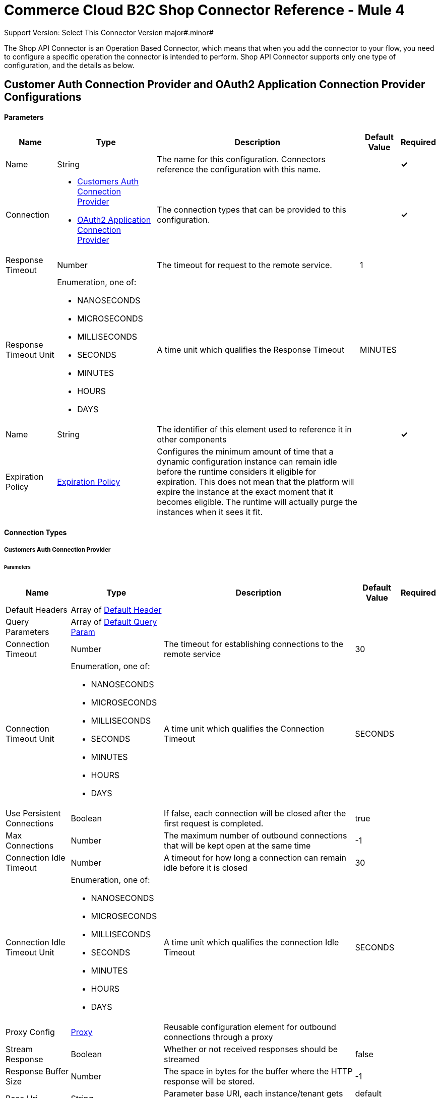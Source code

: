 = Commerce Cloud B2C Shop Connector Reference - Mule 4
ifndef::env-site,env-github[]

endif::[]
:y: &#10003;
Support Version: Select
This Connector Version major#.minor#

The Shop API Connector is an Operation Based Connector, which means that when you add the connector to your flow, you need to configure a specific operation the connector is intended to perform. Shop API Connector supports only one type of configuration, and the details as below.

[[ShopConfiguration]]
== Customer Auth Connection Provider and OAuth2 Application Connection Provider Configurations

==== Parameters

[%header%autowidth.spread]
|===
| Name | Type | Description | Default Value | Required
|Name | String | The name for this configuration. Connectors reference the configuration with this name. | | *{y}*{nbsp}
| Connection a|
* <<ShopConfiguration_CustomersAuth, Customers Auth Connection Provider>> {nbsp}
* <<ShopConfiguration_Oauth2Application, OAuth2 Application Connection Provider>> {nbsp}
| The connection types that can be provided to this configuration. | | *{y}*{nbsp}
| Response Timeout a| Number |  The timeout for request to the remote service. |  1 | {nbsp}
| Response Timeout Unit a| Enumeration, one of:

** NANOSECONDS
** MICROSECONDS
** MILLISECONDS
** SECONDS
** MINUTES
** HOURS
** DAYS |  A time unit which qualifies the Response Timeout |  MINUTES | {nbsp}
| Name a| String |  The identifier of this element used to reference it in other components |  | *{y}*{nbsp}
| Expiration Policy a| <<ExpirationPolicy>> |  Configures the minimum amount of time that a dynamic configuration instance can remain idle before the runtime considers it eligible for expiration. This does not mean that the platform will expire the instance at the exact moment that it becomes eligible. The runtime will actually purge the instances when it sees it fit. |  | {nbsp}
|===

==== Connection Types
[[ShopConfiguration_CustomersAuth]]
===== Customers Auth Connection Provider

====== Parameters

[%header%autowidth.spread]
|===
| Name | Type | Description | Default Value | Required
| Default Headers a| Array of <<DefaultHeader>> |  |  | {nbsp}
| Query Parameters a| Array of <<DefaultQueryParam>> |  |  | {nbsp}
| Connection Timeout a| Number |  The timeout for establishing connections to the remote service |  30 | {nbsp}
| Connection Timeout Unit a| Enumeration, one of:

** NANOSECONDS
** MICROSECONDS
** MILLISECONDS
** SECONDS
** MINUTES
** HOURS
** DAYS |  A time unit which qualifies the Connection Timeout |  SECONDS | {nbsp}
| Use Persistent Connections a| Boolean |  If false, each connection will be closed after the first request is completed. |  true | {nbsp}
| Max Connections a| Number |  The maximum number of outbound connections that will be kept open at the same time |  -1 | {nbsp}
| Connection Idle Timeout a| Number |  A timeout for how long a connection can remain idle before it is closed |  30 | {nbsp}
| Connection Idle Timeout Unit a| Enumeration, one of:

** NANOSECONDS
** MICROSECONDS
** MILLISECONDS
** SECONDS
** MINUTES
** HOURS
** DAYS |  A time unit which qualifies the connection Idle Timeout |  SECONDS | {nbsp}
| Proxy Config a| <<Proxy>> |  Reusable configuration element for outbound connections through a proxy |  | {nbsp}
| Stream Response a| Boolean |  Whether or not received responses should be streamed |  false | {nbsp}
| Response Buffer Size a| Number |  The space in bytes for the buffer where the HTTP response will be stored. |  -1 | {nbsp}
| Base Uri a| String |  Parameter base URI, each instance/tenant gets its own |  default base URI | {nbsp}
| Authorization a| String |  Shopper JWT Token |  | *{y}*{nbsp}
| Type a| Enumeration, one of:

** CREDENTIALS
** GUEST |  Customer type: registered customer or guest customer |  | *{y}*{nbsp}
| Protocol a| Enumeration, one of:

** HTTP
** HTTPS |  Protocol to use for communication. Valid values are HTTP and HTTPS |  HTTP | {nbsp}
| TLS Configuration a| <<Tls>> |  |  | {nbsp}
| Reconnection a| <<Reconnection>> |  When the application is deployed, a connectivity test is performed on all connectors. If set to true, deployment will fail if the test doesn't pass after exhausting the associated reconnection strategy |  | {nbsp}
|===

[[ShopConfiguration_Oauth2Application]]
===== OAuth2 Application Connection Provider Configuration

====== Parameters

[%header%autowidth.spread]
|===
| Name | Type | Description | Default Value | Required
| Default Headers a| Array of <<DefaultHeader>> |  |  | {nbsp}
| Query Parameters a| Array of <<DefaultQueryParam>> |  |  | {nbsp}
| Connection Timeout a| Number |  The timeout for establishing connections to the remote service |  30 | {nbsp}
| Connection Timeout Unit a| Enumeration, one of:

** NANOSECONDS
** MICROSECONDS
** MILLISECONDS
** SECONDS
** MINUTES
** HOURS
** DAYS |  A time unit which qualifies the Connection Timeout |  SECONDS | {nbsp}
| Use Persistent Connections a| Boolean |  If false, each connection will be closed after the first request is completed. |  true | {nbsp}
| Max Connections a| Number |  The maximum number of outbound connections that will be kept open at the same time |  -1 | {nbsp}
| Connection Idle Timeout a| Number |  A timeout for how long a connection can remain idle before it is closed |  30 | {nbsp}
| Connection Idle Timeout Unit a| Enumeration, one of:

** NANOSECONDS
** MICROSECONDS
** MILLISECONDS
** SECONDS
** MINUTES
** HOURS
** DAYS |  A time unit which qualifies the connection Idle Timeout |  SECONDS | {nbsp}
| Proxy Config a| <<Proxy>> |  Reusable configuration element for outbound connections through a proxy |  | {nbsp}
| Stream Response a| Boolean |  Whether or not received responses should be streamed |  false | {nbsp}
| Response Buffer Size a| Number |  The space in bytes for the buffer where the HTTP response will be stored. |  -1 | {nbsp}
| Base URI a| String |  Parameter base URI, each instance/tenant gets its own |  default base URI | {nbsp}
| Protocol a| Enumeration, one of:

** HTTP
** HTTPS |  Protocol to use for communication. Valid values are HTTP and HTTPS |  HTTP | {nbsp}
| TLS Configuration a| <<Tls>> |  |  | {nbsp}
| Reconnection a| <<Reconnection>> |  When the application is deployed, a connectivity test is performed on all connectors. If set to true, the deployment will fail if the test doesn't pass after exhausting the associated reconnection strategy |  | {nbsp}
| Client Id a| String |  The OAuth client id as registered with the service provider, need to contact Salesforce for this detail. |  | *{y}*{nbsp}
| Client Secret a| String |  The OAuth client secret as registered with the service provider, need to contact Salesforce for this detail. |  | *{y}*{nbsp}
| Token Url a| String |  The service provider's token endpoint URL |  default token URL | {nbsp}
| Scopes a| String |  The OAuth scopes to be requested during the dance.|  | *{y}*{nbsp}
| Object Store a| String |  A reference to the object store that should be used to store each resource owner id's data. If not specified, runtime will automatically provision the default one. |  | {nbsp}
|===


=== Connection Type for Connector Shopper Token

[[ConnectorShopperToken]]

=== Shopper Token

====== Parameters

[%header%autowidth.spread]
|===
| Name | Type | Description | Default Value | Required
| Default Headers a| Array of <<DefaultHeader>> |  |  | {nbsp}
| Query Parameters a| Array of <<DefaultQueryParam>> |  |  | {nbsp}
| Connection Timeout a| Number |  The timeout for establishing connections to the remote service |  30 | {nbsp}
| Connection Timeout Unit a| Enumeration, one of:

** NANOSECONDS
** MICROSECONDS
** MILLISECONDS
** SECONDS
** MINUTES
** HOURS
** DAYS |  A time unit which qualifies the Connection Timeout |  SECONDS | {nbsp}
| Use Persistent Connections a| Boolean |  If false, each connection will be closed after the first request is completed. |  true | {nbsp}
| Max Connections a| Number |  The maximum number of outbound connections that will be kept open at the same time |  -1 | {nbsp}
| Connection Idle Timeout a| Number |  A timeout for how long a connection can remain idle before it is closed |  30 | {nbsp}
| Connection Idle Timeout Unit a| Enumeration, one of:

** NANOSECONDS
** MICROSECONDS
** MILLISECONDS
** SECONDS
** MINUTES
** HOURS
** DAYS |  A time unit which qualifies the connection Idle Timeout |  SECONDS | {nbsp}
| Proxy Config a| <<Proxy>> |  Reusable configuration element for outbound connections through a proxy |  | {nbsp}
| Stream Response a| Boolean |  Whether or not received responses should be streamed |  false | {nbsp}
| Response Buffer Size a| Number |  The space in bytes for the buffer where the HTTP response will be stored. |  -1 | {nbsp}
| Base Uri a| String |  Parameter base URI, each instance/tenant gets its own |  default base URI | {nbsp}
| Type a| Enumeration, one of:

** CREDENTIALS
** GUEST |  Customer type: registered customer or guest customer |  | *{y}*{nbsp}
| Protocol a| Enumeration, one of:

** HTTP
** HTTPS |  Protocol to use for communication. Valid values are HTTP and HTTPS |  HTTP | {nbsp}
| TLS Configuration a| <<Tls>> |  |  | {nbsp}
| Reconnection a| <<Reconnection>> |  When the application is deployed, a connectivity test is performed on all connectors. If set to true, deployment will fail if the test doesn't pass after exhausting the associated reconnection strategy |  | {nbsp}
|===



== Operations
* <<Add Coupon To Basket>> {nbsp}
* <<Add Gift Certificate Item To Basket>> {nbsp}
* <<Add Item To Basket>> {nbsp}
* <<Add Payment Instrument To Basket>> {nbsp}
* <<Add Price Books To Basket>> {nbsp}
* <<Add Taxes For Basket>> {nbsp}
* <<Add Taxes For Basket Item>>
* <<Authorize Customer>> {nbsp}
* <<Authorize Trusted System>> {nbsp}
* <<Create Basket>> {nbsp}
* <<Create Customer Address>> {nbsp}
* <<Create Customer Payment Instrument>> {nbsp}
* <<Create Customer Product List>> {nbsp}
* <<Create Customer Product List Item>> {nbsp}
* <<Create Order>> {nbsp}
* <<Create Payment Instrument For Order>> {nbsp}
* <<Create Shipment For Basket>> {nbsp}
* <<Delete Basket>> {nbsp}
* <<Delete Customer Payment Instrument>> {nbsp}
* <<Delete Customer Product List>> {nbsp}
* <<Delete Customer Product List Item>> {nbsp}
* <<Get Basket>> {nbsp}
* <<Get Categories>> {nbsp}
* <<Get Category>> {nbsp}
* <<Get Customer>> {nbsp}
* <<Get Customer Address>> {nbsp}
* <<Get Customer Baskets>> {nbsp}
* <<Get Customer Orders>> {nbsp}
* <<Get Customer Payment Instrument>> {nbsp}
* <<Get Customer Product List>> {nbsp}
* <<Get Customer Product List Item>> {nbsp}
* <<Get Customer Product Lists>> {nbsp}
* <<Get Gift Certificate>> {nbsp}
* <<Get Order>> {nbsp}
* <<Get Payment Methods For Basket>> {nbsp}
* <<Get Payment Methods For Order>> {nbsp}
* <<Get Price Books For Basket>> {nbsp}
* <<Get Product>> {nbsp}
* <<Get Products>> {nbsp}
* <<Get Product List Item>> {nbsp}
* <<Get Promotions For Campaign>> {nbsp}
* <<Get Promotions>> {nbsp}
* <<Get Public Product List>> {nbsp}
* <<Get Public Product List By Search Term>> {nbsp}
* <<Get Reset Password Token>> {nbsp}
* <<Get Search Suggestions>> {nbsp}
* <<Get Shipping Methods For Shipment>> {nbsp}
* <<Get Taxes From Basket>> {nbsp}
* <<Get Taxes From Order>> {nbsp}
* <<Invalid Customer Auth>> {nbsp}
* <<Product Search>> {nbsp}
* <<Register Customer>> {nbsp}
* <<Remove Coupon From Basket>> {nbsp}
* <<Remove Customer Address>> {nbsp}
* <<Remove Gift Certificate Item From Basket>> {nbsp}
* <<Remove Item From Basket>> {nbsp}
* <<Remove Payment Instrument From Basket>> {nbsp}
* <<Remove Payment Instrument From Order>> {nbsp}
* <<Remove Shipment From Basket>> {nbsp}
* <<Reset Password>> {nbsp}
* <<Update Basket>> {nbsp}
* <<Update Billing Address For Basket>> {nbsp}
* <<Update Customer>> {nbsp}
* <<Update Customer Address>> {nbsp}
* <<Update Customer For Basket>> {nbsp}
* <<Update Customer Password>> {nbsp}
* <<Update Customer Product List>> {nbsp}
* <<Update Customer Product List Item>> {nbsp}
* <<Update Gift Certificate Item In Basket>> {nbsp}
* <<Update Item In Basket>> {nbsp}
* <<Update Payment Instrument For Order>> {nbsp}
* <<Update Shipment For Basket>> {nbsp}
* <<Update Shipping Address For Shipment>> {nbsp}
* <<Update Shipping Method For Shipment>> {nbsp}


[[AddCoup0nToBasket]]
== Add Coupon To Basket

`<commerce-cloud-shopper-api:add-coupon-to-basket>`

Adds a coupon to an existing basket.

This operation makes an HTTP POST request to the /checkout/shopper-baskets/{version}/organizations/{organizationId}/baskets/{basketId}/coupons endpoint.

=== Parameters

[%header%autowidth.spread]
|===
| Name | Type | Description | Default Value | Required
| version a|String |Version | | *{y}*{nbsp}
| Organization Id a|String |An identifier for the organization the request is being made by. | | *{y}*{nbsp}
| Basket Id a|String |The ID of the basket to be modified. | | *{y}*{nbsp}
| Site Id a|String |Site id | | *{y}*{nbsp}
| Content a| Binary | The content to use |  #[payload] | *{y}*{nbsp}
| Config Ref a| ConfigurationProvider |  The name of the configuration to be used to execute this component |  | *{y}*{nbsp}
| Response Timeout a| Number |  The timeout for request to the remote service. |  | {nbsp}
| Response Timeout Unit a| Enumeration, one of:

** NANOSECONDS
** MICROSECONDS
** MILLISECONDS
** SECONDS
** MINUTES
** HOURS
** DAYS |  A time unit which qualifies the Response Timeout |  | {nbsp}
| Target Variable a| String |  The name of the variable on which the operation's output will be placed |  | {nbsp}
| Target Value a| String |  An expression that will be evaluated against the operation's output and the outcome of that expression will be stored in the target variable |  #[payload] | {nbsp}
| Reconnection Strategy a| * <<Reconnect>>
* <<ReconnectForever>> |  A retry strategy in case of connectivity errors |  | {nbsp}
|===

=== Output

[%autowidth.spread]
|===
| *Type* a| String
| *Attributes Type* a| <<HttpResponseAttributes>>
|===

=== Configurations

* <<ShopConfiguration_CustomersAuth>> {nbsp}

=== Throws

* COMMERCE-CLOUD-SHOPPER-API:BAD_REQUEST {nbsp}
* COMMERCE-CLOUD-SHOPPER-API:CLIENT_ERROR {nbsp}
* COMMERCE-CLOUD-SHOPPER-API:CONNECTIVITY {nbsp}
* COMMERCE-CLOUD-SHOPPER-API:INTERNAL_SERVER_ERROR {nbsp}
* COMMERCE-CLOUD-SHOPPER-API:NOT_ACCEPTABLE {nbsp}
* COMMERCE-CLOUD-SHOPPER-API:NOT_FOUND {nbsp}
* COMMERCE-CLOUD-SHOPPER-API:RETRY_EXHAUSTED {nbsp}
* COMMERCE-CLOUD-SHOPPER-API:SERVER_ERROR {nbsp}
* COMMERCE-CLOUD-SHOPPER-API:SERVICE_UNAVAILABLE {nbsp}
* COMMERCE-CLOUD-SHOPPER-API:TIMEOUT {nbsp}
* COMMERCE-CLOUD-SHOPPER-API:TOO_MANY_REQUESTS {nbsp}
* COMMERCE-CLOUD-SHOPPER-API:UNAUTHORIZED {nbsp}
* COMMERCE-CLOUD-SHOPPER-API:UNSUPPORTED_MEDIA_TYPE {nbsp}

[[AddGiftCertificateItemToBasket]]
== Add Gift Certificate Item To Basket

`<commerce-cloud-shopper-api:add-gift-certificate-to-basket>`

Adds a gift certificate item to an existing basket.

This operation makes an HTTP POST request to the /checkout/shopper-baskets/{version}/organizations/{organizationId}/baskets/{basketId}/gift-certificate-items endpoint.

=== Parameters

[%header%autowidth.spread]
|===
| Name | Type | Description | Default Value | Required
| version a|String |Version | | *{y}*{nbsp}
| Organization Id a|String |An identifier for the organization the request is being made by. | | *{y}*{nbsp}
| Basket Id a|String |The ID of the basket to be modified. | | *{y}*{nbsp}
| Site Id a|String |Site id | | *{y}*{nbsp}
| Content a| Binary |The content to use |  #[payload] | *{y}*{nbsp}
| Config Ref a| ConfigurationProvider |  The name of the configuration to be used to execute this component |  | *{y}*{nbsp}
| Response Timeout a| Number |  The timeout for request to the remote service. |  | {nbsp}
| Response Timeout Unit a| Enumeration, one of:

** NANOSECONDS
** MICROSECONDS
** MILLISECONDS
** SECONDS
** MINUTES
** HOURS
** DAYS |  A time unit which qualifies the Response Timeout |  | {nbsp}
| Target Variable a| String |  The name of the variable on which the operation's output will be placed |  | {nbsp}
| Target Value a| String |  An expression that will be evaluated against the operation's output and the outcome of that expression will be stored in the target variable |  #[payload] | {nbsp}
| Reconnection Strategy a| * <<Reconnect>>
* <<ReconnectForever>> |  A retry strategy in case of connectivity errors |  | {nbsp}
|===

=== Output

[%autowidth.spread]
|===
| *Type* a| String
| *Attributes Type* a| <<HttpResponseAttributes>>
|===

=== Configurations

* <<ShopConfiguration_CustomersAuth>> {nbsp}

=== Throws

* COMMERCE-CLOUD-SHOPPER-API:BAD_REQUEST {nbsp}
* COMMERCE-CLOUD-SHOPPER-API:CLIENT_ERROR {nbsp}
* COMMERCE-CLOUD-SHOPPER-API:CONNECTIVITY {nbsp}
* COMMERCE-CLOUD-SHOPPER-API:INTERNAL_SERVER_ERROR {nbsp}
* COMMERCE-CLOUD-SHOPPER-API:NOT_ACCEPTABLE {nbsp}
* COMMERCE-CLOUD-SHOPPER-API:NOT_FOUND {nbsp}
* COMMERCE-CLOUD-SHOPPER-API:RETRY_EXHAUSTED {nbsp}
* COMMERCE-CLOUD-SHOPPER-API:SERVER_ERROR {nbsp}
* COMMERCE-CLOUD-SHOPPER-API:SERVICE_UNAVAILABLE {nbsp}
* COMMERCE-CLOUD-SHOPPER-API:TIMEOUT {nbsp}
* COMMERCE-CLOUD-SHOPPER-API:TOO_MANY_REQUESTS {nbsp}
* COMMERCE-CLOUD-SHOPPER-API:UNAUTHORIZED {nbsp}
* COMMERCE-CLOUD-SHOPPER-API:UNSUPPORTED_MEDIA_TYPE {nbsp}

[[AddItemToBasket]]
== Add Item To Basket

`<commerce-cloud-shopper-api:add-item-to-basket>`

Adds new items to a basket.

This operation makes an HTTP POST request to the /checkout/shopper-baskets/{version}/organizations/{organizationId}/baskets/{basketId}/items endpoint.

=== Parameters

[%header%autowidth.spread]
|===
| Name | Type | Description | Default Value | Required
| version a|String |Version | | *{y}*{nbsp}
| Organization Id a|String |An identifier for the organization the request is being made by. | | *{y}*{nbsp}
| Basket Id a|String |The ID of the basket to be modified. | | *{y}*{nbsp}
| Site Id a|String |Site id | | *{y}*{nbsp}
| Content a| Binary |The content to use |  #[payload] | *{y}*{nbsp}
| Config Ref a| ConfigurationProvider |  The name of the configuration to be used to execute this component |  | *{y}*{nbsp}
| Response Timeout a| Number |  The timeout for request to the remote service. |  | {nbsp}
| Response Timeout Unit a| Enumeration, one of:

** NANOSECONDS
** MICROSECONDS
** MILLISECONDS
** SECONDS
** MINUTES
** HOURS
** DAYS |  A time unit which qualifies the Response Timeout |  | {nbsp}
| Target Variable a| String |  The name of the variable on which the operation's output will be placed |  | {nbsp}
| Target Value a| String |  An expression that will be evaluated against the operation's output and the outcome of that expression will be stored in the target variable |  #[payload] | {nbsp}
| Reconnection Strategy a| * <<Reconnect>>
* <<ReconnectForever>> |  A retry strategy in case of connectivity errors |  | {nbsp}
|===

=== Output

[%autowidth.spread]
|===
| *Type* a| String
| *Attributes Type* a| <<HttpResponseAttributes>>
|===

=== Configurations

* <<ShopConfiguration_CustomersAuth>> {nbsp}

=== Throws

* COMMERCE-CLOUD-SHOPPER-API:BAD_REQUEST {nbsp}
* COMMERCE-CLOUD-SHOPPER-API:CLIENT_ERROR {nbsp}
* COMMERCE-CLOUD-SHOPPER-API:CONNECTIVITY {nbsp}
* COMMERCE-CLOUD-SHOPPER-API:INTERNAL_SERVER_ERROR {nbsp}
* COMMERCE-CLOUD-SHOPPER-API:NOT_ACCEPTABLE {nbsp}
* COMMERCE-CLOUD-SHOPPER-API:NOT_FOUND {nbsp}
* COMMERCE-CLOUD-SHOPPER-API:RETRY_EXHAUSTED {nbsp}
* COMMERCE-CLOUD-SHOPPER-API:SERVER_ERROR {nbsp}
* COMMERCE-CLOUD-SHOPPER-API:SERVICE_UNAVAILABLE {nbsp}
* COMMERCE-CLOUD-SHOPPER-API:TIMEOUT {nbsp}
* COMMERCE-CLOUD-SHOPPER-API:TOO_MANY_REQUESTS {nbsp}
* COMMERCE-CLOUD-SHOPPER-API:UNAUTHORIZED {nbsp}
* COMMERCE-CLOUD-SHOPPER-API:UNSUPPORTED_MEDIA_TYPE {nbsp}

[[AddPaymentInstrumentToBasket]]
== Add Payment Instrument To Basket

`<commerce-cloud-shopper-api:add-payment-instrument-to-basket>`

Adds a payment instrument to a basket.

This operation makes an HTTP POST request to the /checkout/shopper-baskets/{version}/organizations/{organizationId}/baskets/{basketId}/payment-instruments endpoint.

=== Parameters

[%header%autowidth.spread]
|===
| Name | Type | Description | Default Value | Required
| version a|String |Version | | *{y}*{nbsp}
| Organization Id a|String |An identifier for the organization the request is being made by. | | *{y}*{nbsp}
| Basket Id a|String |The ID of the basket to be modified. | | *{y}*{nbsp}
| Site Id a|String |Site id | | *{y}*{nbsp}
| Content a| Binary |The content to use |  #[payload] | *{y}*{nbsp}
| Config Ref a| ConfigurationProvider |  The name of the configuration to be used to execute this component |  | *{y}*{nbsp}
| Response Timeout a| Number |  The timeout for request to the remote service. |  | {nbsp}
| Response Timeout Unit a| Enumeration, one of:

** NANOSECONDS
** MICROSECONDS
** MILLISECONDS
** SECONDS
** MINUTES
** HOURS
** DAYS |  A time unit which qualifies the Response Timeout |  | {nbsp}
| Target Variable a| String |  The name of the variable on which the operation's output will be placed |  | {nbsp}
| Target Value a| String |  An expression that will be evaluated against the operation's output and the outcome of that expression will be stored in the target variable |  #[payload] | {nbsp}
| Reconnection Strategy a| * <<Reconnect>>
* <<ReconnectForever>> |  A retry strategy in case of connectivity errors |  | {nbsp}
|===

=== Output

[%autowidth.spread]
|===
| *Type* a| String
| *Attributes Type* a| <<HttpResponseAttributes>>
|===

=== Configurations

* <<ShopConfiguration_CustomersAuth>> {nbsp}

=== Throws

* COMMERCE-CLOUD-SHOPPER-API:BAD_REQUEST {nbsp}
* COMMERCE-CLOUD-SHOPPER-API:CLIENT_ERROR {nbsp}
* COMMERCE-CLOUD-SHOPPER-API:CONNECTIVITY {nbsp}
* COMMERCE-CLOUD-SHOPPER-API:INTERNAL_SERVER_ERROR {nbsp}
* COMMERCE-CLOUD-SHOPPER-API:NOT_ACCEPTABLE {nbsp}
* COMMERCE-CLOUD-SHOPPER-API:NOT_FOUND {nbsp}
* COMMERCE-CLOUD-SHOPPER-API:RETRY_EXHAUSTED {nbsp}
* COMMERCE-CLOUD-SHOPPER-API:SERVER_ERROR {nbsp}
* COMMERCE-CLOUD-SHOPPER-API:SERVICE_UNAVAILABLE {nbsp}
* COMMERCE-CLOUD-SHOPPER-API:TIMEOUT {nbsp}
* COMMERCE-CLOUD-SHOPPER-API:TOO_MANY_REQUESTS {nbsp}
* COMMERCE-CLOUD-SHOPPER-API:UNAUTHORIZED {nbsp}
* COMMERCE-CLOUD-SHOPPER-API:UNSUPPORTED_MEDIA_TYPE {nbsp}

[[AddPriceBooksToBasket]]
== Add Price Books To Basket

`<commerce-cloud-shopper-api:add-price-books-to-basket>`

This method allows you to put an array of priceBookIds to an existing basket, which will be used for basket calculation.

This operation makes an HTTP PUT request to the /checkout/shopper-baskets/{version}/organizations/{organizationId}/baskets/{basketId}/price-books endpoint.

=== Parameters

[%header%autowidth.spread]
|===
| Name | Type | Description | Default Value | Required
| version a|String |Version | | *{y}*{nbsp}
| Organization Id a|String |An identifier for the organization the request is being made by. | | *{y}*{nbsp}
| Basket Id a|String |The ID of the basket to be modified. | | *{y}*{nbsp}
| Site Id a|String |Site id | | *{y}*{nbsp}
| Content a| Binary |  The content to use |  #[payload] | *{y}*{nbsp}
| Config Ref a| ConfigurationProvider |  The name of the configuration to be used to execute this component |  | *{y}*{nbsp}
| Response Timeout a| Number |  The timeout for request to the remote service. |  | {nbsp}
| Response Timeout Unit a| Enumeration, one of:

** NANOSECONDS
** MICROSECONDS
** MILLISECONDS
** SECONDS
** MINUTES
** HOURS
** DAYS |  A time unit which qualifies the Response Timeout |  | {nbsp}
| Target Variable a| String |  The name of the variable on which the operation's output will be placed |  | {nbsp}
| Target Value a| String |  An expression that will be evaluated against the operation's output and the outcome of that expression will be stored in the target variable |  #[payload] | {nbsp}
| Reconnection Strategy a| * <<Reconnect>>
* <<ReconnectForever>> |  A retry strategy in case of connectivity errors |  | {nbsp}
|===

=== Output

[%autowidth.spread]
|===
| *Type* a| String
| *Attributes Type* a| <<HttpResponseAttributes>>
|===

=== Configurations

* <<ShopConfiguration_CustomersAuth>> {nbsp}

=== Throws

* COMMERCE-CLOUD-SHOPPER-API:BAD_REQUEST {nbsp}
* COMMERCE-CLOUD-SHOPPER-API:CLIENT_ERROR {nbsp}
* COMMERCE-CLOUD-SHOPPER-API:CONNECTIVITY {nbsp}
* COMMERCE-CLOUD-SHOPPER-API:INTERNAL_SERVER_ERROR {nbsp}
* COMMERCE-CLOUD-SHOPPER-API:NOT_ACCEPTABLE {nbsp}
* COMMERCE-CLOUD-SHOPPER-API:NOT_FOUND {nbsp}
* COMMERCE-CLOUD-SHOPPER-API:RETRY_EXHAUSTED {nbsp}
* COMMERCE-CLOUD-SHOPPER-API:SERVER_ERROR {nbsp}
* COMMERCE-CLOUD-SHOPPER-API:SERVICE_UNAVAILABLE {nbsp}
* COMMERCE-CLOUD-SHOPPER-API:TIMEOUT {nbsp}
* COMMERCE-CLOUD-SHOPPER-API:TOO_MANY_REQUESTS {nbsp}
* COMMERCE-CLOUD-SHOPPER-API:UNAUTHORIZED {nbsp}
* COMMERCE-CLOUD-SHOPPER-API:UNSUPPORTED_MEDIA_TYPE {nbsp}

[[AddTaxesForBasket]]
== Add Taxes For Basket
`<commerce-cloud-shopper-api:add-taxes-for-basket>`

This method allows you to apply external taxation data to an existing basket to be able to pass tax rates and optional values for all taxable line items.

This operation makes an HTTP PUT request to the /checkout/shopper-baskets/{version}/organizations/{organizationId}/baskets/{basketId}/taxes endpoint.

=== Parameters

[%header%autowidth.spread]
|===
| Name | Type | Description | Default Value | Required
| version a|String |Version | | *{y}*{nbsp}
| Organization Id a|String |An identifier for the organization the request is being made by. | | *{y}*{nbsp}
| Basket Id a|String |The ID of the basket to be modified. | | *{y}*{nbsp}
| Site Id a|String |Site id | | *{y}*{nbsp}
| Content a| Binary |  The content to use |  #[payload] | *{y}*{nbsp}
| Config Ref a| ConfigurationProvider |  The name of the configuration to be used to execute this component |  | *{y}*{nbsp}
| Response Timeout a| Number |  The timeout for request to the remote service. |  | {nbsp}
| Response Timeout Unit a| Enumeration, one of:

** NANOSECONDS
** MICROSECONDS
** MILLISECONDS
** SECONDS
** MINUTES
** HOURS
** DAYS |  A time unit which qualifies the Response Timeout |  | {nbsp}
| Target Variable a| String |  The name of the variable on which the operation's output will be placed |  | {nbsp}
| Target Value a| String |  An expression that will be evaluated against the operation's output and the outcome of that expression will be stored in the target variable |  #[payload] | {nbsp}
| Reconnection Strategy a| * <<Reconnect>>
* <<ReconnectForever>> |  A retry strategy in case of connectivity errors |  | {nbsp}
|===

=== Output

[%autowidth.spread]
|===
| *Type* a| String
| *Attributes Type* a| <<HttpResponseAttributes>>
|===

=== Configurations

* <<ShopConfiguration_Oauth2Application>> {nbsp}

=== Throws

* COMMERCE-CLOUD-SHOPPER-API:BAD_REQUEST {nbsp}
* COMMERCE-CLOUD-SHOPPER-API:CLIENT_ERROR {nbsp}
* COMMERCE-CLOUD-SHOPPER-API:CONNECTIVITY {nbsp}
* COMMERCE-CLOUD-SHOPPER-API:INTERNAL_SERVER_ERROR {nbsp}
* COMMERCE-CLOUD-SHOPPER-API:NOT_ACCEPTABLE {nbsp}
* COMMERCE-CLOUD-SHOPPER-API:NOT_FOUND {nbsp}
* COMMERCE-CLOUD-SHOPPER-API:RETRY_EXHAUSTED {nbsp}
* COMMERCE-CLOUD-SHOPPER-API:SERVER_ERROR {nbsp}
* COMMERCE-CLOUD-SHOPPER-API:SERVICE_UNAVAILABLE {nbsp}
* COMMERCE-CLOUD-SHOPPER-API:TIMEOUT {nbsp}
* COMMERCE-CLOUD-SHOPPER-API:TOO_MANY_REQUESTS {nbsp}
* COMMERCE-CLOUD-SHOPPER-API:UNAUTHORIZED {nbsp}
* COMMERCE-CLOUD-SHOPPER-API:UNSUPPORTED_MEDIA_TYPE {nbsp}

[[AddTaxesForBasketItem]]
== Add Taxes For Basket Item
`<commerce-cloud-shopper-api:add-taxes-for-basket-item>`

This method allows you to apply external taxation data to an existing basket to be able to pass tax rates and optional values for a specific taxable line item.

This operation makes an HTTP PUT request to the /checkout/shopper-baskets/{version}/organizations/{organizationId}/baskets/{basketId}/items/{itemId}/taxes endpoint.

=== Parameters

[%header%autowidth.spread]
|===
| Name | Type | Description | Default Value | Required
| version a|String |Version | | *{y}*{nbsp}
| Organization Id a|String |An identifier for the organization the request is being made by. | | *{y}*{nbsp}
| Basket Id a|String |The ID of the basket to be modified. | | *{y}*{nbsp}
| Item Id a|String |The ID of the item to be updated. | | *{y}*{nbsp}
| Site Id a|String |Site id | | *{y}*{nbsp}
| Config Ref a| ConfigurationProvider |  The name of the configuration to be used to execute this component |  | *{y}*{nbsp}
| Response Timeout a| Number |  The timeout for request to the remote service. |  | {nbsp}
| Response Timeout Unit a| Enumeration, one of:

** NANOSECONDS
** MICROSECONDS
** MILLISECONDS
** SECONDS
** MINUTES
** HOURS
** DAYS |  A time unit which qualifies the Response Timeout |  | {nbsp}
| Target Variable a| String |  The name of the variable on which the operation's output will be placed |  | {nbsp}
| Target Value a| String |  An expression that will be evaluated against the operation's output and the outcome of that expression will be stored in the target variable |  #[payload] | {nbsp}
| Reconnection Strategy a| * <<Reconnect>>
* <<ReconnectForever>> |  A retry strategy in case of connectivity errors |  | {nbsp}
|===

=== Output

[%autowidth.spread]
|===
| *Type* a| String
| *Attributes Type* a| <<HttpResponseAttributes>>
|===

=== Configurations

* <<ShopConfiguration_Oauth2Application>> {nbsp}

=== Throws

* COMMERCE-CLOUD-SHOPPER-API:BAD_REQUEST {nbsp}
* COMMERCE-CLOUD-SHOPPER-API:CLIENT_ERROR {nbsp}
* COMMERCE-CLOUD-SHOPPER-API:CONNECTIVITY {nbsp}
* COMMERCE-CLOUD-SHOPPER-API:INTERNAL_SERVER_ERROR {nbsp}
* COMMERCE-CLOUD-SHOPPER-API:NOT_ACCEPTABLE {nbsp}
* COMMERCE-CLOUD-SHOPPER-API:NOT_FOUND {nbsp}
* COMMERCE-CLOUD-SHOPPER-API:RETRY_EXHAUSTED {nbsp}
* COMMERCE-CLOUD-SHOPPER-API:SERVER_ERROR {nbsp}
* COMMERCE-CLOUD-SHOPPER-API:SERVICE_UNAVAILABLE {nbsp}
* COMMERCE-CLOUD-SHOPPER-API:TIMEOUT {nbsp}
* COMMERCE-CLOUD-SHOPPER-API:TOO_MANY_REQUESTS {nbsp}
* COMMERCE-CLOUD-SHOPPER-API:UNAUTHORIZED {nbsp}
* COMMERCE-CLOUD-SHOPPER-API:UNSUPPORTED_MEDIA_TYPE {nbsp}

[[AuthorizeCustomer]]
== Authorize Customer
`<commerce-cloud-shopper-api:authorize-customer>`

Obtains a new access token for a guest or registered customer.

This operation makes an HTTP POST request to the {baseUri}/customer/shopper-customers/{version}/organizations/{organizationId}/customers/actions/login endpoint.

=== Parameters

[%header%autowidth.spread]
|===
| Name | Type | Description | Default Value | Required
| version a|String |Version | | *{y}*{nbsp}
| Organization Id a|String |Organization Id | | *{y}*{nbsp}
| Client Id a|String |Client Id for application identification | | *{y}*{nbsp}
| Site Id a|String |Site id | | *{y}*{nbsp}
| Authorization a|String |Basic for type credentials and Bearer for type refresh || *{y}*{nbsp}
| Content a| Binary |  The content to use |  #[payload] | *{y}*{nbsp}
| Config Ref a| ConfigurationProvider |  The name of the configuration to be used to execute this component |  | *{y}*{nbsp}
| Response Timeout a| Number |  The timeout for request to the remote service. |  | {nbsp}
| Response Timeout Unit a| Enumeration, one of:

** NANOSECONDS
** MICROSECONDS
** MILLISECONDS
** SECONDS
** MINUTES
** HOURS
** DAYS |  A time unit which qualifies the Response Timeout |  | {nbsp}
| Target Variable a| String |  The name of the variable on which the operation's output will be placed |  | {nbsp}
| Target Value a| String |  An expression that will be evaluated against the operation's output and the outcome of that expression will be stored in the target variable |  #[payload] | {nbsp}
| Reconnection Strategy a| * <<Reconnect>>
* <<ReconnectForever>> |  A retry strategy in case of connectivity errors |  | {nbsp}
|===

=== Output

[%autowidth.spread]
|===
| *Type* a| String
| *Attributes Type* a| <<HttpResponseAttributes>>
|===

=== Configurations

* <<ConnectorShopperToken>> {nbsp}

=== Throws

* COMMERCE-CLOUD-SHOPPER-API:BAD_REQUEST {nbsp}
* COMMERCE-CLOUD-SHOPPER-API:CLIENT_ERROR {nbsp}
* COMMERCE-CLOUD-SHOPPER-API:CONNECTIVITY {nbsp}
* COMMERCE-CLOUD-SHOPPER-API:INTERNAL_SERVER_ERROR {nbsp}
* COMMERCE-CLOUD-SHOPPER-API:NOT_ACCEPTABLE {nbsp}
* COMMERCE-CLOUD-SHOPPER-API:NOT_FOUND {nbsp}
* COMMERCE-CLOUD-SHOPPER-API:RETRY_EXHAUSTED {nbsp}
* COMMERCE-CLOUD-SHOPPER-API:SERVER_ERROR {nbsp}
* COMMERCE-CLOUD-SHOPPER-API:SERVICE_UNAVAILABLE {nbsp}
* COMMERCE-CLOUD-SHOPPER-API:TIMEOUT {nbsp}
* COMMERCE-CLOUD-SHOPPER-API:TOO_MANY_REQUESTS {nbsp}
* COMMERCE-CLOUD-SHOPPER-API:UNAUTHORIZED {nbsp}
* COMMERCE-CLOUD-SHOPPER-API:UNSUPPORTED_MEDIA_TYPE {nbsp}


[[AuthorizeTrustedSystem]]
== Authorize Trusted System
`<commerce-cloud-shopper-api:authorize-trusted-system>`

Obtain the JSON Web Token (JWT) for registered customers whose credentials are stored using a third party system. Accepts loginId and clientId, returns a customer object in the response body and the JWT generated against the clientId in the response header.

This operation makes an HTTP POST request to the /customer/shopper-customers/{version}/organizations/{organizationId}/customers/trusted-system/actions/login endpoint.

=== Parameters

[%header%autowidth.spread]
|===
| Name | Type | Description | Default Value | Required
| version a|String |Version | | *{y}*{nbsp}
| Organization Id a|String |Organization Id | | *{y}*{nbsp}
| Site Id a|String |Site id | | *{y}*{nbsp}
| Content a| Binary |  The content to use |  #[payload] | *{y}*{nbsp}
| Config Ref a| ConfigurationProvider |  The name of the configuration to be used to execute this component |  | *{y}*{nbsp}
| Response Timeout a| Number |  The timeout for request to the remote service. |  | {nbsp}
| Response Timeout Unit a| Enumeration, one of:

** NANOSECONDS
** MICROSECONDS
** MILLISECONDS
** SECONDS
** MINUTES
** HOURS
** DAYS |  A time unit which qualifies the Response Timeout |  | {nbsp}
| Target Variable a| String |  The name of the variable on which the operation's output will be placed |  | {nbsp}
| Target Value a| String |  An expression that will be evaluated against the operation's output and the outcome of that expression will be stored in the target variable |  #[payload] | {nbsp}
| Reconnection Strategy a| * <<Reconnect>>
* <<ReconnectForever>> |  A retry strategy in case of connectivity errors |  | {nbsp}
|===

=== Output

[%autowidth.spread]
|===
| *Type* a| String
| *Attributes Type* a| <<HttpResponseAttributes>>
|===

=== Configurations

* <<ShopConfiguration_Oauth2Application>> {nbsp}

=== Throws

* COMMERCE-CLOUD-SHOPPER-API:BAD_REQUEST {nbsp}
* COMMERCE-CLOUD-SHOPPER-API:CLIENT_ERROR {nbsp}
* COMMERCE-CLOUD-SHOPPER-API:CONNECTIVITY {nbsp}
* COMMERCE-CLOUD-SHOPPER-API:INTERNAL_SERVER_ERROR {nbsp}
* COMMERCE-CLOUD-SHOPPER-API:NOT_ACCEPTABLE {nbsp}
* COMMERCE-CLOUD-SHOPPER-API:NOT_FOUND {nbsp}
* COMMERCE-CLOUD-SHOPPER-API:RETRY_EXHAUSTED {nbsp}
* COMMERCE-CLOUD-SHOPPER-API:SERVER_ERROR {nbsp}
* COMMERCE-CLOUD-SHOPPER-API:SERVICE_UNAVAILABLE {nbsp}
* COMMERCE-CLOUD-SHOPPER-API:TIMEOUT {nbsp}
* COMMERCE-CLOUD-SHOPPER-API:TOO_MANY_REQUESTS {nbsp}
* COMMERCE-CLOUD-SHOPPER-API:UNAUTHORIZED {nbsp}
* COMMERCE-CLOUD-SHOPPER-API:UNSUPPORTED_MEDIA_TYPE {nbsp}


[[CreateBasket]]
== Create Basket

`<commerce-cloud-shopper-api:create-basket>`

Creates a new basket.

This operation makes an HTTP POST request to the /checkout/shopper-baskets/{version}/organizations/{organizationId}/baskets endpoint.

=== Parameters

[%header%autowidth.spread]
|===
| Name | Type | Description | Default Value | Required
| version a|String |Version | | *{y}*{nbsp}
| Organization Id a|String |An identifier for the organization the request is being made by. | | *{y}*{nbsp}
| Tax Mode a|String |Tax Mode |INTERNAL |  *{y}*{nbsp}
| Site Id a|String |Site id | | *{y}*{nbsp}
| Content a| Binary |  The content to use |  #[payload] | *{y}*{nbsp}
| Config Ref a| ConfigurationProvider |  The name of the configuration to be used to execute this component |  | *{y}*{nbsp}
| Response Timeout a| Number |  The timeout for request to the remote service. |  | {nbsp}
| Response Timeout Unit a| Enumeration, one of:

** NANOSECONDS
** MICROSECONDS
** MILLISECONDS
** SECONDS
** MINUTES
** HOURS
** DAYS |  A time unit which qualifies the Response Timeout |  | {nbsp}
| Target Variable a| String |  The name of the variable on which the operation's output will be placed |  | {nbsp}
| Target Value a| String |  An expression that will be evaluated against the operation's output and the outcome of that expression will be stored in the target variable |  #[payload] | {nbsp}
| Reconnection Strategy a| * <<Reconnect>>
* <<ReconnectForever>> |  A retry strategy in case of connectivity errors |  | {nbsp}
|===

=== Output

[%autowidth.spread]
|===
| *Type* a| String
| *Attributes Type* a| <<HttpResponseAttributes>>
|===

=== Configurations

* <<ShopConfiguration_CustomersAuth>> {nbsp}

=== Throws

* COMMERCE-CLOUD-SHOPPER-API:BAD_REQUEST {nbsp}
* COMMERCE-CLOUD-SHOPPER-API:CLIENT_ERROR {nbsp}
* COMMERCE-CLOUD-SHOPPER-API:CONNECTIVITY {nbsp}
* COMMERCE-CLOUD-SHOPPER-API:INTERNAL_SERVER_ERROR {nbsp}
* COMMERCE-CLOUD-SHOPPER-API:NOT_ACCEPTABLE {nbsp}
* COMMERCE-CLOUD-SHOPPER-API:NOT_FOUND {nbsp}
* COMMERCE-CLOUD-SHOPPER-API:RETRY_EXHAUSTED {nbsp}
* COMMERCE-CLOUD-SHOPPER-API:SERVER_ERROR {nbsp}
* COMMERCE-CLOUD-SHOPPER-API:SERVICE_UNAVAILABLE {nbsp}
* COMMERCE-CLOUD-SHOPPER-API:TIMEOUT {nbsp}
* COMMERCE-CLOUD-SHOPPER-API:TOO_MANY_REQUESTS {nbsp}
* COMMERCE-CLOUD-SHOPPER-API:UNAUTHORIZED {nbsp}
* COMMERCE-CLOUD-SHOPPER-API:UNSUPPORTED_MEDIA_TYPE {nbsp}



[[CreateCustomerAddress]]
== Create Customer Address

`<commerce-cloud-shopper-api:create-customer-address>`

Creates a new address with the given name for the given customer.

This operation makes an HTTP POST request to the /customer/shopper-customers/{version}/organizations/{organizationId}/customers/{customerId}/addresses endpoint.

=== Parameters

[%header%autowidth.spread]
|===
| Name | Type | Description | Default Value | Required
| version a|String |Version | | *{y}*{nbsp}
| Organization Id a|String |Organization Id | | *{y}*{nbsp}
| Customer Id a|String |Customer Id | | *{y}*{nbsp}
| Site Id a|String |Site id | | *{y}*{nbsp}
| Content a| Binary |  The content to use |  #[payload] | *{y}*{nbsp}
| Config Ref a| ConfigurationProvider |  The name of the configuration to be used to execute this component |  | *{y}*{nbsp}
| Response Timeout a| Number |  The timeout for request to the remote service. |  | {nbsp}
| Response Timeout Unit a| Enumeration, one of:

** NANOSECONDS
** MICROSECONDS
** MILLISECONDS
** SECONDS
** MINUTES
** HOURS
** DAYS |  A time unit which qualifies the Response Timeout |  | {nbsp}
| Target Variable a| String |  The name of the variable on which the operation's output will be placed |  | {nbsp}
| Target Value a| String |  An expression that will be evaluated against the operation's output and the outcome of that expression will be stored in the target variable |  #[payload] | {nbsp}
| Reconnection Strategy a| * <<Reconnect>>
* <<ReconnectForever>> |  A retry strategy in case of connectivity errors |  | {nbsp}
|===

=== Output

[%autowidth.spread]
|===
| *Type* a| String
| *Attributes Type* a| <<HttpResponseAttributes>>
|===

=== Configurations

* <<ShopConfiguration_CustomersAuth>> {nbsp}

=== Throws

* COMMERCE-CLOUD-SHOPPER-API:BAD_REQUEST {nbsp}
* COMMERCE-CLOUD-SHOPPER-API:CLIENT_ERROR {nbsp}
* COMMERCE-CLOUD-SHOPPER-API:CONNECTIVITY {nbsp}
* COMMERCE-CLOUD-SHOPPER-API:INTERNAL_SERVER_ERROR {nbsp}
* COMMERCE-CLOUD-SHOPPER-API:NOT_ACCEPTABLE {nbsp}
* COMMERCE-CLOUD-SHOPPER-API:NOT_FOUND {nbsp}
* COMMERCE-CLOUD-SHOPPER-API:RETRY_EXHAUSTED {nbsp}
* COMMERCE-CLOUD-SHOPPER-API:SERVER_ERROR {nbsp}
* COMMERCE-CLOUD-SHOPPER-API:SERVICE_UNAVAILABLE {nbsp}
* COMMERCE-CLOUD-SHOPPER-API:TIMEOUT {nbsp}
* COMMERCE-CLOUD-SHOPPER-API:TOO_MANY_REQUESTS {nbsp}
* COMMERCE-CLOUD-SHOPPER-API:UNAUTHORIZED {nbsp}
* COMMERCE-CLOUD-SHOPPER-API:UNSUPPORTED_MEDIA_TYPE {nbsp}


[[CreateCustomerPaymentInstrument]]
== Create Customer Payment Instrument

`<commerce-cloud-shopper-api:create-customer-payment-instrument>`

Adds a payment instrument to the customer information.

This operation makes an HTTP POST request to the /customer/shopper-customers/{version}/organizations/{organizationId}/customers/{customerId}/payment-instruments endpoint.

=== Parameters

[%header%autowidth.spread]
|===
| Name | Type | Description | Default Value | Required
| version a|String |Version | | *{y}*{nbsp}
| Organization Id a|String |Organization Id | | *{y}*{nbsp}
| Customer Id a|String |Customer Id | | *{y}*{nbsp}
| Site Id a|String |Site id | | *{y}*{nbsp}
| Content a| Binary |  The content to use |  #[payload] | *{y}*{nbsp}
| Config Ref a| ConfigurationProvider |  The name of the configuration to be used to execute this component |  | *{y}*{nbsp}
| Response Timeout a| Number |  The timeout for request to the remote service. |  | {nbsp}
| Response Timeout Unit a| Enumeration, one of:

** NANOSECONDS
** MICROSECONDS
** MILLISECONDS
** SECONDS
** MINUTES
** HOURS
** DAYS |  A time unit which qualifies the Response Timeout |  | {nbsp}
| Target Variable a| String |  The name of the variable on which the operation's output will be placed |  | {nbsp}
| Target Value a| String |  An expression that will be evaluated against the operation's output and the outcome of that expression will be stored in the target variable |  #[payload] | {nbsp}
| Reconnection Strategy a| * <<Reconnect>>
* <<ReconnectForever>> |  A retry strategy in case of connectivity errors |  | {nbsp}
|===

=== Output

[%autowidth.spread]
|===
| *Type* a| String
| *Attributes Type* a| <<HttpResponseAttributes>>
|===

=== Configurations

* <<ShopConfiguration_CustomersAuth>> {nbsp}

=== Throws

* COMMERCE-CLOUD-SHOPPER-API:BAD_REQUEST {nbsp}
* COMMERCE-CLOUD-SHOPPER-API:CLIENT_ERROR {nbsp}
* COMMERCE-CLOUD-SHOPPER-API:CONNECTIVITY {nbsp}
* COMMERCE-CLOUD-SHOPPER-API:INTERNAL_SERVER_ERROR {nbsp}
* COMMERCE-CLOUD-SHOPPER-API:NOT_ACCEPTABLE {nbsp}
* COMMERCE-CLOUD-SHOPPER-API:NOT_FOUND {nbsp}
* COMMERCE-CLOUD-SHOPPER-API:RETRY_EXHAUSTED {nbsp}
* COMMERCE-CLOUD-SHOPPER-API:SERVER_ERROR {nbsp}
* COMMERCE-CLOUD-SHOPPER-API:SERVICE_UNAVAILABLE {nbsp}
* COMMERCE-CLOUD-SHOPPER-API:TIMEOUT {nbsp}
* COMMERCE-CLOUD-SHOPPER-API:TOO_MANY_REQUESTS {nbsp}
* COMMERCE-CLOUD-SHOPPER-API:UNAUTHORIZED {nbsp}
* COMMERCE-CLOUD-SHOPPER-API:UNSUPPORTED_MEDIA_TYPE {nbsp}


[[CreateCustomerProductList]]
== Create Customer Product List

`<commerce-cloud-shopper-api:create-customer-product-list>`

Creates a customer product list.

This operation makes an HTTP POST request to the /customer/shopper-customers/{version}/organizations/{organizationId}/customers/{customerId}/product-lists endpoint.

=== Parameters

[%header%autowidth.spread]
|===
| Name | Type | Description | Default Value | Required
| version a|String |Version | | *{y}*{nbsp}
| Organization Id a|String |Organization Id | | *{y}*{nbsp}
| Customer Id a|String |Customer Id | | *{y}*{nbsp}
| Site Id a|String |Site id | | *{y}*{nbsp}
| Content a| Binary |  The content to use |  #[payload] | *{y}*{nbsp}
| Config Ref a| ConfigurationProvider |  The name of the configuration to be used to execute this component |  | *{y}*{nbsp}
| Response Timeout a| Number |  The timeout for request to the remote service. |  | {nbsp}
| Response Timeout Unit a| Enumeration, one of:

** NANOSECONDS
** MICROSECONDS
** MILLISECONDS
** SECONDS
** MINUTES
** HOURS
** DAYS |  A time unit which qualifies the Response Timeout |  | {nbsp}
| Target Variable a| String |  The name of the variable on which the operation's output will be placed |  | {nbsp}
| Target Value a| String |  An expression that will be evaluated against the operation's output and the outcome of that expression will be stored in the target variable |  #[payload] | {nbsp}
| Reconnection Strategy a| * <<Reconnect>>
* <<ReconnectForever>> |  A retry strategy in case of connectivity errors |  | {nbsp}
|===

=== Output

[%autowidth.spread]
|===
| *Type* a| String
| *Attributes Type* a| <<HttpResponseAttributes>>
|===

=== Configurations

* <<ShopConfiguration_CustomersAuth>> {nbsp}

=== Throws

* COMMERCE-CLOUD-SHOPPER-API:BAD_REQUEST {nbsp}
* COMMERCE-CLOUD-SHOPPER-API:CLIENT_ERROR {nbsp}
* COMMERCE-CLOUD-SHOPPER-API:CONNECTIVITY {nbsp}
* COMMERCE-CLOUD-SHOPPER-API:INTERNAL_SERVER_ERROR {nbsp}
* COMMERCE-CLOUD-SHOPPER-API:NOT_ACCEPTABLE {nbsp}
* COMMERCE-CLOUD-SHOPPER-API:NOT_FOUND {nbsp}
* COMMERCE-CLOUD-SHOPPER-API:RETRY_EXHAUSTED {nbsp}
* COMMERCE-CLOUD-SHOPPER-API:SERVER_ERROR {nbsp}
* COMMERCE-CLOUD-SHOPPER-API:SERVICE_UNAVAILABLE {nbsp}
* COMMERCE-CLOUD-SHOPPER-API:TIMEOUT {nbsp}
* COMMERCE-CLOUD-SHOPPER-API:TOO_MANY_REQUESTS {nbsp}
* COMMERCE-CLOUD-SHOPPER-API:UNAUTHORIZED {nbsp}
* COMMERCE-CLOUD-SHOPPER-API:UNSUPPORTED_MEDIA_TYPE {nbsp}


[[CreateCustomerProductListItem]]
== Create Customer Product List Item

`<commerce-cloud-shopper-api:create-customer-product-list-item>`

Adds an item to the customer's product list. Considered values from the request body are:
 type: A valid type, mandatory.

This operation makes an HTTP POST request to the /customer/shopper-customers/{version}/organizations/{organizationId}/customers/{customerId}/product-lists/{listId}/items endpoint.

=== Parameters

[%header%autowidth.spread]
|===
| Name | Type | Description | Default Value | Required
| version a|String |Version | | *{y}*{nbsp}
| Organization Id a|String |Organization Id | | *{y}*{nbsp}
| Customer Id a|String |Customer Id | | *{y}*{nbsp}
| List Id a|String |Product List Id | | *{y}*{nbsp}
| Site Id a|String |Site id | | *{y}*{nbsp}
| Content a| Binary |  The content to use |  #[payload] | *{y}*{nbsp}
| Config Ref a| ConfigurationProvider |  The name of the configuration to be used to execute this component |  | *{y}*{nbsp}
| Response Timeout a| Number |  The timeout for request to the remote service. |  | {nbsp}
| Response Timeout Unit a| Enumeration, one of:

** NANOSECONDS
** MICROSECONDS
** MILLISECONDS
** SECONDS
** MINUTES
** HOURS
** DAYS |  A time unit which qualifies the Response Timeout |  | {nbsp}
| Target Variable a| String |  The name of the variable on which the operation's output will be placed |  | {nbsp}
| Target Value a| String |  An expression that will be evaluated against the operation's output and the outcome of that expression will be stored in the target variable |  #[payload] | {nbsp}
| Reconnection Strategy a| * <<Reconnect>>
* <<ReconnectForever>> |  A retry strategy in case of connectivity errors |  | {nbsp}
|===

=== Output

[%autowidth.spread]
|===
| *Type* a| String
| *Attributes Type* a| <<HttpResponseAttributes>>
|===

=== Configurations

* <<ShopConfiguration_CustomersAuth>> {nbsp}

=== Throws

* COMMERCE-CLOUD-SHOPPER-API:BAD_REQUEST {nbsp}
* COMMERCE-CLOUD-SHOPPER-API:CLIENT_ERROR {nbsp}
* COMMERCE-CLOUD-SHOPPER-API:CONNECTIVITY {nbsp}
* COMMERCE-CLOUD-SHOPPER-API:INTERNAL_SERVER_ERROR {nbsp}
* COMMERCE-CLOUD-SHOPPER-API:NOT_ACCEPTABLE {nbsp}
* COMMERCE-CLOUD-SHOPPER-API:NOT_FOUND {nbsp}
* COMMERCE-CLOUD-SHOPPER-API:RETRY_EXHAUSTED {nbsp}
* COMMERCE-CLOUD-SHOPPER-API:SERVER_ERROR {nbsp}
* COMMERCE-CLOUD-SHOPPER-API:SERVICE_UNAVAILABLE {nbsp}
* COMMERCE-CLOUD-SHOPPER-API:TIMEOUT {nbsp}
* COMMERCE-CLOUD-SHOPPER-API:TOO_MANY_REQUESTS {nbsp}
* COMMERCE-CLOUD-SHOPPER-API:UNAUTHORIZED {nbsp}
* COMMERCE-CLOUD-SHOPPER-API:UNSUPPORTED_MEDIA_TYPE {nbsp}


[[CreateOrder]]
== Create Order

`<commerce-cloud-shopper-api:create-order>`

Submits an order based on a prepared basket. The only considered value from the request body is basketId.

This operation makes an HTTP POST request to the /checkout/shopper-orders/{version}/organizations/{organizationId}/orders endpoint.

=== Parameters

[%header%autowidth.spread]
|===
| Name | Type | Description | Default Value | Required
| version a|String |Version | | *{y}*{nbsp}
| Organization Id a|String |An identifier for the organization the request is being made by. | | *{y}*{nbsp}
| Site Id a|String |Site id | | *{y}*{nbsp}
| Content a| Binary |  The content to use |  #[payload] | *{y}*{nbsp}
| Config Ref a| ConfigurationProvider |  The name of the configuration to be used to execute this component |  | *{y}*{nbsp}
| Response Timeout a| Number |  The timeout for request to the remote service. |  | {nbsp}
| Response Timeout Unit a| Enumeration, one of:

** NANOSECONDS
** MICROSECONDS
** MILLISECONDS
** SECONDS
** MINUTES
** HOURS
** DAYS |  A time unit which qualifies the Response Timeout |  | {nbsp}
| Target Variable a| String |  The name of the variable on which the operation's output will be placed |  | {nbsp}
| Target Value a| String |  An expression that will be evaluated against the operation's output and the outcome of that expression will be stored in the target variable |  #[payload] | {nbsp}
| Reconnection Strategy a| * <<Reconnect>>
* <<ReconnectForever>> |  A retry strategy in case of connectivity errors |  | {nbsp}
|===

=== Output

[%autowidth.spread]
|===
| *Type* a| String
| *Attributes Type* a| <<HttpResponseAttributes>>
|===

=== Configurations

* <<ShopConfiguration_CustomersAuth>> {nbsp}

=== Throws

* COMMERCE-CLOUD-SHOPPER-API:BAD_REQUEST {nbsp}
* COMMERCE-CLOUD-SHOPPER-API:CLIENT_ERROR {nbsp}
* COMMERCE-CLOUD-SHOPPER-API:CONNECTIVITY {nbsp}
* COMMERCE-CLOUD-SHOPPER-API:INTERNAL_SERVER_ERROR {nbsp}
* COMMERCE-CLOUD-SHOPPER-API:NOT_ACCEPTABLE {nbsp}
* COMMERCE-CLOUD-SHOPPER-API:NOT_FOUND {nbsp}
* COMMERCE-CLOUD-SHOPPER-API:RETRY_EXHAUSTED {nbsp}
* COMMERCE-CLOUD-SHOPPER-API:SERVER_ERROR {nbsp}
* COMMERCE-CLOUD-SHOPPER-API:SERVICE_UNAVAILABLE {nbsp}
* COMMERCE-CLOUD-SHOPPER-API:TIMEOUT {nbsp}
* COMMERCE-CLOUD-SHOPPER-API:TOO_MANY_REQUESTS {nbsp}
* COMMERCE-CLOUD-SHOPPER-API:UNAUTHORIZED {nbsp}
* COMMERCE-CLOUD-SHOPPER-API:UNSUPPORTED_MEDIA_TYPE {nbsp}

[[CreatePaymentInstrumentForOrder]]
== Create Payment Instrument For Order

`<commerce-cloud-shopper-api:create-payment-instrument-for-order>`

Adds a payment instrument to an order.

This operation makes an HTTP POST request to the /checkout/shopper-orders/{version}/organizations/{organizationId}/orders/{orderNo}/payment-instruments endpoint.

=== Parameters

[%header%autowidth.spread]
|===
| Name | Type | Description | Default Value | Required
| version a|String |Version | | *{y}*{nbsp}
| Organization Id a|String |An identifier for the organization the request is being made by. | | *{y}*{nbsp}
| Order Id a|String |The order number of the order to be modified. || *{y}*{nbsp}
| Site Id a|String |Site id | | *{y}*{nbsp}
| Content a| Binary |  The content to use |  #[payload] | *{y}*{nbsp}
| Config Ref a| ConfigurationProvider |  The name of the configuration to be used to execute this component |  | *{y}*{nbsp}
| Response Timeout a| Number |  The timeout for request to the remote service. |  | {nbsp}
| Response Timeout Unit a| Enumeration, one of:

** NANOSECONDS
** MICROSECONDS
** MILLISECONDS
** SECONDS
** MINUTES
** HOURS
** DAYS |  A time unit which qualifies the Response Timeout |  | {nbsp}
| Target Variable a| String |  The name of the variable on which the operation's output will be placed |  | {nbsp}
| Target Value a| String |  An expression that will be evaluated against the operation's output and the outcome of that expression will be stored in the target variable |  #[payload] | {nbsp}
| Reconnection Strategy a| * <<Reconnect>>
* <<ReconnectForever>> |  A retry strategy in case of connectivity errors |  | {nbsp}
|===

=== Output

[%autowidth.spread]
|===
| *Type* a| String
| *Attributes Type* a| <<HttpResponseAttributes>>
|===

=== Configurations

* <<ShopConfiguration_CustomersAuth>> {nbsp}

=== Throws

* COMMERCE-CLOUD-SHOPPER-API:BAD_REQUEST {nbsp}
* COMMERCE-CLOUD-SHOPPER-API:CLIENT_ERROR {nbsp}
* COMMERCE-CLOUD-SHOPPER-API:CONNECTIVITY {nbsp}
* COMMERCE-CLOUD-SHOPPER-API:INTERNAL_SERVER_ERROR {nbsp}
* COMMERCE-CLOUD-SHOPPER-API:NOT_ACCEPTABLE {nbsp}
* COMMERCE-CLOUD-SHOPPER-API:NOT_FOUND {nbsp}
* COMMERCE-CLOUD-SHOPPER-API:RETRY_EXHAUSTED {nbsp}
* COMMERCE-CLOUD-SHOPPER-API:SERVER_ERROR {nbsp}
* COMMERCE-CLOUD-SHOPPER-API:SERVICE_UNAVAILABLE {nbsp}
* COMMERCE-CLOUD-SHOPPER-API:TIMEOUT {nbsp}
* COMMERCE-CLOUD-SHOPPER-API:TOO_MANY_REQUESTS {nbsp}
* COMMERCE-CLOUD-SHOPPER-API:UNAUTHORIZED {nbsp}
* COMMERCE-CLOUD-SHOPPER-API:UNSUPPORTED_MEDIA_TYPE {nbsp}

[[CreateShipmentForBasket]]
== Create Shipment For Basket

`<commerce-cloud-shopper-api:create-shipment-for-basket>`

Creates a new shipment for a basket.

This operation makes an HTTP POST request to the /checkout/shopper-baskets/{version}/organizations/{organizationId}/baskets/{basketId}/shipments endpoint.

=== Parameters

[%header%autowidth.spread]
|===
| Name | Type | Description | Default Value | Required
| version a|String |Version | | *{y}*{nbsp}
| Organization Id a|String |An identifier for the organization the request is being made by. | | *{y}*{nbsp}
| Basket Id a|String |The ID of the basket to be modified. || *{y}*{nbsp}
| Site Id a|String |Site id | | *{y}*{nbsp}
| Content a| Binary |  The content to use |  #[payload] | *{y}*{nbsp}
| Config Ref a| ConfigurationProvider |  The name of the configuration to be used to execute this component |  | *{y}*{nbsp}
| Response Timeout a| Number |  The timeout for request to the remote service. |  | {nbsp}
| Response Timeout Unit a| Enumeration, one of:

** NANOSECONDS
** MICROSECONDS
** MILLISECONDS
** SECONDS
** MINUTES
** HOURS
** DAYS |  A time unit which qualifies the Response Timeout |  | {nbsp}
| Target Variable a| String |  The name of the variable on which the operation's output will be placed |  | {nbsp}
| Target Value a| String |  An expression that will be evaluated against the operation's output and the outcome of that expression will be stored in the target variable |  #[payload] | {nbsp}
| Reconnection Strategy a| * <<Reconnect>>
* <<ReconnectForever>> |  A retry strategy in case of connectivity errors |  | {nbsp}
|===

=== Output

[%autowidth.spread]
|===
| *Type* a| String
| *Attributes Type* a| <<HttpResponseAttributes>>
|===

=== Configurations

* <<ShopConfiguration_CustomersAuth>> {nbsp}

=== Throws

* COMMERCE-CLOUD-SHOPPER-API:BAD_REQUEST {nbsp}
* COMMERCE-CLOUD-SHOPPER-API:CLIENT_ERROR {nbsp}
* COMMERCE-CLOUD-SHOPPER-API:CONNECTIVITY {nbsp}
* COMMERCE-CLOUD-SHOPPER-API:INTERNAL_SERVER_ERROR {nbsp}
* COMMERCE-CLOUD-SHOPPER-API:NOT_ACCEPTABLE {nbsp}
* COMMERCE-CLOUD-SHOPPER-API:NOT_FOUND {nbsp}
* COMMERCE-CLOUD-SHOPPER-API:RETRY_EXHAUSTED {nbsp}
* COMMERCE-CLOUD-SHOPPER-API:SERVER_ERROR {nbsp}
* COMMERCE-CLOUD-SHOPPER-API:SERVICE_UNAVAILABLE {nbsp}
* COMMERCE-CLOUD-SHOPPER-API:TIMEOUT {nbsp}
* COMMERCE-CLOUD-SHOPPER-API:TOO_MANY_REQUESTS {nbsp}
* COMMERCE-CLOUD-SHOPPER-API:UNAUTHORIZED {nbsp}
* COMMERCE-CLOUD-SHOPPER-API:UNSUPPORTED_MEDIA_TYPE {nbsp}

[[DeleteBasket]]
== Delete Basket

`<commerce-cloud-shopper-api:delete-basket>`

Removes a basket.

This operation makes an HTTP DELETE request to the /checkout/shopper-baskets/{version}/organizations/{organizationId}/baskets/{basketId} endpoint.

=== Parameters

[%header%autowidth.spread]
|===
| Name | Type | Description | Default Value | Required
| version a|String |Version | | *{y}*{nbsp}
| Organization Id a|String |An identifier for the organization the request is being made by. | | *{y}*{nbsp}
| Basket Id a|String |The ID of the basket to be modified. || *{y}*{nbsp}
| Site Id a|String |Site id | | *{y}*{nbsp}
| Config Ref a| ConfigurationProvider |  The name of the configuration to be used to execute this component |  | *{y}*{nbsp}
| Response Timeout a| Number |  The timeout for request to the remote service. |  | {nbsp}
| Response Timeout Unit a| Enumeration, one of:

** NANOSECONDS
** MICROSECONDS
** MILLISECONDS
** SECONDS
** MINUTES
** HOURS
** DAYS |  A time unit which qualifies the Response Timeout |  | {nbsp}
| Target Variable a| String |  The name of the variable on which the operation's output will be placed |  | {nbsp}
| Target Value a| String |  An expression that will be evaluated against the operation's output and the outcome of that expression will be stored in the target variable |  #[payload] | {nbsp}
| Reconnection Strategy a| * <<Reconnect>>
* <<ReconnectForever>> |  A retry strategy in case of connectivity errors |  | {nbsp}
|===

=== Output

[%autowidth.spread]
|===
| *Type* a| String
| *Attributes Type* a| <<HttpResponseAttributes>>
|===

=== Configurations

* <<ShopConfiguration_CustomersAuth>> {nbsp}

=== Throws

* COMMERCE-CLOUD-SHOPPER-API:BAD_REQUEST {nbsp}
* COMMERCE-CLOUD-SHOPPER-API:CLIENT_ERROR {nbsp}
* COMMERCE-CLOUD-SHOPPER-API:CONNECTIVITY {nbsp}
* COMMERCE-CLOUD-SHOPPER-API:INTERNAL_SERVER_ERROR {nbsp}
* COMMERCE-CLOUD-SHOPPER-API:NOT_ACCEPTABLE {nbsp}
* COMMERCE-CLOUD-SHOPPER-API:NOT_FOUND {nbsp}
* COMMERCE-CLOUD-SHOPPER-API:RETRY_EXHAUSTED {nbsp}
* COMMERCE-CLOUD-SHOPPER-API:SERVER_ERROR {nbsp}
* COMMERCE-CLOUD-SHOPPER-API:SERVICE_UNAVAILABLE {nbsp}
* COMMERCE-CLOUD-SHOPPER-API:TIMEOUT {nbsp}
* COMMERCE-CLOUD-SHOPPER-API:TOO_MANY_REQUESTS {nbsp}
* COMMERCE-CLOUD-SHOPPER-API:UNAUTHORIZED {nbsp}
* COMMERCE-CLOUD-SHOPPER-API:UNSUPPORTED_MEDIA_TYPE {nbsp}

[[DeleteCustomerPaymentInstrument]]
== Delete Customer Payment Instrument

`<commerce-cloud-shopper-api:delete-customer-payment-instrument>`

Deletes a customer's payment instrument.

This operation makes an HTTP DELETE request to the /customer/shopper-customers/{version}/organizations/{organizationId}/customers/{customerId}/payment-instruments/{paymentInstrumentId} endpoint.

=== Parameters

[%header%autowidth.spread]
|===
| Name | Type | Description | Default Value | Required
| version a|String |Version | | *{y}*{nbsp}
| Organization Id a|String |Organization Id | | *{y}*{nbsp}
| Customer Id a|String |Customer Id | | *{y}*{nbsp}
| Payment Instrument Id a|String |The ID of the payment instrument to be retrievedCustomer. | | *{y}*{nbsp}
| Site Id a|String |Site id | | *{y}*{nbsp}
| Config Ref a| ConfigurationProvider |  The name of the configuration to be used to execute this component |  | *{y}*{nbsp}
| Response Timeout a| Number |  The timeout for request to the remote service. |  | {nbsp}
| Response Timeout Unit a| Enumeration, one of:

** NANOSECONDS
** MICROSECONDS
** MILLISECONDS
** SECONDS
** MINUTES
** HOURS
** DAYS |  A time unit which qualifies the Response Timeout |  | {nbsp}
| Target Variable a| String |  The name of the variable on which the operation's output will be placed |  | {nbsp}
| Target Value a| String |  An expression that will be evaluated against the operation's output and the outcome of that expression will be stored in the target variable |  #[payload] | {nbsp}
| Reconnection Strategy a| * <<Reconnect>>
* <<ReconnectForever>> |  A retry strategy in case of connectivity errors |  | {nbsp}
|===

=== Output

[%autowidth.spread]
|===
| *Type* a| String
| *Attributes Type* a| <<HttpResponseAttributes>>
|===

=== Configurations

* <<ShopConfiguration_CustomersAuth>> {nbsp}

=== Throws

* COMMERCE-CLOUD-SHOPPER-API:BAD_REQUEST {nbsp}
* COMMERCE-CLOUD-SHOPPER-API:CLIENT_ERROR {nbsp}
* COMMERCE-CLOUD-SHOPPER-API:CONNECTIVITY {nbsp}
* COMMERCE-CLOUD-SHOPPER-API:INTERNAL_SERVER_ERROR {nbsp}
* COMMERCE-CLOUD-SHOPPER-API:NOT_ACCEPTABLE {nbsp}
* COMMERCE-CLOUD-SHOPPER-API:NOT_FOUND {nbsp}
* COMMERCE-CLOUD-SHOPPER-API:RETRY_EXHAUSTED {nbsp}
* COMMERCE-CLOUD-SHOPPER-API:SERVER_ERROR {nbsp}
* COMMERCE-CLOUD-SHOPPER-API:SERVICE_UNAVAILABLE {nbsp}
* COMMERCE-CLOUD-SHOPPER-API:TIMEOUT {nbsp}
* COMMERCE-CLOUD-SHOPPER-API:TOO_MANY_REQUESTS {nbsp}
* COMMERCE-CLOUD-SHOPPER-API:UNAUTHORIZED {nbsp}
* COMMERCE-CLOUD-SHOPPER-API:UNSUPPORTED_MEDIA_TYPE {nbsp}


[[DeleteCustomerProductList]]
== Delete Customer Product List

`<commerce-cloud-shopper-api:delete-customer-product-list>`

Deletes a customer product list.

This operation makes an HTTP DELETE request to the /customer/shopper-customers/{version}/organizations/{organizationId}/customers/{customerId}/product-lists/{listId} endpoint.

=== Parameters

[%header%autowidth.spread]
|===
| Name | Type | Description | Default Value | Required
| version a|String |Version | | *{y}*{nbsp}
| Organization Id a|String |Organization Id | | *{y}*{nbsp}
| Customer Id a|String |Customer Id | | *{y}*{nbsp}
| List Id a|String |List id | | *{y}*{nbsp}
| Site Id a|String |Site id | | *{y}*{nbsp}
| Config Ref a| ConfigurationProvider |  The name of the configuration to be used to execute this component |  | *{y}*{nbsp}
| Response Timeout a| Number |  The timeout for request to the remote service. |  | {nbsp}
| Response Timeout Unit a| Enumeration, one of:

** NANOSECONDS
** MICROSECONDS
** MILLISECONDS
** SECONDS
** MINUTES
** HOURS
** DAYS |  A time unit which qualifies the Response Timeout |  | {nbsp}
| Target Variable a| String |  The name of the variable on which the operation's output will be placed |  | {nbsp}
| Target Value a| String |  An expression that will be evaluated against the operation's output and the outcome of that expression will be stored in the target variable |  #[payload] | {nbsp}
| Reconnection Strategy a| * <<Reconnect>>
* <<ReconnectForever>> |  A retry strategy in case of connectivity errors |  | {nbsp}
|===

=== Output

[%autowidth.spread]
|===
| *Type* a| String
| *Attributes Type* a| <<HttpResponseAttributes>>
|===

=== Configurations

* <<ShopConfiguration_CustomersAuth>> {nbsp}

=== Throws

* COMMERCE-CLOUD-SHOPPER-API:BAD_REQUEST {nbsp}
* COMMERCE-CLOUD-SHOPPER-API:CLIENT_ERROR {nbsp}
* COMMERCE-CLOUD-SHOPPER-API:CONNECTIVITY {nbsp}
* COMMERCE-CLOUD-SHOPPER-API:INTERNAL_SERVER_ERROR {nbsp}
* COMMERCE-CLOUD-SHOPPER-API:NOT_ACCEPTABLE {nbsp}
* COMMERCE-CLOUD-SHOPPER-API:NOT_FOUND {nbsp}
* COMMERCE-CLOUD-SHOPPER-API:RETRY_EXHAUSTED {nbsp}
* COMMERCE-CLOUD-SHOPPER-API:SERVER_ERROR {nbsp}
* COMMERCE-CLOUD-SHOPPER-API:SERVICE_UNAVAILABLE {nbsp}
* COMMERCE-CLOUD-SHOPPER-API:TIMEOUT {nbsp}
* COMMERCE-CLOUD-SHOPPER-API:TOO_MANY_REQUESTS {nbsp}
* COMMERCE-CLOUD-SHOPPER-API:UNAUTHORIZED {nbsp}
* COMMERCE-CLOUD-SHOPPER-API:UNSUPPORTED_MEDIA_TYPE {nbsp}

[[DeleteCustomerProductListItem]]
== Delete Customer Product List Item

`<commerce-cloud-shopper-api:delete-customer-product-list-item>`

Removes an item from a customer product list.

This operation makes an HTTP DELETE request to the /customer/shopper-customers/{version}/organizations/{organizationId}/customers/{customerId}/product-lists/{listId}/items/{itemId} endpoint.

=== Parameters

[%header%autowidth.spread]
|===
| Name | Type | Description | Default Value | Required
| version a|String |Version | | *{y}*{nbsp}
| Item Id a|String |The ID of the product list item to update. | | *{y}*{nbsp}
| Organization Id a|String |Organization Id | | *{y}*{nbsp}
| Customer Id a|String |Customer Id | | *{y}*{nbsp}
| List Id a|String |List id | | *{y}*{nbsp}
| Site Id a|String |Site id | | *{y}*{nbsp}
| Config Ref a| ConfigurationProvider |  The name of the configuration to be used to execute this component |  | *{y}*{nbsp}
| Response Timeout a| Number |  The timeout for request to the remote service. |  | {nbsp}
| Response Timeout Unit a| Enumeration, one of:

** NANOSECONDS
** MICROSECONDS
** MILLISECONDS
** SECONDS
** MINUTES
** HOURS
** DAYS |  A time unit which qualifies the Response Timeout |  | {nbsp}
| Target Variable a| String |  The name of the variable on which the operation's output will be placed |  | {nbsp}
| Target Value a| String |  An expression that will be evaluated against the operation's output and the outcome of that expression will be stored in the target variable |  #[payload] | {nbsp}
| Reconnection Strategy a| * <<Reconnect>>
* <<ReconnectForever>> |  A retry strategy in case of connectivity errors |  | {nbsp}
|===

=== Output

[%autowidth.spread]
|===
| *Type* a| String
| *Attributes Type* a| <<HttpResponseAttributes>>
|===

=== Configurations

* <<ShopConfiguration_CustomersAuth>> {nbsp}

=== Throws

* COMMERCE-CLOUD-SHOPPER-API:BAD_REQUEST {nbsp}
* COMMERCE-CLOUD-SHOPPER-API:CLIENT_ERROR {nbsp}
* COMMERCE-CLOUD-SHOPPER-API:CONNECTIVITY {nbsp}
* COMMERCE-CLOUD-SHOPPER-API:INTERNAL_SERVER_ERROR {nbsp}
* COMMERCE-CLOUD-SHOPPER-API:NOT_ACCEPTABLE {nbsp}
* COMMERCE-CLOUD-SHOPPER-API:NOT_FOUND {nbsp}
* COMMERCE-CLOUD-SHOPPER-API:RETRY_EXHAUSTED {nbsp}
* COMMERCE-CLOUD-SHOPPER-API:SERVER_ERROR {nbsp}
* COMMERCE-CLOUD-SHOPPER-API:SERVICE_UNAVAILABLE {nbsp}
* COMMERCE-CLOUD-SHOPPER-API:TIMEOUT {nbsp}
* COMMERCE-CLOUD-SHOPPER-API:TOO_MANY_REQUESTS {nbsp}
* COMMERCE-CLOUD-SHOPPER-API:UNAUTHORIZED {nbsp}
* COMMERCE-CLOUD-SHOPPER-API:UNSUPPORTED_MEDIA_TYPE {nbsp}


[[GetBasket]]
== Get Basket

`<commerce-cloud-shopper-api:get-basket>`

Gets a basket.

This operation makes an HTTP GET request to the /checkout/shopper-baskets/{version}/organizations/{organizationId}/baskets/{basketId} endpoint.

=== Parameters

[%header%autowidth.spread]
|===
| Name | Type | Description | Default Value | Required
| version a|String |Version | | *{y}*{nbsp}
| Organization Id a|String |An identifier for the organization the request is being made by. | | *{y}*{nbsp}
| Basket Id a|String |The ID of the basket to be modified. || *{y}*{nbsp}
| Site Id a|String |Site id | | *{y}*{nbsp}
| Config Ref a| ConfigurationProvider |  The name of the configuration to be used to execute this component |  | *{y}*{nbsp}
| Response Timeout a| Number |  The timeout for request to the remote service. |  | {nbsp}
| Response Timeout Unit a| Enumeration, one of:

** NANOSECONDS
** MICROSECONDS
** MILLISECONDS
** SECONDS
** MINUTES
** HOURS
** DAYS |  A time unit which qualifies the Response Timeout |  | {nbsp}
| Target Variable a| String |  The name of the variable on which the operation's output will be placed |  | {nbsp}
| Target Value a| String |  An expression that will be evaluated against the operation's output and the outcome of that expression will be stored in the target variable |  #[payload] | {nbsp}
| Reconnection Strategy a| * <<Reconnect>>
* <<ReconnectForever>> |  A retry strategy in case of connectivity errors |  | {nbsp}
|===

=== Output

[%autowidth.spread]
|===
| *Type* a| String
| *Attributes Type* a| <<HttpResponseAttributes>>
|===

=== Configurations

* <<ShopConfiguration_CustomersAuth>> {nbsp}

=== Throws

* COMMERCE-CLOUD-SHOPPER-API:BAD_REQUEST {nbsp}
* COMMERCE-CLOUD-SHOPPER-API:CLIENT_ERROR {nbsp}
* COMMERCE-CLOUD-SHOPPER-API:CONNECTIVITY {nbsp}
* COMMERCE-CLOUD-SHOPPER-API:INTERNAL_SERVER_ERROR {nbsp}
* COMMERCE-CLOUD-SHOPPER-API:NOT_ACCEPTABLE {nbsp}
* COMMERCE-CLOUD-SHOPPER-API:NOT_FOUND {nbsp}
* COMMERCE-CLOUD-SHOPPER-API:RETRY_EXHAUSTED {nbsp}
* COMMERCE-CLOUD-SHOPPER-API:SERVER_ERROR {nbsp}
* COMMERCE-CLOUD-SHOPPER-API:SERVICE_UNAVAILABLE {nbsp}
* COMMERCE-CLOUD-SHOPPER-API:TIMEOUT {nbsp}
* COMMERCE-CLOUD-SHOPPER-API:TOO_MANY_REQUESTS {nbsp}
* COMMERCE-CLOUD-SHOPPER-API:UNAUTHORIZED {nbsp}
* COMMERCE-CLOUD-SHOPPER-API:UNSUPPORTED_MEDIA_TYPE {nbsp}

[[GetCategories]]
== Get Categories

`<commerce-cloud-shopper-api:get-categories>`

When you use the URL template, the server returns multiple categories (a result object of category documents).

This operation makes an HTTP GET request to the /product/shopper-products/{version}/organizations/{organizationId}/categories endpoint.

=== Parameters

[%header%autowidth.spread]
|===
| Name | Type | Description | Default Value | Required
| version a|String |Version | | *{y}*{nbsp}
| Organization Id a|String |An identifier for the organization the request is being made by. | | *{y}*{nbsp}
| ids a|String |The comma separated list of category IDs (max 50). || *{y}*{nbsp}
| levels a|String |Specifies how many levels of nested subcategories you want the server to return. The default value is 1. Valid values are 0, 1, or 2. ||
| locale a|String |The locale context. ||
| Site Id a|String |Site id | | *{y}*{nbsp}
| Config Ref a| ConfigurationProvider |  The name of the configuration to be used to execute this component |  | *{y}*{nbsp}
| Response Timeout a| Number |  The timeout for request to the remote service. |  | {nbsp}
| Response Timeout Unit a| Enumeration, one of:

** NANOSECONDS
** MICROSECONDS
** MILLISECONDS
** SECONDS
** MINUTES
** HOURS
** DAYS |  A time unit which qualifies the Response Timeout |  | {nbsp}
| Target Variable a| String |  The name of the variable on which the operation's output will be placed |  | {nbsp}
| Target Value a| String |  An expression that will be evaluated against the operation's output and the outcome of that expression will be stored in the target variable |  #[payload] | {nbsp}
| Reconnection Strategy a| * <<Reconnect>>
* <<ReconnectForever>> |  A retry strategy in case of connectivity errors |  | {nbsp}
|===

=== Output

[%autowidth.spread]
|===
| *Type* a| String
| *Attributes Type* a| <<HttpResponseAttributes>>
|===

=== Configurations

* <<ShopConfiguration_CustomersAuth>> {nbsp}

=== Throws

* COMMERCE-CLOUD-SHOPPER-API:BAD_REQUEST {nbsp}
* COMMERCE-CLOUD-SHOPPER-API:CLIENT_ERROR {nbsp}
* COMMERCE-CLOUD-SHOPPER-API:CONNECTIVITY {nbsp}
* COMMERCE-CLOUD-SHOPPER-API:INTERNAL_SERVER_ERROR {nbsp}
* COMMERCE-CLOUD-SHOPPER-API:NOT_ACCEPTABLE {nbsp}
* COMMERCE-CLOUD-SHOPPER-API:NOT_FOUND {nbsp}
* COMMERCE-CLOUD-SHOPPER-API:RETRY_EXHAUSTED {nbsp}
* COMMERCE-CLOUD-SHOPPER-API:SERVER_ERROR {nbsp}
* COMMERCE-CLOUD-SHOPPER-API:SERVICE_UNAVAILABLE {nbsp}
* COMMERCE-CLOUD-SHOPPER-API:TIMEOUT {nbsp}
* COMMERCE-CLOUD-SHOPPER-API:TOO_MANY_REQUESTS {nbsp}
* COMMERCE-CLOUD-SHOPPER-API:UNAUTHORIZED {nbsp}
* COMMERCE-CLOUD-SHOPPER-API:UNSUPPORTED_MEDIA_TYPE {nbsp}

[[GetCategory]]
== Get Category

`<commerce-cloud-shopper-api:get-category>`

When you use the URL template below, the server returns a category identified by its ID; by default, the server also returns the first level of subcategories, but you can specify another level by setting the levels parameter.

This operation makes an HTTP GET request to the /product/shopper-products/{version}/organizations/{organizationId}/categories/{id} endpoint.

=== Parameters

[%header%autowidth.spread]
|===
| Name | Type | Description | Default Value | Required
| version a|String |Version | | *{y}*{nbsp}
| Organization Id a|String |An identifier for the organization the request is being made by. | | *{y}*{nbsp}
| ids a|String |The comma separated list of category IDs (max 50). || *{y}*{nbsp}
| levels a|String |Specifies how many levels of nested subcategories you want the server to return. The default value is 1. Valid values are 0, 1, or 2. ||
| locale a|String |The locale context. ||
| Site Id a|String |Site id | | *{y}*{nbsp}
| Config Ref a| ConfigurationProvider |  The name of the configuration to be used to execute this component |  | *{y}*{nbsp}
| Response Timeout a| Number |  The timeout for request to the remote service. |  | {nbsp}
| Response Timeout Unit a| Enumeration, one of:

** NANOSECONDS
** MICROSECONDS
** MILLISECONDS
** SECONDS
** MINUTES
** HOURS
** DAYS |  A time unit which qualifies the Response Timeout |  | {nbsp}
| Target Variable a| String |  The name of the variable on which the operation's output will be placed |  | {nbsp}
| Target Value a| String |  An expression that will be evaluated against the operation's output and the outcome of that expression will be stored in the target variable |  #[payload] | {nbsp}
| Reconnection Strategy a| * <<Reconnect>>
* <<ReconnectForever>> |  A retry strategy in case of connectivity errors |  | {nbsp}
|===

=== Output

[%autowidth.spread]
|===
| *Type* a| String
| *Attributes Type* a| <<HttpResponseAttributes>>
|===

=== Configurations

* <<ShopConfiguration_CustomersAuth>> {nbsp}

=== Throws

* COMMERCE-CLOUD-SHOPPER-API:BAD_REQUEST {nbsp}
* COMMERCE-CLOUD-SHOPPER-API:CLIENT_ERROR {nbsp}
* COMMERCE-CLOUD-SHOPPER-API:CONNECTIVITY {nbsp}
* COMMERCE-CLOUD-SHOPPER-API:INTERNAL_SERVER_ERROR {nbsp}
* COMMERCE-CLOUD-SHOPPER-API:NOT_ACCEPTABLE {nbsp}
* COMMERCE-CLOUD-SHOPPER-API:NOT_FOUND {nbsp}
* COMMERCE-CLOUD-SHOPPER-API:RETRY_EXHAUSTED {nbsp}
* COMMERCE-CLOUD-SHOPPER-API:SERVER_ERROR {nbsp}
* COMMERCE-CLOUD-SHOPPER-API:SERVICE_UNAVAILABLE {nbsp}
* COMMERCE-CLOUD-SHOPPER-API:TIMEOUT {nbsp}
* COMMERCE-CLOUD-SHOPPER-API:TOO_MANY_REQUESTS {nbsp}
* COMMERCE-CLOUD-SHOPPER-API:UNAUTHORIZED {nbsp}
* COMMERCE-CLOUD-SHOPPER-API:UNSUPPORTED_MEDIA_TYPE {nbsp}

[[GetCustomer]]
== Get Customer

`<commerce-cloud-shopper-api:get-customer>`

Gets a customer with all existing addresses and payment instruments associated with the requested customer.

This operation makes an HTTP GET request to the /customer/shopper-customers/{version}/organizations/{organizationId}/customers/{customerId} endpoint.

=== Parameters

[%header%autowidth.spread]
|===
| Name | Type | Description | Default Value | Required
| version a|String |Version | | *{y}*{nbsp}
| Organization Id a|String |Organization Id | | *{y}*{nbsp}
| Customer Id a|String |Customer Id | | *{y}*{nbsp}
| Site Id a|String |Site id | | *{y}*{nbsp}
| Config Ref a| ConfigurationProvider |  The name of the configuration to be used to execute this component |  | *{y}*{nbsp}
| Response Timeout a| Number |  The timeout for request to the remote service. |  | {nbsp}
| Response Timeout Unit a| Enumeration, one of:

** NANOSECONDS
** MICROSECONDS
** MILLISECONDS
** SECONDS
** MINUTES
** HOURS
** DAYS |  A time unit which qualifies the Response Timeout |  | {nbsp}
| Target Variable a| String |  The name of the variable on which the operation's output will be placed |  | {nbsp}
| Target Value a| String |  An expression that will be evaluated against the operation's output and the outcome of that expression will be stored in the target variable |  #[payload] | {nbsp}
| Reconnection Strategy a| * <<Reconnect>>
* <<ReconnectForever>> |  A retry strategy in case of connectivity errors |  | {nbsp}
|===

=== Output

[%autowidth.spread]
|===
| *Type* a| String
| *Attributes Type* a| <<HttpResponseAttributes>>
|===

=== Configurations

* <<ShopConfiguration_CustomersAuth>> {nbsp}

=== Throws

* COMMERCE-CLOUD-SHOPPER-API:BAD_REQUEST {nbsp}
* COMMERCE-CLOUD-SHOPPER-API:CLIENT_ERROR {nbsp}
* COMMERCE-CLOUD-SHOPPER-API:CONNECTIVITY {nbsp}
* COMMERCE-CLOUD-SHOPPER-API:INTERNAL_SERVER_ERROR {nbsp}
* COMMERCE-CLOUD-SHOPPER-API:NOT_ACCEPTABLE {nbsp}
* COMMERCE-CLOUD-SHOPPER-API:NOT_FOUND {nbsp}
* COMMERCE-CLOUD-SHOPPER-API:RETRY_EXHAUSTED {nbsp}
* COMMERCE-CLOUD-SHOPPER-API:SERVER_ERROR {nbsp}
* COMMERCE-CLOUD-SHOPPER-API:SERVICE_UNAVAILABLE {nbsp}
* COMMERCE-CLOUD-SHOPPER-API:TIMEOUT {nbsp}
* COMMERCE-CLOUD-SHOPPER-API:TOO_MANY_REQUESTS {nbsp}
* COMMERCE-CLOUD-SHOPPER-API:UNAUTHORIZED {nbsp}
* COMMERCE-CLOUD-SHOPPER-API:UNSUPPORTED_MEDIA_TYPE {nbsp}


[[GetCustomerAddress]]
== Get Customer Address

`<commerce-cloud-shopper-api:get-customer-address>`

Retrieves a customer's address by address name.

This operation makes an HTTP GET request to the /customer/shopper-customers/{version}/organizations/{organizationId}/customers/{customerId}/addresses/{addressName} endpoint.

=== Parameters

[%header%autowidth.spread]
|===
| Name | Type | Description | Default Value | Required
| version a|String |Version | | *{y}*{nbsp}
| Organization Id a|String |Organization Id | | *{y}*{nbsp}
| Customer Id a|String |Customer Id | | *{y}*{nbsp}
| Address Name a|String |The name of the address to update. | | *{y}*{nbsp}
| Site Id a|String |Site id | | *{y}*{nbsp}
| Config Ref a| ConfigurationProvider |  The name of the configuration to be used to execute this component |  | *{y}*{nbsp}
| Response Timeout a| Number |  The timeout for request to the remote service. |  | {nbsp}
| Response Timeout Unit a| Enumeration, one of:

** NANOSECONDS
** MICROSECONDS
** MILLISECONDS
** SECONDS
** MINUTES
** HOURS
** DAYS |  A time unit which qualifies the Response Timeout |  | {nbsp}
| Target Variable a| String |  The name of the variable on which the operation's output will be placed |  | {nbsp}
| Target Value a| String |  An expression that will be evaluated against the operation's output and the outcome of that expression will be stored in the target variable |  #[payload] | {nbsp}
| Reconnection Strategy a| * <<Reconnect>>
* <<ReconnectForever>> |  A retry strategy in case of connectivity errors |  | {nbsp}
|===

=== Output

[%autowidth.spread]
|===
| *Type* a| String
| *Attributes Type* a| <<HttpResponseAttributes>>
|===

=== Configurations

* <<ShopConfiguration_CustomersAuth>> {nbsp}

=== Throws

* COMMERCE-CLOUD-SHOPPER-API:BAD_REQUEST {nbsp}
* COMMERCE-CLOUD-SHOPPER-API:CLIENT_ERROR {nbsp}
* COMMERCE-CLOUD-SHOPPER-API:CONNECTIVITY {nbsp}
* COMMERCE-CLOUD-SHOPPER-API:INTERNAL_SERVER_ERROR {nbsp}
* COMMERCE-CLOUD-SHOPPER-API:NOT_ACCEPTABLE {nbsp}
* COMMERCE-CLOUD-SHOPPER-API:NOT_FOUND {nbsp}
* COMMERCE-CLOUD-SHOPPER-API:RETRY_EXHAUSTED {nbsp}
* COMMERCE-CLOUD-SHOPPER-API:SERVER_ERROR {nbsp}
* COMMERCE-CLOUD-SHOPPER-API:SERVICE_UNAVAILABLE {nbsp}
* COMMERCE-CLOUD-SHOPPER-API:TIMEOUT {nbsp}
* COMMERCE-CLOUD-SHOPPER-API:TOO_MANY_REQUESTS {nbsp}
* COMMERCE-CLOUD-SHOPPER-API:UNAUTHORIZED {nbsp}
* COMMERCE-CLOUD-SHOPPER-API:UNSUPPORTED_MEDIA_TYPE {nbsp}

[[GetCustomerBaskets]]
== Get Customer Baskets

`<commerce-cloud-shopper-api:get-customer-baskets>`

Gets the baskets of a customer.

This operation makes an HTTP GET request to the /customer/shopper-customers/{version}/organizations/{organizationId}/customers/{customerId}/baskets endpoint.

=== Parameters

[%header%autowidth.spread]
|===
| Name | Type | Description | Default Value | Required
| version a|String |Version | | *{y}*{nbsp}
| Organization Id a|String |Organization Id | | *{y}*{nbsp}
| Customer Id a|String |Customer Id | | *{y}*{nbsp}
| Site Id a|String |Site id | | *{y}*{nbsp}
| Config Ref a| ConfigurationProvider |  The name of the configuration to be used to execute this component |  | *{y}*{nbsp}
| Response Timeout a| Number |  The timeout for request to the remote service. |  | {nbsp}
| Response Timeout Unit a| Enumeration, one of:

** NANOSECONDS
** MICROSECONDS
** MILLISECONDS
** SECONDS
** MINUTES
** HOURS
** DAYS |  A time unit which qualifies the Response Timeout |  | {nbsp}
| Target Variable a| String |  The name of the variable on which the operation's output will be placed |  | {nbsp}
| Target Value a| String |  An expression that will be evaluated against the operation's output and the outcome of that expression will be stored in the target variable |  #[payload] | {nbsp}
| Reconnection Strategy a| * <<Reconnect>>
* <<ReconnectForever>> |  A retry strategy in case of connectivity errors |  | {nbsp}
|===

=== Output

[%autowidth.spread]
|===
| *Type* a| String
| *Attributes Type* a| <<HttpResponseAttributes>>
|===

=== Configurations

* <<ShopConfiguration_CustomersAuth>> {nbsp}

=== Throws

* COMMERCE-CLOUD-SHOPPER-API:BAD_REQUEST {nbsp}
* COMMERCE-CLOUD-SHOPPER-API:CLIENT_ERROR {nbsp}
* COMMERCE-CLOUD-SHOPPER-API:CONNECTIVITY {nbsp}
* COMMERCE-CLOUD-SHOPPER-API:INTERNAL_SERVER_ERROR {nbsp}
* COMMERCE-CLOUD-SHOPPER-API:NOT_ACCEPTABLE {nbsp}
* COMMERCE-CLOUD-SHOPPER-API:NOT_FOUND {nbsp}
* COMMERCE-CLOUD-SHOPPER-API:RETRY_EXHAUSTED {nbsp}
* COMMERCE-CLOUD-SHOPPER-API:SERVER_ERROR {nbsp}
* COMMERCE-CLOUD-SHOPPER-API:SERVICE_UNAVAILABLE {nbsp}
* COMMERCE-CLOUD-SHOPPER-API:TIMEOUT {nbsp}
* COMMERCE-CLOUD-SHOPPER-API:TOO_MANY_REQUESTS {nbsp}
* COMMERCE-CLOUD-SHOPPER-API:UNAUTHORIZED {nbsp}
* COMMERCE-CLOUD-SHOPPER-API:UNSUPPORTED_MEDIA_TYPE {nbsp}

[[GetCustomerOrders]]
== Get Customer Orders

`<commerce-cloud-shopper-api:get-customer-orders>`

Returns a pageable list of all customer's orders. The default page size is 10.

This operation makes an HTTP GET request to the /customer/shopper-customers/{version}/organizations/{organizationId}/customers/{customerId}/orders endpoint.

=== Parameters

[%header%autowidth.spread]
|===
| Name | Type | Description | Default Value | Required
| version a|String |Version | | *{y}*{nbsp}
| Organization Id a|String |Organization Id | | *{y}*{nbsp}
| Customer Id a|String |Customer Id | | *{y}*{nbsp}
| Site Id a|String |Site id | | *{y}*{nbsp}
| Cross Sites a|Boolean |Cross Sites | |
| until a|String |until | |
| status a|String |status | |
| from a|String |from | |
| offset a|Integer |offset |0 |
| limit a|Integer |Maximum records to retrieve per request, not to exceed 50. |10 |
| Config Ref a| ConfigurationProvider |  The name of the configuration to be used to execute this component |  | *{y}*{nbsp}
| Response Timeout a| Number |  The timeout for request to the remote service. |  | {nbsp}
| Response Timeout Unit a| Enumeration, one of:

** NANOSECONDS
** MICROSECONDS
** MILLISECONDS
** SECONDS
** MINUTES
** HOURS
** DAYS |  A time unit which qualifies the Response Timeout |  | {nbsp}
| Target Variable a| String |  The name of the variable on which the operation's output will be placed |  | {nbsp}
| Target Value a| String |  An expression that will be evaluated against the operation's output and the outcome of that expression will be stored in the target variable |  #[payload] | {nbsp}
| Reconnection Strategy a| * <<Reconnect>>
* <<ReconnectForever>> |  A retry strategy in case of connectivity errors |  | {nbsp}
|===

=== Output

[%autowidth.spread]
|===
| *Type* a| String
| *Attributes Type* a| <<HttpResponseAttributes>>
|===

=== Configurations

* <<ShopConfiguration_CustomersAuth>> {nbsp}

=== Throws

* COMMERCE-CLOUD-SHOPPER-API:BAD_REQUEST {nbsp}
* COMMERCE-CLOUD-SHOPPER-API:CLIENT_ERROR {nbsp}
* COMMERCE-CLOUD-SHOPPER-API:CONNECTIVITY {nbsp}
* COMMERCE-CLOUD-SHOPPER-API:INTERNAL_SERVER_ERROR {nbsp}
* COMMERCE-CLOUD-SHOPPER-API:NOT_ACCEPTABLE {nbsp}
* COMMERCE-CLOUD-SHOPPER-API:NOT_FOUND {nbsp}
* COMMERCE-CLOUD-SHOPPER-API:RETRY_EXHAUSTED {nbsp}
* COMMERCE-CLOUD-SHOPPER-API:SERVER_ERROR {nbsp}
* COMMERCE-CLOUD-SHOPPER-API:SERVICE_UNAVAILABLE {nbsp}
* COMMERCE-CLOUD-SHOPPER-API:TIMEOUT {nbsp}
* COMMERCE-CLOUD-SHOPPER-API:TOO_MANY_REQUESTS {nbsp}
* COMMERCE-CLOUD-SHOPPER-API:UNAUTHORIZED {nbsp}
* COMMERCE-CLOUD-SHOPPER-API:UNSUPPORTED_MEDIA_TYPE {nbsp}

[[GetCustomerPaymentInstrument]]
== Get Customer Payment Instrument

`<commerce-cloud-shopper-api:get-customer-payment-instrument>`

Retrieves a customer's payment instrument by its ID.

This operation makes an HTTP GET request to the /customer/shopper-customers/{version}/organizations/{organizationId}/customers/{customerId}/payment-instruments/{paymentInstrumentId} endpoint.

=== Parameters

[%header%autowidth.spread]
|===
| Name | Type | Description | Default Value | Required
| version a|String |Version | | *{y}*{nbsp}
| Organization Id a|String |Organization Id | | *{y}*{nbsp}
| Customer Id a|String |Customer Id | | *{y}*{nbsp}
| Payment Instrument Id a|String |The ID of the payment instrument to be retrievedCustomer. | | *{y}*{nbsp}
| Site Id a|String |Site id | | *{y}*{nbsp}
| Config Ref a| ConfigurationProvider |  The name of the configuration to be used to execute this component |  | *{y}*{nbsp}
| Response Timeout a| Number |  The timeout for request to the remote service. |  | {nbsp}
| Response Timeout Unit a| Enumeration, one of:

** NANOSECONDS
** MICROSECONDS
** MILLISECONDS
** SECONDS
** MINUTES
** HOURS
** DAYS |  A time unit which qualifies the Response Timeout |  | {nbsp}
| Target Variable a| String |  The name of the variable on which the operation's output will be placed |  | {nbsp}
| Target Value a| String |  An expression that will be evaluated against the operation's output and the outcome of that expression will be stored in the target variable |  #[payload] | {nbsp}
| Reconnection Strategy a| * <<Reconnect>>
* <<ReconnectForever>> |  A retry strategy in case of connectivity errors |  | {nbsp}
|===

=== Output

[%autowidth.spread]
|===
| *Type* a| String
| *Attributes Type* a| <<HttpResponseAttributes>>
|===

=== Configurations

* <<ShopConfiguration_CustomersAuth>> {nbsp}

=== Throws

* COMMERCE-CLOUD-SHOPPER-API:BAD_REQUEST {nbsp}
* COMMERCE-CLOUD-SHOPPER-API:CLIENT_ERROR {nbsp}
* COMMERCE-CLOUD-SHOPPER-API:CONNECTIVITY {nbsp}
* COMMERCE-CLOUD-SHOPPER-API:INTERNAL_SERVER_ERROR {nbsp}
* COMMERCE-CLOUD-SHOPPER-API:NOT_ACCEPTABLE {nbsp}
* COMMERCE-CLOUD-SHOPPER-API:NOT_FOUND {nbsp}
* COMMERCE-CLOUD-SHOPPER-API:RETRY_EXHAUSTED {nbsp}
* COMMERCE-CLOUD-SHOPPER-API:SERVER_ERROR {nbsp}
* COMMERCE-CLOUD-SHOPPER-API:SERVICE_UNAVAILABLE {nbsp}
* COMMERCE-CLOUD-SHOPPER-API:TIMEOUT {nbsp}
* COMMERCE-CLOUD-SHOPPER-API:TOO_MANY_REQUESTS {nbsp}
* COMMERCE-CLOUD-SHOPPER-API:UNAUTHORIZED {nbsp}
* COMMERCE-CLOUD-SHOPPER-API:UNSUPPORTED_MEDIA_TYPE {nbsp}

[[GetCustomerProductList]]
== Get Customer Product List

`<commerce-cloud-shopper-api:get-customer-product-list>`

Returns a customer product list of the given customer and the items in the list.

This operation makes an HTTP GET request to the /customer/shopper-customers/{version}/organizations/{organizationId}/customers/{customerId}/product-lists/{listId} endpoint.

=== Parameters

[%header%autowidth.spread]
|===
| Name | Type | Description | Default Value | Required
| version a|String |Version | | *{y}*{nbsp}
| Organization Id a|String |Organization Id | | *{y}*{nbsp}
| Customer Id a|String |Customer Id | | *{y}*{nbsp}
| List Id a|String |The product list ID. | | *{y}*{nbsp}
| Site Id a|String |Site id | | *{y}*{nbsp}
| Config Ref a| ConfigurationProvider |  The name of the configuration to be used to execute this component |  | *{y}*{nbsp}
| Response Timeout a| Number |  The timeout for request to the remote service. |  | {nbsp}
| Response Timeout Unit a| Enumeration, one of:

** NANOSECONDS
** MICROSECONDS
** MILLISECONDS
** SECONDS
** MINUTES
** HOURS
** DAYS |  A time unit which qualifies the Response Timeout |  | {nbsp}
| Target Variable a| String |  The name of the variable on which the operation's output will be placed |  | {nbsp}
| Target Value a| String |  An expression that will be evaluated against the operation's output and the outcome of that expression will be stored in the target variable |  #[payload] | {nbsp}
| Reconnection Strategy a| * <<Reconnect>>
* <<ReconnectForever>> |  A retry strategy in case of connectivity errors |  | {nbsp}
|===

=== Output

[%autowidth.spread]
|===
| *Type* a| String
| *Attributes Type* a| <<HttpResponseAttributes>>
|===

=== Configurations

* <<ShopConfiguration_CustomersAuth>> {nbsp}

=== Throws

* COMMERCE-CLOUD-SHOPPER-API:BAD_REQUEST {nbsp}
* COMMERCE-CLOUD-SHOPPER-API:CLIENT_ERROR {nbsp}
* COMMERCE-CLOUD-SHOPPER-API:CONNECTIVITY {nbsp}
* COMMERCE-CLOUD-SHOPPER-API:INTERNAL_SERVER_ERROR {nbsp}
* COMMERCE-CLOUD-SHOPPER-API:NOT_ACCEPTABLE {nbsp}
* COMMERCE-CLOUD-SHOPPER-API:NOT_FOUND {nbsp}
* COMMERCE-CLOUD-SHOPPER-API:RETRY_EXHAUSTED {nbsp}
* COMMERCE-CLOUD-SHOPPER-API:SERVER_ERROR {nbsp}
* COMMERCE-CLOUD-SHOPPER-API:SERVICE_UNAVAILABLE {nbsp}
* COMMERCE-CLOUD-SHOPPER-API:TIMEOUT {nbsp}
* COMMERCE-CLOUD-SHOPPER-API:TOO_MANY_REQUESTS {nbsp}
* COMMERCE-CLOUD-SHOPPER-API:UNAUTHORIZED {nbsp}
* COMMERCE-CLOUD-SHOPPER-API:UNSUPPORTED_MEDIA_TYPE {nbsp}

[[GetCustomerProductListItem]]
== Get Customer Product List Item

`<commerce-cloud-shopper-api:get-customer-product-list-item>`

Returns an item of a customer product list and the actual product details like image, availability and price.

This operation makes an HTTP GET request to the /customer/shopper-customers/{version}/organizations/{organizationId}/customers/{customerId}/product-lists/{listId}/items/{itemId} endpoint.

=== Parameters

[%header%autowidth.spread]
|===
| Name | Type | Description | Default Value | Required
| version a|String |Version | | *{y}*{nbsp}
| Organization Id a|String |Organization Id | | *{y}*{nbsp}
| Customer Id a|String |Customer Id | | *{y}*{nbsp}
| Site Id a|String |Site id | | *{y}*{nbsp}
| List Id a|String |The product list ID. | | *{y}*{nbsp}
| Item Id a|String |The ID of the product list item to update. | | *{y}*{nbsp}
| Config Ref a| ConfigurationProvider |  The name of the configuration to be used to execute this component |  | *{y}*{nbsp}
| Response Timeout a| Number |  The timeout for request to the remote service. |  | {nbsp}
| Response Timeout Unit a| Enumeration, one of:

** NANOSECONDS
** MICROSECONDS
** MILLISECONDS
** SECONDS
** MINUTES
** HOURS
** DAYS |  A time unit which qualifies the Response Timeout |  | {nbsp}
| Target Variable a| String |  The name of the variable on which the operation's output will be placed |  | {nbsp}
| Target Value a| String |  An expression that will be evaluated against the operation's output and the outcome of that expression will be stored in the target variable |  #[payload] | {nbsp}
| Reconnection Strategy a| * <<Reconnect>>
* <<ReconnectForever>> |  A retry strategy in case of connectivity errors |  | {nbsp}
|===

=== Output

[%autowidth.spread]
|===
| *Type* a| String
| *Attributes Type* a| <<HttpResponseAttributes>>
|===

=== Configurations

* <<ShopConfiguration_CustomersAuth>> {nbsp}

=== Throws

* COMMERCE-CLOUD-SHOPPER-API:BAD_REQUEST {nbsp}
* COMMERCE-CLOUD-SHOPPER-API:CLIENT_ERROR {nbsp}
* COMMERCE-CLOUD-SHOPPER-API:CONNECTIVITY {nbsp}
* COMMERCE-CLOUD-SHOPPER-API:INTERNAL_SERVER_ERROR {nbsp}
* COMMERCE-CLOUD-SHOPPER-API:NOT_ACCEPTABLE {nbsp}
* COMMERCE-CLOUD-SHOPPER-API:NOT_FOUND {nbsp}
* COMMERCE-CLOUD-SHOPPER-API:RETRY_EXHAUSTED {nbsp}
* COMMERCE-CLOUD-SHOPPER-API:SERVER_ERROR {nbsp}
* COMMERCE-CLOUD-SHOPPER-API:SERVICE_UNAVAILABLE {nbsp}
* COMMERCE-CLOUD-SHOPPER-API:TIMEOUT {nbsp}
* COMMERCE-CLOUD-SHOPPER-API:TOO_MANY_REQUESTS {nbsp}
* COMMERCE-CLOUD-SHOPPER-API:UNAUTHORIZED {nbsp}
* COMMERCE-CLOUD-SHOPPER-API:UNSUPPORTED_MEDIA_TYPE {nbsp}

[[GetCustomerProductLists]]
== Get Customer Product Lists

`<commerce-cloud-shopper-api:get-customer-product-lists>`

Returns all customer product lists.

This operation makes an HTTP GET request to the /customer/shopper-customers/{version}/organizations/{organizationId}/customers/{customerId}/product-lists endpoint.

=== Parameters

[%header%autowidth.spread]
|===
| Name | Type | Description | Default Value | Required
| version a|String |Version | | *{y}*{nbsp}
| Organization Id a|String |Organization Id | | *{y}*{nbsp}
| Customer Id a|String |Customer Id | | *{y}*{nbsp}
| Site Id a|String |Site id | | *{y}*{nbsp}
| Config Ref a| ConfigurationProvider |  The name of the configuration to be used to execute this component |  | *{y}*{nbsp}
| Response Timeout a| Number |  The timeout for request to the remote service. |  | {nbsp}
| Response Timeout Unit a| Enumeration, one of:

** NANOSECONDS
** MICROSECONDS
** MILLISECONDS
** SECONDS
** MINUTES
** HOURS
** DAYS |  A time unit which qualifies the Response Timeout |  | {nbsp}
| Target Variable a| String |  The name of the variable on which the operation's output will be placed |  | {nbsp}
| Target Value a| String |  An expression that will be evaluated against the operation's output and the outcome of that expression will be stored in the target variable |  #[payload] | {nbsp}
| Reconnection Strategy a| * <<Reconnect>>
* <<ReconnectForever>> |  A retry strategy in case of connectivity errors |  | {nbsp}
|===

=== Output

[%autowidth.spread]
|===
| *Type* a| String
| *Attributes Type* a| <<HttpResponseAttributes>>
|===

=== Configurations

* <<ShopConfiguration_CustomersAuth>> {nbsp}

=== Throws

* COMMERCE-CLOUD-SHOPPER-API:BAD_REQUEST {nbsp}
* COMMERCE-CLOUD-SHOPPER-API:CLIENT_ERROR {nbsp}
* COMMERCE-CLOUD-SHOPPER-API:CONNECTIVITY {nbsp}
* COMMERCE-CLOUD-SHOPPER-API:INTERNAL_SERVER_ERROR {nbsp}
* COMMERCE-CLOUD-SHOPPER-API:NOT_ACCEPTABLE {nbsp}
* COMMERCE-CLOUD-SHOPPER-API:NOT_FOUND {nbsp}
* COMMERCE-CLOUD-SHOPPER-API:RETRY_EXHAUSTED {nbsp}
* COMMERCE-CLOUD-SHOPPER-API:SERVER_ERROR {nbsp}
* COMMERCE-CLOUD-SHOPPER-API:SERVICE_UNAVAILABLE {nbsp}
* COMMERCE-CLOUD-SHOPPER-API:TIMEOUT {nbsp}
* COMMERCE-CLOUD-SHOPPER-API:TOO_MANY_REQUESTS {nbsp}
* COMMERCE-CLOUD-SHOPPER-API:UNAUTHORIZED {nbsp}
* COMMERCE-CLOUD-SHOPPER-API:UNSUPPORTED_MEDIA_TYPE {nbsp}

[[GetGiftCertificate]]
== Get Gift Certificate

`<commerce-cloud-shopper-api:get-gift-certificate>`

Action to retrieve an existing gift certificate.

This operation makes an HTTP POST request to the /pricing/shopper-gift-certificates/{version}/organizations/{organizationId}/gift-certificate endpoint.

=== Parameters

[%header%autowidth.spread]
|===
| Name | Type | Description | Default Value | Required
| version a|String |Version | | *{y}*{nbsp}
| Organization Id a|String |Organization Id | | *{y}*{nbsp}
| Site Id a|String |Site id | | *{y}*{nbsp}
| Content a| Binary |  The content to use |  #[payload] | *{y}*{nbsp}
| Config Ref a| ConfigurationProvider |  The name of the configuration to be used to execute this component |  | *{y}*{nbsp}
| Response Timeout a| Number |  The timeout for request to the remote service. |  | {nbsp}
| Response Timeout Unit a| Enumeration, one of:

** NANOSECONDS
** MICROSECONDS
** MILLISECONDS
** SECONDS
** MINUTES
** HOURS
** DAYS |  A time unit which qualifies the Response Timeout |  | {nbsp}
| Target Variable a| String |  The name of the variable on which the operation's output will be placed |  | {nbsp}
| Target Value a| String |  An expression that will be evaluated against the operation's output and the outcome of that expression will be stored in the target variable |  #[payload] | {nbsp}
| Reconnection Strategy a| * <<Reconnect>>
* <<ReconnectForever>> |  A retry strategy in case of connectivity errors |  | {nbsp}
|===

=== Output

[%autowidth.spread]
|===
| *Type* a| String
| *Attributes Type* a| <<HttpResponseAttributes>>
|===

=== Configurations

* <<ShopConfiguration_CustomersAuth>> {nbsp}

=== Throws

* COMMERCE-CLOUD-SHOPPER-API:BAD_REQUEST {nbsp}
* COMMERCE-CLOUD-SHOPPER-API:CLIENT_ERROR {nbsp}
* COMMERCE-CLOUD-SHOPPER-API:CONNECTIVITY {nbsp}
* COMMERCE-CLOUD-SHOPPER-API:INTERNAL_SERVER_ERROR {nbsp}
* COMMERCE-CLOUD-SHOPPER-API:NOT_ACCEPTABLE {nbsp}
* COMMERCE-CLOUD-SHOPPER-API:NOT_FOUND {nbsp}
* COMMERCE-CLOUD-SHOPPER-API:RETRY_EXHAUSTED {nbsp}
* COMMERCE-CLOUD-SHOPPER-API:SERVER_ERROR {nbsp}
* COMMERCE-CLOUD-SHOPPER-API:SERVICE_UNAVAILABLE {nbsp}
* COMMERCE-CLOUD-SHOPPER-API:TIMEOUT {nbsp}
* COMMERCE-CLOUD-SHOPPER-API:TOO_MANY_REQUESTS {nbsp}
* COMMERCE-CLOUD-SHOPPER-API:UNAUTHORIZED {nbsp}
* COMMERCE-CLOUD-SHOPPER-API:UNSUPPORTED_MEDIA_TYPE {nbsp}

[[GetOrder]]
== Get Order

`<commerce-cloud-shopper-api:get-order>`

Gets information for an order.

This operation makes an HTTP GET request to the /checkout/shopper-orders/{version}/organizations/{organizationId}/orders/{orderNo} endpoint.

=== Parameters

[%header%autowidth.spread]
|===
| Name | Type | Description | Default Value | Required
| version a|String |Version | | *{y}*{nbsp}
| Organization Id a|String |Organization Id | | *{y}*{nbsp}
| Order Id a|String |The order number of the order to be modified. | | *{y}*{nbsp}
| Site Id a|String |Site id | | *{y}*{nbsp}
| Config Ref a| ConfigurationProvider |  The name of the configuration to be used to execute this component |  | *{y}*{nbsp}
| Response Timeout a| Number |  The timeout for request to the remote service. |  | {nbsp}
| Response Timeout Unit a| Enumeration, one of:

** NANOSECONDS
** MICROSECONDS
** MILLISECONDS
** SECONDS
** MINUTES
** HOURS
** DAYS |  A time unit which qualifies the Response Timeout |  | {nbsp}
| Target Variable a| String |  The name of the variable on which the operation's output will be placed |  | {nbsp}
| Target Value a| String |  An expression that will be evaluated against the operation's output and the outcome of that expression will be stored in the target variable |  #[payload] | {nbsp}
| Reconnection Strategy a| * <<Reconnect>>
* <<ReconnectForever>> |  A retry strategy in case of connectivity errors |  | {nbsp}
|===

=== Output

[%autowidth.spread]
|===
| *Type* a| String
| *Attributes Type* a| <<HttpResponseAttributes>>
|===

=== Configurations

* <<ShopConfiguration_CustomersAuth>> {nbsp}

=== Throws

* COMMERCE-CLOUD-SHOPPER-API:BAD_REQUEST {nbsp}
* COMMERCE-CLOUD-SHOPPER-API:CLIENT_ERROR {nbsp}
* COMMERCE-CLOUD-SHOPPER-API:CONNECTIVITY {nbsp}
* COMMERCE-CLOUD-SHOPPER-API:INTERNAL_SERVER_ERROR {nbsp}
* COMMERCE-CLOUD-SHOPPER-API:NOT_ACCEPTABLE {nbsp}
* COMMERCE-CLOUD-SHOPPER-API:NOT_FOUND {nbsp}
* COMMERCE-CLOUD-SHOPPER-API:RETRY_EXHAUSTED {nbsp}
* COMMERCE-CLOUD-SHOPPER-API:SERVER_ERROR {nbsp}
* COMMERCE-CLOUD-SHOPPER-API:SERVICE_UNAVAILABLE {nbsp}
* COMMERCE-CLOUD-SHOPPER-API:TIMEOUT {nbsp}
* COMMERCE-CLOUD-SHOPPER-API:TOO_MANY_REQUESTS {nbsp}
* COMMERCE-CLOUD-SHOPPER-API:UNAUTHORIZED {nbsp}
* COMMERCE-CLOUD-SHOPPER-API:UNSUPPORTED_MEDIA_TYPE {nbsp}

[[GetPaymentMethodsForBasket]]
== Get Payment Methods For Basket

`<commerce-cloud-shopper-api:get-payment-methods-for-basket>`

This operation makes an HTTP GET request to the /checkout/shopper-baskets/{version}/organizations/{organizationId}/baskets/{basketId}/payment-methods endpoint.

=== Parameters

[%header%autowidth.spread]
|===
| Name | Type | Description | Default Value | Required
| version a|String |Version | | *{y}*{nbsp}
| Organization Id a|String |Organization Id | | *{y}*{nbsp}
| Basket Id a|String |The ID of the basket to be modified. | | *{y}*{nbsp}
| Site Id a|String |Site id | | *{y}*{nbsp}
| Config Ref a| ConfigurationProvider |  The name of the configuration to be used to execute this component |  | *{y}*{nbsp}
| Response Timeout a| Number |  The timeout for request to the remote service. |  | {nbsp}
| Response Timeout Unit a| Enumeration, one of:

** NANOSECONDS
** MICROSECONDS
** MILLISECONDS
** SECONDS
** MINUTES
** HOURS
** DAYS |  A time unit which qualifies the Response Timeout |  | {nbsp}
| Target Variable a| String |  The name of the variable on which the operation's output will be placed |  | {nbsp}
| Target Value a| String |  An expression that will be evaluated against the operation's output and the outcome of that expression will be stored in the target variable |  #[payload] | {nbsp}
| Reconnection Strategy a| * <<Reconnect>>
* <<ReconnectForever>> |  A retry strategy in case of connectivity errors |  | {nbsp}
|===

=== Output

[%autowidth.spread]
|===
| *Type* a| String
| *Attributes Type* a| <<HttpResponseAttributes>>
|===

=== Configurations

* <<ShopConfiguration_CustomersAuth>> {nbsp}

=== Throws

* COMMERCE-CLOUD-SHOPPER-API:BAD_REQUEST {nbsp}
* COMMERCE-CLOUD-SHOPPER-API:CLIENT_ERROR {nbsp}
* COMMERCE-CLOUD-SHOPPER-API:CONNECTIVITY {nbsp}
* COMMERCE-CLOUD-SHOPPER-API:INTERNAL_SERVER_ERROR {nbsp}
* COMMERCE-CLOUD-SHOPPER-API:NOT_ACCEPTABLE {nbsp}
* COMMERCE-CLOUD-SHOPPER-API:NOT_FOUND {nbsp}
* COMMERCE-CLOUD-SHOPPER-API:RETRY_EXHAUSTED {nbsp}
* COMMERCE-CLOUD-SHOPPER-API:SERVER_ERROR {nbsp}
* COMMERCE-CLOUD-SHOPPER-API:SERVICE_UNAVAILABLE {nbsp}
* COMMERCE-CLOUD-SHOPPER-API:TIMEOUT {nbsp}
* COMMERCE-CLOUD-SHOPPER-API:TOO_MANY_REQUESTS {nbsp}
* COMMERCE-CLOUD-SHOPPER-API:UNAUTHORIZED {nbsp}
* COMMERCE-CLOUD-SHOPPER-API:UNSUPPORTED_MEDIA_TYPE {nbsp}

[[GetPaymentMethodsForOrder]]
== Get Payment Methods For Order

`<commerce-cloud-shopper-api:get-payment-methods-for-order>`

Gets the applicable payment methods for an existing order considering the open payment amount only.

This operation makes an HTTP GET request to the /checkout/shopper-orders/{version}/organizations/{organizationId}/orders/{orderNo}/payment-methods endpoint.

=== Parameters

[%header%autowidth.spread]
|===
| Name | Type | Description | Default Value | Required
| version a|String |Version | | *{y}*{nbsp}
| Organization Id a|String |Organization Id | | *{y}*{nbsp}
| Order Id a|String |The order number of the order to be modified. | | *{y}*{nbsp}
| Site Id a|String |Site id | | *{y}*{nbsp}
| Config Ref a| ConfigurationProvider |  The name of the configuration to be used to execute this component |  | *{y}*{nbsp}
| Response Timeout a| Number |  The timeout for request to the remote service. |  | {nbsp}
| Response Timeout Unit a| Enumeration, one of:

** NANOSECONDS
** MICROSECONDS
** MILLISECONDS
** SECONDS
** MINUTES
** HOURS
** DAYS |  A time unit which qualifies the Response Timeout |  | {nbsp}
| Target Variable a| String |  The name of the variable on which the operation's output will be placed |  | {nbsp}
| Target Value a| String |  An expression that will be evaluated against the operation's output and the outcome of that expression will be stored in the target variable |  #[payload] | {nbsp}
| Reconnection Strategy a| * <<Reconnect>>
* <<ReconnectForever>> |  A retry strategy in case of connectivity errors |  | {nbsp}
|===

=== Output

[%autowidth.spread]
|===
| *Type* a| String
| *Attributes Type* a| <<HttpResponseAttributes>>
|===

=== Configurations

* <<ShopConfiguration_CustomersAuth>> {nbsp}

=== Throws

* COMMERCE-CLOUD-SHOPPER-API:BAD_REQUEST {nbsp}
* COMMERCE-CLOUD-SHOPPER-API:CLIENT_ERROR {nbsp}
* COMMERCE-CLOUD-SHOPPER-API:CONNECTIVITY {nbsp}
* COMMERCE-CLOUD-SHOPPER-API:INTERNAL_SERVER_ERROR {nbsp}
* COMMERCE-CLOUD-SHOPPER-API:NOT_ACCEPTABLE {nbsp}
* COMMERCE-CLOUD-SHOPPER-API:NOT_FOUND {nbsp}
* COMMERCE-CLOUD-SHOPPER-API:RETRY_EXHAUSTED {nbsp}
* COMMERCE-CLOUD-SHOPPER-API:SERVER_ERROR {nbsp}
* COMMERCE-CLOUD-SHOPPER-API:SERVICE_UNAVAILABLE {nbsp}
* COMMERCE-CLOUD-SHOPPER-API:TIMEOUT {nbsp}
* COMMERCE-CLOUD-SHOPPER-API:TOO_MANY_REQUESTS {nbsp}
* COMMERCE-CLOUD-SHOPPER-API:UNAUTHORIZED {nbsp}
* COMMERCE-CLOUD-SHOPPER-API:UNSUPPORTED_MEDIA_TYPE {nbsp}

[[GetPriceBooksForBasket]]
== Get Price Books For Basket

`<commerce-cloud-shopper-api:get-price-books-for-basket>`

Gets applicable price books for an existing basket.

This operation makes an HTTP GET request to the /checkout/shopper-baskets/{version}/organizations/{organizationId}/baskets/{basketId}/price-books endpoint.

=== Parameters

[%header%autowidth.spread]
|===
| Name | Type | Description | Default Value | Required
| version a|String |Version | | *{y}*{nbsp}
| Organization Id a|String |Organization Id | | *{y}*{nbsp}
| Basket Id a|String |The ID of the basket to be modified. | | *{y}*{nbsp}
| Site Id a|String |Site id | | *{y}*{nbsp}
| Config Ref a| ConfigurationProvider |  The name of the configuration to be used to execute this component |  | *{y}*{nbsp}
| Response Timeout a| Number |  The timeout for request to the remote service. |  | {nbsp}
| Response Timeout Unit a| Enumeration, one of:

** NANOSECONDS
** MICROSECONDS
** MILLISECONDS
** SECONDS
** MINUTES
** HOURS
** DAYS |  A time unit which qualifies the Response Timeout |  | {nbsp}
| Target Variable a| String |  The name of the variable on which the operation's output will be placed |  | {nbsp}
| Target Value a| String |  An expression that will be evaluated against the operation's output and the outcome of that expression will be stored in the target variable |  #[payload] | {nbsp}
| Reconnection Strategy a| * <<Reconnect>>
* <<ReconnectForever>> |  A retry strategy in case of connectivity errors |  | {nbsp}
|===

=== Output

[%autowidth.spread]
|===
| *Type* a| String
| *Attributes Type* a| <<HttpResponseAttributes>>
|===

=== Configurations

* <<ShopConfiguration_CustomersAuth>> {nbsp}

=== Throws

* COMMERCE-CLOUD-SHOPPER-API:BAD_REQUEST {nbsp}
* COMMERCE-CLOUD-SHOPPER-API:CLIENT_ERROR {nbsp}
* COMMERCE-CLOUD-SHOPPER-API:CONNECTIVITY {nbsp}
* COMMERCE-CLOUD-SHOPPER-API:INTERNAL_SERVER_ERROR {nbsp}
* COMMERCE-CLOUD-SHOPPER-API:NOT_ACCEPTABLE {nbsp}
* COMMERCE-CLOUD-SHOPPER-API:NOT_FOUND {nbsp}
* COMMERCE-CLOUD-SHOPPER-API:RETRY_EXHAUSTED {nbsp}
* COMMERCE-CLOUD-SHOPPER-API:SERVER_ERROR {nbsp}
* COMMERCE-CLOUD-SHOPPER-API:SERVICE_UNAVAILABLE {nbsp}
* COMMERCE-CLOUD-SHOPPER-API:TIMEOUT {nbsp}
* COMMERCE-CLOUD-SHOPPER-API:TOO_MANY_REQUESTS {nbsp}
* COMMERCE-CLOUD-SHOPPER-API:UNAUTHORIZED {nbsp}
* COMMERCE-CLOUD-SHOPPER-API:UNSUPPORTED_MEDIA_TYPE {nbsp}

[[GetProduct]]
== Get Product

`<commerce-cloud-shopper-api:get-product>`

Allows access to product details for a single product ID.

This operation makes an HTTP GET request to the /product/shopper-products/{version}/organizations/{organizationId}/products/{id} endpoint.

=== Parameters

[%header%autowidth.spread]
|===
| Name | Type | Description | Default Value | Required
| version a|String |Version | | *{y}*{nbsp}
| Organization Id a|String |Organization Id | | *{y}*{nbsp}
| id a|String |The ID of the requested product. || *{y}*{nbsp}
| Inventory Ids a|String |The optional inventory list IDs, for which the availability should be shown (comma-separated, max 5 inventoryListIDs). ||
| currency a|String |The currency mnemonic specified for price. ||
| locale a|String |The locale context. ||
| All Images a|Boolean |The flag that indicates whether to retrieve the whole image model for the requested product. ||
| Site Id a|String |Site id | | *{y}*{nbsp}
| Config Ref a| ConfigurationProvider |  The name of the configuration to be used to execute this component |  | *{y}*{nbsp}
| Response Timeout a| Number |  The timeout for request to the remote service. |  | {nbsp}
| Response Timeout Unit a| Enumeration, one of:

** NANOSECONDS
** MICROSECONDS
** MILLISECONDS
** SECONDS
** MINUTES
** HOURS
** DAYS |  A time unit which qualifies the Response Timeout |  | {nbsp}
| Target Variable a| String |  The name of the variable on which the operation's output will be placed |  | {nbsp}
| Target Value a| String |  An expression that will be evaluated against the operation's output and the outcome of that expression will be stored in the target variable |  #[payload] | {nbsp}
| Reconnection Strategy a| * <<Reconnect>>
* <<ReconnectForever>> |  A retry strategy in case of connectivity errors |  | {nbsp}
|===

=== Output

[%autowidth.spread]
|===
| *Type* a| String
| *Attributes Type* a| <<HttpResponseAttributes>>
|===

=== Configurations

* <<ShopConfiguration_CustomersAuth>> {nbsp}

=== Throws

* COMMERCE-CLOUD-SHOPPER-API:BAD_REQUEST {nbsp}
* COMMERCE-CLOUD-SHOPPER-API:CLIENT_ERROR {nbsp}
* COMMERCE-CLOUD-SHOPPER-API:CONNECTIVITY {nbsp}
* COMMERCE-CLOUD-SHOPPER-API:INTERNAL_SERVER_ERROR {nbsp}
* COMMERCE-CLOUD-SHOPPER-API:NOT_ACCEPTABLE {nbsp}
* COMMERCE-CLOUD-SHOPPER-API:NOT_FOUND {nbsp}
* COMMERCE-CLOUD-SHOPPER-API:RETRY_EXHAUSTED {nbsp}
* COMMERCE-CLOUD-SHOPPER-API:SERVER_ERROR {nbsp}
* COMMERCE-CLOUD-SHOPPER-API:SERVICE_UNAVAILABLE {nbsp}
* COMMERCE-CLOUD-SHOPPER-API:TIMEOUT {nbsp}
* COMMERCE-CLOUD-SHOPPER-API:TOO_MANY_REQUESTS {nbsp}
* COMMERCE-CLOUD-SHOPPER-API:UNAUTHORIZED {nbsp}
* COMMERCE-CLOUD-SHOPPER-API:UNSUPPORTED_MEDIA_TYPE {nbsp}

[[GetProductListItem]]
== Get Product List Item

`<commerce-cloud-shopper-api:get-product-list-item>`

Retrieves an item from a public product list and the actual product details like product, image, availability and price.

This operation makes an HTTP GET request to the /customer/shopper-customers/{version}/organizations/{organizationId}/product-lists/{listId}/items/{itemId} endpoint.

=== Parameters

[%header%autowidth.spread]
|===
| Name | Type | Description | Default Value | Required
| version a|String |Version | | *{y}*{nbsp}
| Organization Id a|String |Organization Id | | *{y}*{nbsp}
| List Id a|String |The ID of the list. || *{y}*{nbsp}
| Item id a|String |The ID of the item. || *{y}*{nbsp}
| Site Id a|String |Site id | | *{y}*{nbsp}
| Config Ref a| ConfigurationProvider |  The name of the configuration to be used to execute this component |  | *{y}*{nbsp}
| Response Timeout a| Number |  The timeout for request to the remote service. |  | {nbsp}
| Response Timeout Unit a| Enumeration, one of:

** NANOSECONDS
** MICROSECONDS
** MILLISECONDS
** SECONDS
** MINUTES
** HOURS
** DAYS |  A time unit which qualifies the Response Timeout |  | {nbsp}
| Target Variable a| String |  The name of the variable on which the operation's output will be placed |  | {nbsp}
| Target Value a| String |  An expression that will be evaluated against the operation's output and the outcome of that expression will be stored in the target variable |  #[payload] | {nbsp}
| Reconnection Strategy a| * <<Reconnect>>
* <<ReconnectForever>> |  A retry strategy in case of connectivity errors |  | {nbsp}
|===

=== Output

[%autowidth.spread]
|===
| *Type* a| String
| *Attributes Type* a| <<HttpResponseAttributes>>
|===

=== Configurations

* <<ShopConfiguration_CustomersAuth>> {nbsp}

=== Throws

* COMMERCE-CLOUD-SHOPPER-API:BAD_REQUEST {nbsp}
* COMMERCE-CLOUD-SHOPPER-API:CLIENT_ERROR {nbsp}
* COMMERCE-CLOUD-SHOPPER-API:CONNECTIVITY {nbsp}
* COMMERCE-CLOUD-SHOPPER-API:INTERNAL_SERVER_ERROR {nbsp}
* COMMERCE-CLOUD-SHOPPER-API:NOT_ACCEPTABLE {nbsp}
* COMMERCE-CLOUD-SHOPPER-API:NOT_FOUND {nbsp}
* COMMERCE-CLOUD-SHOPPER-API:RETRY_EXHAUSTED {nbsp}
* COMMERCE-CLOUD-SHOPPER-API:SERVER_ERROR {nbsp}
* COMMERCE-CLOUD-SHOPPER-API:SERVICE_UNAVAILABLE {nbsp}
* COMMERCE-CLOUD-SHOPPER-API:TIMEOUT {nbsp}
* COMMERCE-CLOUD-SHOPPER-API:TOO_MANY_REQUESTS {nbsp}
* COMMERCE-CLOUD-SHOPPER-API:UNAUTHORIZED {nbsp}
* COMMERCE-CLOUD-SHOPPER-API:UNSUPPORTED_MEDIA_TYPE {nbsp}

[[GetProducts]]
== Get Products

`<commerce-cloud-shopper-api:get-products>`

Allows access to multiple products by a single request.

This operation makes an HTTP GET request to the /product/shopper-products/{version}/organizations/{organizationId}/products endpoint.

=== Parameters

[%header%autowidth.spread]
|===
| Name | Type | Description | Default Value | Required
| version a|String |Version | | *{y}*{nbsp}
| Organization Id a|String |Organization Id | | *{y}*{nbsp}
| ids a|String |The IDs of the requested products (comma-separated, max 24 IDs). || *{y}*{nbsp}
| Inventory Ids a|String |The optional inventory list IDs, for which the availability should be shown (comma-separated, max 5 inventoryListIDs). ||
| currency a|String |The currency mnemonic specified for price. ||
| locale a|String |The locale context. ||
| All Image a|Boolean |The flag that indicates whether to retrieve the whole image model for the requested product. ||
| Site Id a|String |Site id | | *{y}*{nbsp}
| Config Ref a| ConfigurationProvider |  The name of the configuration to be used to execute this component |  | *{y}*{nbsp}
| Response Timeout a| Number |  The timeout for request to the remote service. |  | {nbsp}
| Response Timeout Unit a| Enumeration, one of:

** NANOSECONDS
** MICROSECONDS
** MILLISECONDS
** SECONDS
** MINUTES
** HOURS
** DAYS |  A time unit which qualifies the Response Timeout |  | {nbsp}
| Target Variable a| String |  The name of the variable on which the operation's output will be placed |  | {nbsp}
| Target Value a| String |  An expression that will be evaluated against the operation's output and the outcome of that expression will be stored in the target variable |  #[payload] | {nbsp}
| Reconnection Strategy a| * <<Reconnect>>
* <<ReconnectForever>> |  A retry strategy in case of connectivity errors |  | {nbsp}
|===

=== Output

[%autowidth.spread]
|===
| *Type* a| String
| *Attributes Type* a| <<HttpResponseAttributes>>
|===

=== Configurations

* <<ShopConfiguration_CustomersAuth>> {nbsp}

=== Throws

* COMMERCE-CLOUD-SHOPPER-API:BAD_REQUEST {nbsp}
* COMMERCE-CLOUD-SHOPPER-API:CLIENT_ERROR {nbsp}
* COMMERCE-CLOUD-SHOPPER-API:CONNECTIVITY {nbsp}
* COMMERCE-CLOUD-SHOPPER-API:INTERNAL_SERVER_ERROR {nbsp}
* COMMERCE-CLOUD-SHOPPER-API:NOT_ACCEPTABLE {nbsp}
* COMMERCE-CLOUD-SHOPPER-API:NOT_FOUND {nbsp}
* COMMERCE-CLOUD-SHOPPER-API:RETRY_EXHAUSTED {nbsp}
* COMMERCE-CLOUD-SHOPPER-API:SERVER_ERROR {nbsp}
* COMMERCE-CLOUD-SHOPPER-API:SERVICE_UNAVAILABLE {nbsp}
* COMMERCE-CLOUD-SHOPPER-API:TIMEOUT {nbsp}
* COMMERCE-CLOUD-SHOPPER-API:TOO_MANY_REQUESTS {nbsp}
* COMMERCE-CLOUD-SHOPPER-API:UNAUTHORIZED {nbsp}
* COMMERCE-CLOUD-SHOPPER-API:UNSUPPORTED_MEDIA_TYPE {nbsp}

[[GetPromotions]]
== Get Promotions

`<commerce-cloud-shopper-api:get-promotions>`

Returns an array of enabled promotions for a list of specified IDs.

This operation makes an HTTP GET request to the /pricing/shopper-promotions/{version}/organizations/{organizationId}/promotions endpoint.

=== Parameters

[%header%autowidth.spread]
|===
| Name | Type | Description | Default Value | Required
| version a|String |Version | | *{y}*{nbsp}
| Organization Id a|String |Organization Id | | *{y}*{nbsp}
| Site Id a|String |Site id | | *{y}*{nbsp}
| ids a|String |The id of the requested promotion. || *{y}*{nbsp}
| locale a|String |locale || *{y}*{nbsp}
| Config Ref a| ConfigurationProvider |  The name of the configuration to be used to execute this component |  | *{y}*{nbsp}
| Response Timeout a| Number | The timeout for request to the remote service. |  | {nbsp}
| Response Timeout Unit a| Enumeration, one of:

** NANOSECONDS
** MICROSECONDS
** MILLISECONDS
** SECONDS
** MINUTES
** HOURS
** DAYS |  A time unit which qualifies the Response Timeout |  | {nbsp}
| Target Variable a| String |  The name of the variable on which the operation's output will be placed |  | {nbsp}
| Target Value a| String |  An expression that will be evaluated against the operation's output and the outcome of that expression will be stored in the target variable |  #[payload] | {nbsp}
| Reconnection Strategy a| * <<Reconnect>>
* <<ReconnectForever>> |  A retry strategy in case of connectivity errors |  | {nbsp}
|===

=== Output

[%autowidth.spread]
|===
| *Type* a| String
| *Attributes Type* a| <<HttpResponseAttributes>>
|===

=== Configurations

* <<ShopConfiguration_CustomersAuth>> {nbsp}

=== Throws

* COMMERCE-CLOUD-SHOPPER-API:BAD_REQUEST {nbsp}
* COMMERCE-CLOUD-SHOPPER-API:CLIENT_ERROR {nbsp}
* COMMERCE-CLOUD-SHOPPER-API:CONNECTIVITY {nbsp}
* COMMERCE-CLOUD-SHOPPER-API:INTERNAL_SERVER_ERROR {nbsp}
* COMMERCE-CLOUD-SHOPPER-API:NOT_ACCEPTABLE {nbsp}
* COMMERCE-CLOUD-SHOPPER-API:NOT_FOUND {nbsp}
* COMMERCE-CLOUD-SHOPPER-API:RETRY_EXHAUSTED {nbsp}
* COMMERCE-CLOUD-SHOPPER-API:SERVER_ERROR {nbsp}
* COMMERCE-CLOUD-SHOPPER-API:SERVICE_UNAVAILABLE {nbsp}
* COMMERCE-CLOUD-SHOPPER-API:TIMEOUT {nbsp}
* COMMERCE-CLOUD-SHOPPER-API:TOO_MANY_REQUESTS {nbsp}
* COMMERCE-CLOUD-SHOPPER-API:UNAUTHORIZED {nbsp}
* COMMERCE-CLOUD-SHOPPER-API:UNSUPPORTED_MEDIA_TYPE {nbsp}

[[GetPromotionsForCampaign]]
== Get Promotions For Campaign

`<commerce-cloud-shopper-api:get-promotions-for-campaign>`

Handles get promotion by filter criteria.

This operation makes an HTTP GET request to the /pricing/shopper-promotions/{version}/organizations/{organizationId}/promotions/campaigns/{campaignId} endpoint.

=== Parameters

[%header%autowidth.spread]
|===
| Name | Type | Description | Default Value | Required
| version a|String |Version | | *{y}*{nbsp}
| Organization Id a|String |Organization Id | | *{y}*{nbsp}
| Campaign Id a|String |Find the promotions assigned to this campaign (mandatory). || *{y}*{nbsp}
| Site Id a|String |Site id | | *{y}*{nbsp}
| Start Date a|String |The start date of the promotion in ISO8601 date time format: yyyy-MM-dd''T''HH:mmZ. ||
| End Date a|String |The end date of the promotion in ISO8601 date time format: yyyy-MM-dd''T''HH:mmZ. ||
| currency a|String |The currency mnemonic specified for price. This parameter is effective only for product suggestions. ||
| Config Ref a| ConfigurationProvider |  The name of the configuration to be used to execute this component |  | *{y}*{nbsp}
| Response Timeout a| Number | The timeout for request to the remote service. |  | {nbsp}
| Response Timeout Unit a| Enumeration, one of:

** NANOSECONDS
** MICROSECONDS
** MILLISECONDS
** SECONDS
** MINUTES
** HOURS
** DAYS |  A time unit which qualifies the Response Timeout |  | {nbsp}
| Target Variable a| String |  The name of the variable on which the operation's output will be placed |  | {nbsp}
| Target Value a| String |  An expression that will be evaluated against the operation's output and the outcome of that expression will be stored in the target variable |  #[payload] | {nbsp}
| Reconnection Strategy a| * <<Reconnect>>
* <<ReconnectForever>> |  A retry strategy in case of connectivity errors |  | {nbsp}
|===

=== Output

[%autowidth.spread]
|===
| *Type* a| String
| *Attributes Type* a| <<HttpResponseAttributes>>
|===

=== Configurations

* <<ShopConfiguration_CustomersAuth>> {nbsp}

=== Throws

* COMMERCE-CLOUD-SHOPPER-API:BAD_REQUEST {nbsp}
* COMMERCE-CLOUD-SHOPPER-API:CLIENT_ERROR {nbsp}
* COMMERCE-CLOUD-SHOPPER-API:CONNECTIVITY {nbsp}
* COMMERCE-CLOUD-SHOPPER-API:INTERNAL_SERVER_ERROR {nbsp}
* COMMERCE-CLOUD-SHOPPER-API:NOT_ACCEPTABLE {nbsp}
* COMMERCE-CLOUD-SHOPPER-API:NOT_FOUND {nbsp}
* COMMERCE-CLOUD-SHOPPER-API:RETRY_EXHAUSTED {nbsp}
* COMMERCE-CLOUD-SHOPPER-API:SERVER_ERROR {nbsp}
* COMMERCE-CLOUD-SHOPPER-API:SERVICE_UNAVAILABLE {nbsp}
* COMMERCE-CLOUD-SHOPPER-API:TIMEOUT {nbsp}
* COMMERCE-CLOUD-SHOPPER-API:TOO_MANY_REQUESTS {nbsp}
* COMMERCE-CLOUD-SHOPPER-API:UNAUTHORIZED {nbsp}
* COMMERCE-CLOUD-SHOPPER-API:UNSUPPORTED_MEDIA_TYPE {nbsp}


[[GetPublicProductList]]
== Get Public Product List

`<commerce-cloud-shopper-api:get-public-product-list>`

Retrieves a public product list by ID and the items under that product list.

This operation makes an HTTP GET request to the /customer/shopper-customers/{version}/organizations/{organizationId}/product-lists/{listId} endpoint.

=== Parameters

[%header%autowidth.spread]
|===
| Name | Type | Description | Default Value | Required
| version a|String |Version | | *{y}*{nbsp}
| Organization Id a|String |Organization Id | | *{y}*{nbsp}
| List Id a|String |The ID of the list. | |*{y}*{nbsp}
| Site Id a|String |Site id | | *{y}*{nbsp}
| Config Ref a| ConfigurationProvider |  The name of the configuration to be used to execute this component |  | *{y}*{nbsp}
| Response Timeout a| Number |  The timeout for request to the remote service. |  | {nbsp}
| Response Timeout Unit a| Enumeration, one of:

** NANOSECONDS
** MICROSECONDS
** MILLISECONDS
** SECONDS
** MINUTES
** HOURS
** DAYS |  A time unit which qualifies the Response Timeout |  | {nbsp}
| Target Variable a| String |  The name of the variable on which the operation's output will be placed |  | {nbsp}
| Target Value a| String |  An expression that will be evaluated against the operation's output and the outcome of that expression will be stored in the target variable |  #[payload] | {nbsp}
| Reconnection Strategy a| * <<Reconnect>>
* <<ReconnectForever>> |  A retry strategy in case of connectivity errors |  | {nbsp}
|===

=== Output

[%autowidth.spread]
|===
| *Type* a| String
| *Attributes Type* a| <<HttpResponseAttributes>>
|===

=== Configurations

* <<ShopConfiguration_CustomersAuth>> {nbsp}

=== Throws

* COMMERCE-CLOUD-SHOPPER-API:BAD_REQUEST {nbsp}
* COMMERCE-CLOUD-SHOPPER-API:CLIENT_ERROR {nbsp}
* COMMERCE-CLOUD-SHOPPER-API:CONNECTIVITY {nbsp}
* COMMERCE-CLOUD-SHOPPER-API:INTERNAL_SERVER_ERROR {nbsp}
* COMMERCE-CLOUD-SHOPPER-API:NOT_ACCEPTABLE {nbsp}
* COMMERCE-CLOUD-SHOPPER-API:NOT_FOUND {nbsp}
* COMMERCE-CLOUD-SHOPPER-API:RETRY_EXHAUSTED {nbsp}
* COMMERCE-CLOUD-SHOPPER-API:SERVER_ERROR {nbsp}
* COMMERCE-CLOUD-SHOPPER-API:SERVICE_UNAVAILABLE {nbsp}
* COMMERCE-CLOUD-SHOPPER-API:TIMEOUT {nbsp}
* COMMERCE-CLOUD-SHOPPER-API:TOO_MANY_REQUESTS {nbsp}
* COMMERCE-CLOUD-SHOPPER-API:UNAUTHORIZED {nbsp}
* COMMERCE-CLOUD-SHOPPER-API:UNSUPPORTED_MEDIA_TYPE {nbsp}

[[GetPublicProductListBySearchTerm]]
== Get Public Product List By Search Term

`<commerce-cloud-shopper-api:get-public-product-list-by-search-term>`

Retrieves all public product lists as defined by the given search term (for example, email OR first name and last name).

This operation makes an HTTP GET request to the /customer/shopper-customers/{version}/organizations/{organizationId}/product-lists endpoint.

=== Parameters

[%header%autowidth.spread]
|===
| Name | Type | Description | Default Value | Required
| version a|String |Version | | *{y}*{nbsp}
| Organization Id a|String |Organization Id | | *{y}*{nbsp}
| email a|String |The email address of the customer the product lists belong to. ||
| First Name a|String |The first name of the customer the product lists belong to. ||
| Last Name a|String |The last name of the customer the product lists belong to. ||
| Site Id a|String |Site id | | *{y}*{nbsp}
| Config Ref a| ConfigurationProvider |  The name of the configuration to be used to execute this component |  | *{y}*{nbsp}
| Response Timeout a| Number |  The timeout for request to the remote service. |  | {nbsp}
| Response Timeout Unit a| Enumeration, one of:

** NANOSECONDS
** MICROSECONDS
** MILLISECONDS
** SECONDS
** MINUTES
** HOURS
** DAYS |  A time unit which qualifies the Response Timeout |  | {nbsp}
| Target Variable a| String |  The name of the variable on which the operation's output will be placed |  | {nbsp}
| Target Value a| String |  An expression that will be evaluated against the operation's output and the outcome of that expression will be stored in the target variable |  #[payload] | {nbsp}
| Reconnection Strategy a| * <<Reconnect>>
* <<ReconnectForever>> |  A retry strategy in case of connectivity errors |  | {nbsp}
|===

=== Output

[%autowidth.spread]
|===
| *Type* a| String
| *Attributes Type* a| <<HttpResponseAttributes>>
|===

=== Configurations

* <<ShopConfiguration_CustomersAuth>> {nbsp}

=== Throws

* COMMERCE-CLOUD-SHOPPER-API:BAD_REQUEST {nbsp}
* COMMERCE-CLOUD-SHOPPER-API:CLIENT_ERROR {nbsp}
* COMMERCE-CLOUD-SHOPPER-API:CONNECTIVITY {nbsp}
* COMMERCE-CLOUD-SHOPPER-API:INTERNAL_SERVER_ERROR {nbsp}
* COMMERCE-CLOUD-SHOPPER-API:NOT_ACCEPTABLE {nbsp}
* COMMERCE-CLOUD-SHOPPER-API:NOT_FOUND {nbsp}
* COMMERCE-CLOUD-SHOPPER-API:RETRY_EXHAUSTED {nbsp}
* COMMERCE-CLOUD-SHOPPER-API:SERVER_ERROR {nbsp}
* COMMERCE-CLOUD-SHOPPER-API:SERVICE_UNAVAILABLE {nbsp}
* COMMERCE-CLOUD-SHOPPER-API:TIMEOUT {nbsp}
* COMMERCE-CLOUD-SHOPPER-API:TOO_MANY_REQUESTS {nbsp}
* COMMERCE-CLOUD-SHOPPER-API:UNAUTHORIZED {nbsp}
* COMMERCE-CLOUD-SHOPPER-API:UNSUPPORTED_MEDIA_TYPE {nbsp}

[[GetResetPasswordToken]]
== Get Reset Password Token

`<commerce-cloud-shopper-api:get-reset-password-token>`

Get reset password token.

This operation makes an HTTP POST request to the /customer/shopper-customers/{version}/organizations/{organizationId}/customers/password/actions/create-reset-token endpoint.

=== Parameters

[%header%autowidth.spread]
|===
| Name | Type | Description | Default Value | Required
| version a|String |Version | | *{y}*{nbsp}
| Organization Id a|String |Organization Id | | *{y}*{nbsp}
| Content a| Binary |  The content to use |  #[payload] | *{y}*{nbsp}
| Site Id a|String |Site id | | *{y}*{nbsp}
| Config Ref a| ConfigurationProvider |  The name of the configuration to be used to execute this component |  | *{y}*{nbsp}
| Response Timeout a| Number |  The timeout for request to the remote service. |  | {nbsp}
| Response Timeout Unit a| Enumeration, one of:

** NANOSECONDS
** MICROSECONDS
** MILLISECONDS
** SECONDS
** MINUTES
** HOURS
** DAYS |  A time unit which qualifies the Response Timeout |  | {nbsp}
| Target Variable a| String |  The name of the variable on which the operation's output will be placed |  | {nbsp}
| Target Value a| String |  An expression that will be evaluated against the operation's output and the outcome of that expression will be stored in the target variable |  #[payload] | {nbsp}
| Reconnection Strategy a| * <<Reconnect>>
* <<ReconnectForever>> |  A retry strategy in case of connectivity errors |  | {nbsp}
|===

=== Output

[%autowidth.spread]
|===
| *Type* a| String
| *Attributes Type* a| <<HttpResponseAttributes>>
|===

=== Configurations

* <<ShopConfiguration_Oauth2Application>> {nbsp}

=== Throws

* COMMERCE-CLOUD-SHOPPER-API:BAD_REQUEST {nbsp}
* COMMERCE-CLOUD-SHOPPER-API:CLIENT_ERROR {nbsp}
* COMMERCE-CLOUD-SHOPPER-API:CONNECTIVITY {nbsp}
* COMMERCE-CLOUD-SHOPPER-API:INTERNAL_SERVER_ERROR {nbsp}
* COMMERCE-CLOUD-SHOPPER-API:NOT_ACCEPTABLE {nbsp}
* COMMERCE-CLOUD-SHOPPER-API:NOT_FOUND {nbsp}
* COMMERCE-CLOUD-SHOPPER-API:RETRY_EXHAUSTED {nbsp}
* COMMERCE-CLOUD-SHOPPER-API:SERVER_ERROR {nbsp}
* COMMERCE-CLOUD-SHOPPER-API:SERVICE_UNAVAILABLE {nbsp}
* COMMERCE-CLOUD-SHOPPER-API:TIMEOUT {nbsp}
* COMMERCE-CLOUD-SHOPPER-API:TOO_MANY_REQUESTS {nbsp}
* COMMERCE-CLOUD-SHOPPER-API:UNAUTHORIZED {nbsp}
* COMMERCE-CLOUD-SHOPPER-API:UNSUPPORTED_MEDIA_TYPE {nbsp}


[[GetSearchSuggestions]]
== Get Search Suggestions

`<commerce-cloud-shopper-api:get-search-suggestions>`

Provides keyword search functionality for products, categories, and brands suggestions.

This operation makes an HTTP GET request to the /search/shopper-search/{version}/organizations/{organizationId}/search-suggestions endpoint.

=== Parameters

[%header%autowidth.spread]
|===
| Name | Type | Description | Default Value | Required
| version a|String |Version | | *{y}*{nbsp}
| Organization Id a|String |An identifier for the organization the request is being made by. | | *{y}*{nbsp}
| q a|String |The search phrase (q) for which suggestions are evaluated. | |*{y}*{nbsp}
| Site Id a|String |Site id | | *{y}*{nbsp}
| limit a|Integer |The maximum number of suggestions made per request. |5 |
| currency a|String |The currency code specified for price. This parameter is effective only for product suggestions. ||
| locale a|String |locale ||
| Config Ref a| ConfigurationProvider |  The name of the configuration to be used to execute this component |  | *{y}*{nbsp}
| Response Timeout a| Number |  The timeout for request to the remote service. |  | {nbsp}
| Response Timeout Unit a| Enumeration, one of:

** NANOSECONDS
** MICROSECONDS
** MILLISECONDS
** SECONDS
** MINUTES
** HOURS
** DAYS |  A time unit which qualifies the Response Timeout |  | {nbsp}
| Target Variable a| String |  The name of the variable on which the operation's output will be placed |  | {nbsp}
| Target Value a| String |  An expression that will be evaluated against the operation's output and the outcome of that expression will be stored in the target variable |  #[payload] | {nbsp}
| Reconnection Strategy a| * <<Reconnect>>
* <<ReconnectForever>> |  A retry strategy in case of connectivity errors |  | {nbsp}
|===

=== Output

[%autowidth.spread]
|===
| *Type* a| String
| *Attributes Type* a| <<HttpResponseAttributes>>
|===

=== Configurations

* <<ShopConfiguration_CustomersAuth>> {nbsp}

=== Throws

* COMMERCE-CLOUD-SHOPPER-API:BAD_REQUEST {nbsp}
* COMMERCE-CLOUD-SHOPPER-API:CLIENT_ERROR {nbsp}
* COMMERCE-CLOUD-SHOPPER-API:CONNECTIVITY {nbsp}
* COMMERCE-CLOUD-SHOPPER-API:INTERNAL_SERVER_ERROR {nbsp}
* COMMERCE-CLOUD-SHOPPER-API:NOT_ACCEPTABLE {nbsp}
* COMMERCE-CLOUD-SHOPPER-API:NOT_FOUND {nbsp}
* COMMERCE-CLOUD-SHOPPER-API:RETRY_EXHAUSTED {nbsp}
* COMMERCE-CLOUD-SHOPPER-API:SERVER_ERROR {nbsp}
* COMMERCE-CLOUD-SHOPPER-API:SERVICE_UNAVAILABLE {nbsp}
* COMMERCE-CLOUD-SHOPPER-API:TIMEOUT {nbsp}
* COMMERCE-CLOUD-SHOPPER-API:TOO_MANY_REQUESTS {nbsp}
* COMMERCE-CLOUD-SHOPPER-API:UNAUTHORIZED {nbsp}
* COMMERCE-CLOUD-SHOPPER-API:UNSUPPORTED_MEDIA_TYPE {nbsp}

[[GetShippingMethodsForShipment]]
== Get Shipping Methods For Shipment

`<commerce-cloud-shopper-api:get-shipping-methods-for-shipment>`

Gets the applicable shipping methods for a certain shipment of a basket.

This operation makes an HTTP GET request to the /checkout/shopper-baskets/{version}/organizations/{organizationId}/baskets/{basketId}/shipments/{shipmentId}/shipping-methods endpoint.

=== Parameters

[%header%autowidth.spread]
|===
| Name | Type | Description | Default Value | Required
| version a|String |Version | | *{y}*{nbsp}
| Organization Id a|String |An identifier for the organization the request is being made by. | | *{y}*{nbsp}
| Basket Id a|String |The ID of the basket to be modified. || *{y}*{nbsp}
| Shipment Id a|String |The ID of the shipment to be modified. || *{y}*{nbsp}
| Site Id a|String |Site id | | *{y}*{nbsp}
| Config Ref a| ConfigurationProvider |  The name of the configuration to be used to execute this component |  | *{y}*{nbsp}
| Response Timeout a| Number |  The timeout for request to the remote service. |  | {nbsp}
| Response Timeout Unit a| Enumeration, one of:

** NANOSECONDS
** MICROSECONDS
** MILLISECONDS
** SECONDS
** MINUTES
** HOURS
** DAYS |  A time unit which qualifies the Response Timeout |  | {nbsp}
| Target Variable a| String |  The name of the variable on which the operation's output will be placed |  | {nbsp}
| Target Value a| String |  An expression that will be evaluated against the operation's output and the outcome of that expression will be stored in the target variable |  #[payload] | {nbsp}
| Reconnection Strategy a| * <<Reconnect>>
* <<ReconnectForever>> |  A retry strategy in case of connectivity errors |  | {nbsp}
|===

=== Output

[%autowidth.spread]
|===
| *Type* a| String
| *Attributes Type* a| <<HttpResponseAttributes>>
|===

=== Configurations

* <<ShopConfiguration_CustomersAuth>> {nbsp}

=== Throws

* COMMERCE-CLOUD-SHOPPER-API:BAD_REQUEST {nbsp}
* COMMERCE-CLOUD-SHOPPER-API:CLIENT_ERROR {nbsp}
* COMMERCE-CLOUD-SHOPPER-API:CONNECTIVITY {nbsp}
* COMMERCE-CLOUD-SHOPPER-API:INTERNAL_SERVER_ERROR {nbsp}
* COMMERCE-CLOUD-SHOPPER-API:NOT_ACCEPTABLE {nbsp}
* COMMERCE-CLOUD-SHOPPER-API:NOT_FOUND {nbsp}
* COMMERCE-CLOUD-SHOPPER-API:RETRY_EXHAUSTED {nbsp}
* COMMERCE-CLOUD-SHOPPER-API:SERVER_ERROR {nbsp}
* COMMERCE-CLOUD-SHOPPER-API:SERVICE_UNAVAILABLE {nbsp}
* COMMERCE-CLOUD-SHOPPER-API:TIMEOUT {nbsp}
* COMMERCE-CLOUD-SHOPPER-API:TOO_MANY_REQUESTS {nbsp}
* COMMERCE-CLOUD-SHOPPER-API:UNAUTHORIZED {nbsp}
* COMMERCE-CLOUD-SHOPPER-API:UNSUPPORTED_MEDIA_TYPE {nbsp}

[[GetTaxesFromBasket]]
== Get Taxes From Basket

`<commerce-cloud-shopper-api:get-taxes-from-basket>`

This method gives you the external taxation data set by the PUT taxes API.

This operation makes an HTTP GET request to the /checkout/shopper-baskets/{version}/organizations/{organizationId}/baskets/{basketId}/taxes endpoint.

=== Parameters

[%header%autowidth.spread]
|===
| Name | Type | Description | Default Value | Required
| version a|String |Version | | *{y}*{nbsp}
| Organization Id a|String |An identifier for the organization the request is being made by. | | *{y}*{nbsp}
| Basket Id a|String |The ID of the basket to be modified. | | *{y}*{nbsp}
| Site Id a|String |Site id | | *{y}*{nbsp}
| Config Ref a| ConfigurationProvider |  The name of the configuration to be used to execute this component |  | *{y}*{nbsp}
| Response Timeout a| Number |  The timeout for request to the remote service. |  | {nbsp}
| Response Timeout Unit a| Enumeration, one of:

** NANOSECONDS
** MICROSECONDS
** MILLISECONDS
** SECONDS
** MINUTES
** HOURS
** DAYS |  A time unit which qualifies the Response Timeout |  | {nbsp}
| Target Variable a| String |  The name of the variable on which the operation's output will be placed |  | {nbsp}
| Target Value a| String |  An expression that will be evaluated against the operation's output and the outcome of that expression will be stored in the target variable |  #[payload] | {nbsp}
| Reconnection Strategy a| * <<Reconnect>>
* <<ReconnectForever>> |  A retry strategy in case of connectivity errors |  | {nbsp}
|===

=== Output

[%autowidth.spread]
|===
| *Type* a| String
| *Attributes Type* a| <<HttpResponseAttributes>>
|===

=== Configurations

* <<ShopConfiguration_Oauth2Application>> {nbsp}

=== Throws

* COMMERCE-CLOUD-SHOPPER-API:BAD_REQUEST {nbsp}
* COMMERCE-CLOUD-SHOPPER-API:CLIENT_ERROR {nbsp}
* COMMERCE-CLOUD-SHOPPER-API:CONNECTIVITY {nbsp}
* COMMERCE-CLOUD-SHOPPER-API:INTERNAL_SERVER_ERROR {nbsp}
* COMMERCE-CLOUD-SHOPPER-API:NOT_ACCEPTABLE {nbsp}
* COMMERCE-CLOUD-SHOPPER-API:NOT_FOUND {nbsp}
* COMMERCE-CLOUD-SHOPPER-API:RETRY_EXHAUSTED {nbsp}
* COMMERCE-CLOUD-SHOPPER-API:SERVER_ERROR {nbsp}
* COMMERCE-CLOUD-SHOPPER-API:SERVICE_UNAVAILABLE {nbsp}
* COMMERCE-CLOUD-SHOPPER-API:TIMEOUT {nbsp}
* COMMERCE-CLOUD-SHOPPER-API:TOO_MANY_REQUESTS {nbsp}
* COMMERCE-CLOUD-SHOPPER-API:UNAUTHORIZED {nbsp}
* COMMERCE-CLOUD-SHOPPER-API:UNSUPPORTED_MEDIA_TYPE {nbsp}

[[GetTaxesFromOrder]]
== Get Taxes From Order

`<commerce-cloud-shopper-api:get-taxes-from-order>`

This method gives you the external taxation data of the order transferred from the basket during order creation.

This operation makes an HTTP GET request to the /checkout/shopper-orders/{version}/organizations/{organizationId}/orders/{orderNo}/taxes endpoint.

=== Parameters

[%header%autowidth.spread]
|===
| Name | Type | Description | Default Value | Required
| version a|String |Version | | *{y}*{nbsp}
| Organization Id a|String |An identifier for the organization the request is being made by. | | *{y}*{nbsp}
| Order No a|String |The order number of the order to be modified. || *{y}*{nbsp}
| Site Id a|String |Site id | | *{y}*{nbsp}
| Config Ref a| ConfigurationProvider |  The name of the configuration to be used to execute this component |  | *{y}*{nbsp}
| Response Timeout a| Number |  The timeout for request to the remote service. |  | {nbsp}
| Response Timeout Unit a| Enumeration, one of:

** NANOSECONDS
** MICROSECONDS
** MILLISECONDS
** SECONDS
** MINUTES
** HOURS
** DAYS |  A time unit which qualifies the Response Timeout |  | {nbsp}
| Target Variable a| String |  The name of the variable on which the operation's output will be placed |  | {nbsp}
| Target Value a| String |  An expression that will be evaluated against the operation's output and the outcome of that expression will be stored in the target variable |  #[payload] | {nbsp}
| Reconnection Strategy a| * <<Reconnect>>
* <<ReconnectForever>> |  A retry strategy in case of connectivity errors |  | {nbsp}
|===

=== Output

[%autowidth.spread]
|===
| *Type* a| String
| *Attributes Type* a| <<HttpResponseAttributes>>
|===

=== Configurations

* <<ShopConfiguration_Oauth2Application>> {nbsp}

=== Throws

* COMMERCE-CLOUD-SHOPPER-API:BAD_REQUEST {nbsp}
* COMMERCE-CLOUD-SHOPPER-API:CLIENT_ERROR {nbsp}
* COMMERCE-CLOUD-SHOPPER-API:CONNECTIVITY {nbsp}
* COMMERCE-CLOUD-SHOPPER-API:INTERNAL_SERVER_ERROR {nbsp}
* COMMERCE-CLOUD-SHOPPER-API:NOT_ACCEPTABLE {nbsp}
* COMMERCE-CLOUD-SHOPPER-API:NOT_FOUND {nbsp}
* COMMERCE-CLOUD-SHOPPER-API:RETRY_EXHAUSTED {nbsp}
* COMMERCE-CLOUD-SHOPPER-API:SERVER_ERROR {nbsp}
* COMMERCE-CLOUD-SHOPPER-API:SERVICE_UNAVAILABLE {nbsp}
* COMMERCE-CLOUD-SHOPPER-API:TIMEOUT {nbsp}
* COMMERCE-CLOUD-SHOPPER-API:TOO_MANY_REQUESTS {nbsp}
* COMMERCE-CLOUD-SHOPPER-API:UNAUTHORIZED {nbsp}
* COMMERCE-CLOUD-SHOPPER-API:UNSUPPORTED_MEDIA_TYPE {nbsp}

[[InvalidCustomerAuth]]
== Invalid Customer Auth

`<commerce-cloud-shopper-api:invalid-customer-auth>`

Invalidates the JSON Web Token (JWT) provided in the header.

This operation makes an HTTP DELETE request to the /customer/shopper-customers/{version}/organizations/{organizationId}/customers/actions/logout endpoint.

=== Parameters

[%header%autowidth.spread]
|===
| Name | Type | Description | Default Value | Required
| version a|String |Version | | *{y}*{nbsp}
| Organization Id a|String |Organization Id | | *{y}*{nbsp}
| Site Id a|String |Site id | | *{y}*{nbsp}
| Config Ref a| ConfigurationProvider |  The name of the configuration to be used to execute this component |  | *{y}*{nbsp}
| Response Timeout a| Number |  The timeout for request to the remote service. |  | {nbsp}
| Response Timeout Unit a| Enumeration, one of:

** NANOSECONDS
** MICROSECONDS
** MILLISECONDS
** SECONDS
** MINUTES
** HOURS
** DAYS |  A time unit which qualifies the Response Timeout |  | {nbsp}
| Target Variable a| String |  The name of the variable on which the operation's output will be placed |  | {nbsp}
| Target Value a| String |  An expression that will be evaluated against the operation's output and the outcome of that expression will be stored in the target variable |  #[payload] | {nbsp}
| Reconnection Strategy a| * <<Reconnect>>
* <<ReconnectForever>> |  A retry strategy in case of connectivity errors |  | {nbsp}
|===

=== Output

[%autowidth.spread]
|===
| *Type* a| String
| *Attributes Type* a| <<HttpResponseAttributes>>
|===

=== Configurations

* <<ShopConfiguration_CustomersAuth>> {nbsp}

=== Throws

* COMMERCE-CLOUD-SHOPPER-API:BAD_REQUEST {nbsp}
* COMMERCE-CLOUD-SHOPPER-API:CLIENT_ERROR {nbsp}
* COMMERCE-CLOUD-SHOPPER-API:CONNECTIVITY {nbsp}
* COMMERCE-CLOUD-SHOPPER-API:INTERNAL_SERVER_ERROR {nbsp}
* COMMERCE-CLOUD-SHOPPER-API:NOT_ACCEPTABLE {nbsp}
* COMMERCE-CLOUD-SHOPPER-API:NOT_FOUND {nbsp}
* COMMERCE-CLOUD-SHOPPER-API:RETRY_EXHAUSTED {nbsp}
* COMMERCE-CLOUD-SHOPPER-API:SERVER_ERROR {nbsp}
* COMMERCE-CLOUD-SHOPPER-API:SERVICE_UNAVAILABLE {nbsp}
* COMMERCE-CLOUD-SHOPPER-API:TIMEOUT {nbsp}
* COMMERCE-CLOUD-SHOPPER-API:TOO_MANY_REQUESTS {nbsp}
* COMMERCE-CLOUD-SHOPPER-API:UNAUTHORIZED {nbsp}
* COMMERCE-CLOUD-SHOPPER-API:UNSUPPORTED_MEDIA_TYPE {nbsp}

[[ProductSearch]]
== Product Search

`<commerce-cloud-shopper-api:product-search>`

Provides keyword and refinement search functionality for products.

This operation makes an HTTP GET request to the /search/shopper-search/{version}/organizations/{organizationId}/product-search endpoint.

=== Parameters

[%header%autowidth.spread]
|===
| Name | Type | Description | Default Value | Required
| version a|String |Version | | *{y}*{nbsp}
| Organization Id a|String |Organization Id | | *{y}*{nbsp}
| Site Id a|String |Site id | | *{y}*{nbsp}
| q a|String |The query phrase to search for. For example to search for a product "shirt", type q=shirt. ||
| refines a|List |Parameter that represents a refinement attribute or values pair. Refinement attribute ID and  values are separated by '='.||
| sort a|String |The ID of the sorting option to sort the search hits. ||
| currency a|String |The currency mnemonic specified for price. This parameter is effective only if the returned results contain prices. ||
| locale a|String |locale ||
| offset a|Integer |offset|0 |
| limit a|Integer |Maximum records to retrieve per request, not to exceed 200.|25 |
| Config Ref a| ConfigurationProvider |  The name of the configuration to be used to execute this component |  | *{y}*{nbsp}
| Response Timeout a| Number |  The timeout for request to the remote service. |  | {nbsp}
| Response Timeout Unit a| Enumeration, one of:

** NANOSECONDS
** MICROSECONDS
** MILLISECONDS
** SECONDS
** MINUTES
** HOURS
** DAYS |  A time unit which qualifies the Response Timeout |  | {nbsp}
| Target Variable a| String |  The name of the variable on which the operation's output will be placed |  | {nbsp}
| Target Value a| String |  An expression that will be evaluated against the operation's output and the outcome of that expression will be stored in the target variable |  #[payload] | {nbsp}
| Reconnection Strategy a| * <<Reconnect>>
* <<ReconnectForever>> |  A retry strategy in case of connectivity errors |  | {nbsp}
|===

=== Output

[%autowidth.spread]
|===
| *Type* a| String
| *Attributes Type* a| <<HttpResponseAttributes>>
|===

=== Configurations

* <<ShopConfiguration_CustomersAuth>> {nbsp}

=== Throws

* COMMERCE-CLOUD-SHOPPER-API:BAD_REQUEST {nbsp}
* COMMERCE-CLOUD-SHOPPER-API:CLIENT_ERROR {nbsp}
* COMMERCE-CLOUD-SHOPPER-API:CONNECTIVITY {nbsp}
* COMMERCE-CLOUD-SHOPPER-API:INTERNAL_SERVER_ERROR {nbsp}
* COMMERCE-CLOUD-SHOPPER-API:NOT_ACCEPTABLE {nbsp}
* COMMERCE-CLOUD-SHOPPER-API:NOT_FOUND {nbsp}
* COMMERCE-CLOUD-SHOPPER-API:RETRY_EXHAUSTED {nbsp}
* COMMERCE-CLOUD-SHOPPER-API:SERVER_ERROR {nbsp}
* COMMERCE-CLOUD-SHOPPER-API:SERVICE_UNAVAILABLE {nbsp}
* COMMERCE-CLOUD-SHOPPER-API:TIMEOUT {nbsp}
* COMMERCE-CLOUD-SHOPPER-API:TOO_MANY_REQUESTS {nbsp}
* COMMERCE-CLOUD-SHOPPER-API:UNAUTHORIZED {nbsp}
* COMMERCE-CLOUD-SHOPPER-API:UNSUPPORTED_MEDIA_TYPE {nbsp}

[[RegisterCustomer]]
== Register Customer

`<commerce-cloud-shopper-api:register-customer>`

Registers a new customer. The mandatory data are the credentials, profile last name, and email.
This requires a JSON Web Token (JWT) which needs to be obtained using the POST /customers/auth API with type "guest".

This operation makes an HTTP POST request to the /customer/shopper-customers/{version}/organizations/{organizationId}/customers/password/actions/create-reset-token endpoint.

=== Parameters

[%header%autowidth.spread]
|===
| Name | Type | Description | Default Value | Required
| version a|String |Version | | *{y}*{nbsp}
| Organization Id a|String |Organization Id | | *{y}*{nbsp}
| Content a| Binary |  The content to use |  #[payload] | *{y}*{nbsp}
| Site Id a|String |Site id | | *{y}*{nbsp}
| Config Ref a| ConfigurationProvider |  The name of the configuration to be used to execute this component |  | *{y}*{nbsp}
| Response Timeout a| Number |  The timeout for request to the remote service. |  | {nbsp}
| Response Timeout Unit a| Enumeration, one of:

** NANOSECONDS
** MICROSECONDS
** MILLISECONDS
** SECONDS
** MINUTES
** HOURS
** DAYS |  A time unit which qualifies the Response Timeout |  | {nbsp}
| Target Variable a| String |  The name of the variable on which the operation's output will be placed |  | {nbsp}
| Target Value a| String |  An expression that will be evaluated against the operation's output and the outcome of that expression will be stored in the target variable |  #[payload] | {nbsp}
| Reconnection Strategy a| * <<Reconnect>>
* <<ReconnectForever>> |  A retry strategy in case of connectivity errors |  | {nbsp}
|===

=== Output

[%autowidth.spread]
|===
| *Type* a| String
| *Attributes Type* a| <<HttpResponseAttributes>>
|===

=== Configurations

* <<ShopConfiguration_CustomersAuth>> {nbsp}

=== Throws

* COMMERCE-CLOUD-SHOPPER-API:BAD_REQUEST {nbsp}
* COMMERCE-CLOUD-SHOPPER-API:CLIENT_ERROR {nbsp}
* COMMERCE-CLOUD-SHOPPER-API:CONNECTIVITY {nbsp}
* COMMERCE-CLOUD-SHOPPER-API:INTERNAL_SERVER_ERROR {nbsp}
* COMMERCE-CLOUD-SHOPPER-API:NOT_ACCEPTABLE {nbsp}
* COMMERCE-CLOUD-SHOPPER-API:NOT_FOUND {nbsp}
* COMMERCE-CLOUD-SHOPPER-API:RETRY_EXHAUSTED {nbsp}
* COMMERCE-CLOUD-SHOPPER-API:SERVER_ERROR {nbsp}
* COMMERCE-CLOUD-SHOPPER-API:SERVICE_UNAVAILABLE {nbsp}
* COMMERCE-CLOUD-SHOPPER-API:TIMEOUT {nbsp}
* COMMERCE-CLOUD-SHOPPER-API:TOO_MANY_REQUESTS {nbsp}
* COMMERCE-CLOUD-SHOPPER-API:UNAUTHORIZED {nbsp}
* COMMERCE-CLOUD-SHOPPER-API:UNSUPPORTED_MEDIA_TYPE {nbsp}

[[RemoveCouponFromBasket]]
== Remove Coupon From Basket

`<commerce-cloud-shopper-api:remove-coupon-from-basket>`

Removes a coupon from the basket.

This operation makes an HTTP DELETE request to the /checkout/shopper-baskets/{version}/organizations/{organizationId}/baskets/{basketId}/coupons/{couponItemId} endpoint.

=== Parameters

[%header%autowidth.spread]
|===
| Name | Type | Description | Default Value | Required
| version a|String |Version | | *{y}*{nbsp}
| Organization Id a|String |An identifier for the organization the request is being made by. | | *{y}*{nbsp}
| Basket Id a |String |The ID of the basket to be modified.|| *{y}*{nbsp}
| Coupon Item Id a|String |The ID of the coupon item to be removed.|| *{y}*{nbsp}
| Site Id a|String |Site id | | *{y}*{nbsp}
| Config Ref a| ConfigurationProvider |  The name of the configuration to be used to execute this component |  | *{y}*{nbsp}
| Response Timeout a| Number |  The timeout for request to the remote service. |  | {nbsp}
| Response Timeout Unit a| Enumeration, one of:

** NANOSECONDS
** MICROSECONDS
** MILLISECONDS
** SECONDS
** MINUTES
** HOURS
** DAYS |  A time unit which qualifies the Response Timeout |  | {nbsp}
| Target Variable a| String |  The name of the variable on which the operation's output will be placed |  | {nbsp}
| Target Value a| String |  An expression that will be evaluated against the operation's output and the outcome of that expression will be stored in the target variable |  #[payload] | {nbsp}
| Reconnection Strategy a| * <<Reconnect>>
* <<ReconnectForever>> |  A retry strategy in case of connectivity errors |  | {nbsp}
|===

=== Output

[%autowidth.spread]
|===
| *Type* a| String
| *Attributes Type* a| <<HttpResponseAttributes>>
|===

=== Configurations

* <<ShopConfiguration_CustomersAuth>> {nbsp}

=== Throws

* COMMERCE-CLOUD-SHOPPER-API:BAD_REQUEST {nbsp}
* COMMERCE-CLOUD-SHOPPER-API:CLIENT_ERROR {nbsp}
* COMMERCE-CLOUD-SHOPPER-API:CONNECTIVITY {nbsp}
* COMMERCE-CLOUD-SHOPPER-API:INTERNAL_SERVER_ERROR {nbsp}
* COMMERCE-CLOUD-SHOPPER-API:NOT_ACCEPTABLE {nbsp}
* COMMERCE-CLOUD-SHOPPER-API:NOT_FOUND {nbsp}
* COMMERCE-CLOUD-SHOPPER-API:RETRY_EXHAUSTED {nbsp}
* COMMERCE-CLOUD-SHOPPER-API:SERVER_ERROR {nbsp}
* COMMERCE-CLOUD-SHOPPER-API:SERVICE_UNAVAILABLE {nbsp}
* COMMERCE-CLOUD-SHOPPER-API:TIMEOUT {nbsp}
* COMMERCE-CLOUD-SHOPPER-API:TOO_MANY_REQUESTS {nbsp}
* COMMERCE-CLOUD-SHOPPER-API:UNAUTHORIZED {nbsp}
* COMMERCE-CLOUD-SHOPPER-API:UNSUPPORTED_MEDIA_TYPE {nbsp}

[[RemoveCustomerAddress]]
== Remove Customer Address

`<commerce-cloud-shopper-api:remove-customer-address>`

Deletes a customer's address by address name.

This operation makes an HTTP DELETE request to the /customer/shopper-customers/{version}/organizations/{organizationId}/customers/{customerId}/addresses/{addressName} endpoint.

=== Parameters

[%header%autowidth.spread]
|===
| Name | Type | Description | Default Value | Required
| version a|String |Version | | *{y}*{nbsp}
| Organization Id a|String |Organization Id | | *{y}*{nbsp}
| Customer Id a|String |Customer Id | | *{y}*{nbsp}
| Address Name a|String |The name of the address to update. | | *{y}*{nbsp}
| Site Id a|String |Site id | | *{y}*{nbsp}
| Config Ref a| ConfigurationProvider |  The name of the configuration to be used to execute this component |  | *{y}*{nbsp}
| Response Timeout a| Number |  The timeout for request to the remote service. |  | {nbsp}
| Response Timeout Unit a| Enumeration, one of:

** NANOSECONDS
** MICROSECONDS
** MILLISECONDS
** SECONDS
** MINUTES
** HOURS
** DAYS |  A time unit which qualifies the Response Timeout |  | {nbsp}
| Target Variable a| String |  The name of the variable on which the operation's output will be placed |  | {nbsp}
| Target Value a| String |  An expression that will be evaluated against the operation's output and the outcome of that expression will be stored in the target variable |  #[payload] | {nbsp}
| Reconnection Strategy a| * <<Reconnect>>
* <<ReconnectForever>> |  A retry strategy in case of connectivity errors |  | {nbsp}
|===

=== Output

[%autowidth.spread]
|===
| *Type* a| String
| *Attributes Type* a| <<HttpResponseAttributes>>
|===

=== Configurations

* <<ShopConfiguration_CustomersAuth>> {nbsp}

=== Throws

* COMMERCE-CLOUD-SHOPPER-API:BAD_REQUEST {nbsp}
* COMMERCE-CLOUD-SHOPPER-API:CLIENT_ERROR {nbsp}
* COMMERCE-CLOUD-SHOPPER-API:CONNECTIVITY {nbsp}
* COMMERCE-CLOUD-SHOPPER-API:INTERNAL_SERVER_ERROR {nbsp}
* COMMERCE-CLOUD-SHOPPER-API:NOT_ACCEPTABLE {nbsp}
* COMMERCE-CLOUD-SHOPPER-API:NOT_FOUND {nbsp}
* COMMERCE-CLOUD-SHOPPER-API:RETRY_EXHAUSTED {nbsp}
* COMMERCE-CLOUD-SHOPPER-API:SERVER_ERROR {nbsp}
* COMMERCE-CLOUD-SHOPPER-API:SERVICE_UNAVAILABLE {nbsp}
* COMMERCE-CLOUD-SHOPPER-API:TIMEOUT {nbsp}
* COMMERCE-CLOUD-SHOPPER-API:TOO_MANY_REQUESTS {nbsp}
* COMMERCE-CLOUD-SHOPPER-API:UNAUTHORIZED {nbsp}
* COMMERCE-CLOUD-SHOPPER-API:UNSUPPORTED_MEDIA_TYPE {nbsp}

[[RemoveGiftCertificateItemFromBasket]]
== Remove Gift Certificate Item From Basket

`<commerce-cloud-shopper-api:remove-gift-certificate-item-from-basket>`

Deletes a gift certificate item from an existing basket.

This operation makes an HTTP DELETE request to the /checkout/shopper-baskets/{version}/organizations/{organizationId}/baskets/{basketId}/gift-certificate-items/{giftCertificateItemId} endpoint.

=== Parameters

[%header%autowidth.spread]
|===
| Name | Type | Description | Default Value | Required
| version a|String |Version | | *{y}*{nbsp}
| Organization Id a|String |An identifier for the organization the request is being made by. | | *{y}*{nbsp}
| Basket Id a|String |The ID of the basket to be modified. | | *{y}*{nbsp}
| Gift Certificate Item Id a|String |The ID of the gift certificate item to be updated. | | *{y}*{nbsp}
| Site Id a|String |Site id | | *{y}*{nbsp}
| Config Ref a| ConfigurationProvider |  The name of the configuration to be used to execute this component |  | *{y}*{nbsp}
| Response Timeout a| Number |  The timeout for request to the remote service. |  | {nbsp}
| Response Timeout Unit a| Enumeration, one of:

** NANOSECONDS
** MICROSECONDS
** MILLISECONDS
** SECONDS
** MINUTES
** HOURS
** DAYS |  A time unit which qualifies the Response Timeout |  | {nbsp}
| Target Variable a| String |  The name of the variable on which the operation's output will be placed |  | {nbsp}
| Target Value a| String |  An expression that will be evaluated against the operation's output and the outcome of that expression will be stored in the target variable |  #[payload] | {nbsp}
| Reconnection Strategy a| * <<Reconnect>>
* <<ReconnectForever>> |  A retry strategy in case of connectivity errors |  | {nbsp}
|===

=== Output

[%autowidth.spread]
|===
| *Type* a| String
| *Attributes Type* a| <<HttpResponseAttributes>>
|===

=== Configurations

* <<ShopConfiguration_CustomersAuth>> {nbsp}

=== Throws

* COMMERCE-CLOUD-SHOPPER-API:BAD_REQUEST {nbsp}
* COMMERCE-CLOUD-SHOPPER-API:CLIENT_ERROR {nbsp}
* COMMERCE-CLOUD-SHOPPER-API:CONNECTIVITY {nbsp}
* COMMERCE-CLOUD-SHOPPER-API:INTERNAL_SERVER_ERROR {nbsp}
* COMMERCE-CLOUD-SHOPPER-API:NOT_ACCEPTABLE {nbsp}
* COMMERCE-CLOUD-SHOPPER-API:NOT_FOUND {nbsp}
* COMMERCE-CLOUD-SHOPPER-API:RETRY_EXHAUSTED {nbsp}
* COMMERCE-CLOUD-SHOPPER-API:SERVER_ERROR {nbsp}
* COMMERCE-CLOUD-SHOPPER-API:SERVICE_UNAVAILABLE {nbsp}
* COMMERCE-CLOUD-SHOPPER-API:TIMEOUT {nbsp}
* COMMERCE-CLOUD-SHOPPER-API:TOO_MANY_REQUESTS {nbsp}
* COMMERCE-CLOUD-SHOPPER-API:UNAUTHORIZED {nbsp}
* COMMERCE-CLOUD-SHOPPER-API:UNSUPPORTED_MEDIA_TYPE {nbsp}

[[RemoveItemFromBasket]]
== Remove Item From Basket

`<commerce-cloud-shopper-api:remove-item-from-basket>`

Removes a product item from the basket.

This operation makes an HTTP DELETE request to the /checkout/shopper-baskets/{version}/organizations/{organizationId}/baskets/{basketId}/items/{itemId} endpoint.

=== Parameters

[%header%autowidth.spread]
|===
| Name | Type | Description | Default Value | Required
| version a|String |Version | | *{y}*{nbsp}
| Organization Id a|String |An identifier for the organization the request is being made by. | | *{y}*{nbsp}
| Basket Id a|String |The ID of the basket to be modified. | | *{y}*{nbsp}
| Item Id a|String |The ID of the item to be updated. | | *{y}*{nbsp}
| Site Id a|String |Site id | | *{y}*{nbsp}
| Config Ref a| ConfigurationProvider |  The name of the configuration to be used to execute this component |  | *{y}*{nbsp}
| Response Timeout a| Number |  The timeout for request to the remote service. |  | {nbsp}
| Response Timeout Unit a| Enumeration, one of:

** NANOSECONDS
** MICROSECONDS
** MILLISECONDS
** SECONDS
** MINUTES
** HOURS
** DAYS |  A time unit which qualifies the Response Timeout |  | {nbsp}
| Target Variable a| String |  The name of the variable on which the operation's output will be placed |  | {nbsp}
| Target Value a| String |  An expression that will be evaluated against the operation's output and the outcome of that expression will be stored in the target variable |  #[payload] | {nbsp}
| Reconnection Strategy a| * <<Reconnect>>
* <<ReconnectForever>> |  A retry strategy in case of connectivity errors |  | {nbsp}
|===

=== Output

[%autowidth.spread]
|===
| *Type* a| String
| *Attributes Type* a| <<HttpResponseAttributes>>
|===

=== Configurations

* <<ShopConfiguration_CustomersAuth>> {nbsp}

=== Throws

* COMMERCE-CLOUD-SHOPPER-API:BAD_REQUEST {nbsp}
* COMMERCE-CLOUD-SHOPPER-API:CLIENT_ERROR {nbsp}
* COMMERCE-CLOUD-SHOPPER-API:CONNECTIVITY {nbsp}
* COMMERCE-CLOUD-SHOPPER-API:INTERNAL_SERVER_ERROR {nbsp}
* COMMERCE-CLOUD-SHOPPER-API:NOT_ACCEPTABLE {nbsp}
* COMMERCE-CLOUD-SHOPPER-API:NOT_FOUND {nbsp}
* COMMERCE-CLOUD-SHOPPER-API:RETRY_EXHAUSTED {nbsp}
* COMMERCE-CLOUD-SHOPPER-API:SERVER_ERROR {nbsp}
* COMMERCE-CLOUD-SHOPPER-API:SERVICE_UNAVAILABLE {nbsp}
* COMMERCE-CLOUD-SHOPPER-API:TIMEOUT {nbsp}
* COMMERCE-CLOUD-SHOPPER-API:TOO_MANY_REQUESTS {nbsp}
* COMMERCE-CLOUD-SHOPPER-API:UNAUTHORIZED {nbsp}
* COMMERCE-CLOUD-SHOPPER-API:UNSUPPORTED_MEDIA_TYPE {nbsp}

[[RemovePaymentInstrumentFromBasket]]
== Remove Payment Instrument From Basket

`<commerce-cloud-shopper-api:remove-payment-instrument-from-basket>`

Removes a payment instrument of a basket.

This operation makes an HTTP DELETE request to the /checkout/shopper-baskets/{version}/organizations/{organizationId}/baskets/{basketId}/payment-instruments/{paymentInstrumentId} endpoint.

=== Parameters

[%header%autowidth.spread]
|===
| Name | Type | Description | Default Value | Required
| version a|String |Version | | *{y}*{nbsp}
| Organization Id a|String |An identifier for the organization the request is being made by. | | *{y}*{nbsp}
| Basket Id a|String |The ID of the basket to be modified. | | *{y}*{nbsp}
| Payment Instrument Id a|String |Payment Instrument Id. | | *{y}*{nbsp}
| Site Id a|String |Site id | | *{y}*{nbsp}
| Config Ref a| ConfigurationProvider |  The name of the configuration to be used to execute this component |  | *{y}*{nbsp}
| Response Timeout a| Number |  The timeout for request to the remote service. |  | {nbsp}
| Response Timeout Unit a| Enumeration, one of:

** NANOSECONDS
** MICROSECONDS
** MILLISECONDS
** SECONDS
** MINUTES
** HOURS
** DAYS |  A time unit which qualifies the Response Timeout |  | {nbsp}
| Target Variable a| String |  The name of the variable on which the operation's output will be placed |  | {nbsp}
| Target Value a| String |  An expression that will be evaluated against the operation's output and the outcome of that expression will be stored in the target variable |  #[payload] | {nbsp}
| Reconnection Strategy a| * <<Reconnect>>
* <<ReconnectForever>> |  A retry strategy in case of connectivity errors |  | {nbsp}
|===

=== Output

[%autowidth.spread]
|===
| *Type* a| String
| *Attributes Type* a| <<HttpResponseAttributes>>
|===

=== Configurations

* <<ShopConfiguration_CustomersAuth>> {nbsp}

=== Throws

* COMMERCE-CLOUD-SHOPPER-API:BAD_REQUEST {nbsp}
* COMMERCE-CLOUD-SHOPPER-API:CLIENT_ERROR {nbsp}
* COMMERCE-CLOUD-SHOPPER-API:CONNECTIVITY {nbsp}
* COMMERCE-CLOUD-SHOPPER-API:INTERNAL_SERVER_ERROR {nbsp}
* COMMERCE-CLOUD-SHOPPER-API:NOT_ACCEPTABLE {nbsp}
* COMMERCE-CLOUD-SHOPPER-API:NOT_FOUND {nbsp}
* COMMERCE-CLOUD-SHOPPER-API:RETRY_EXHAUSTED {nbsp}
* COMMERCE-CLOUD-SHOPPER-API:SERVER_ERROR {nbsp}
* COMMERCE-CLOUD-SHOPPER-API:SERVICE_UNAVAILABLE {nbsp}
* COMMERCE-CLOUD-SHOPPER-API:TIMEOUT {nbsp}
* COMMERCE-CLOUD-SHOPPER-API:TOO_MANY_REQUESTS {nbsp}
* COMMERCE-CLOUD-SHOPPER-API:UNAUTHORIZED {nbsp}
* COMMERCE-CLOUD-SHOPPER-API:UNSUPPORTED_MEDIA_TYPE {nbsp}

[[RemovePaymentInstrumentFromOrder]]
== Remove Payment Instrument From Order

`<commerce-cloud-shopper-api:remove-payment-instrument-from-order>`

Removes a payment instrument of an order.

This operation makes an HTTP DELETE request to the /checkout/shopper-orders/{version}/organizations/{organizationId}/orders/{orderNo}/payment-instruments/{paymentInstrumentId} endpoint.

=== Parameters

[%header%autowidth.spread]
|===
| Name | Type | Description | Default Value | Required
| version a|String |Version | | *{y}*{nbsp}
| Organization Id a|String |An identifier for the organization the request is being made by. | | *{y}*{nbsp}
| Order No a|String |The order number of the order to be modified. || *{y}*{nbsp}
| Payment Instrument Id a|String |The ID of the payment instrument to be updated. | | *{y}*{nbsp}
| Site Id a|String |Site id | | *{y}*{nbsp}
| Config Ref a| ConfigurationProvider |  The name of the configuration to be used to execute this component |  | *{y}*{nbsp}
| Response Timeout a| Number |  The timeout for request to the remote service. |  | {nbsp}
| Response Timeout Unit a| Enumeration, one of:

** NANOSECONDS
** MICROSECONDS
** MILLISECONDS
** SECONDS
** MINUTES
** HOURS
** DAYS |  A time unit which qualifies the Response Timeout |  | {nbsp}
| Target Variable a| String |  The name of the variable on which the operation's output will be placed |  | {nbsp}
| Target Value a| String |  An expression that will be evaluated against the operation's output and the outcome of that expression will be stored in the target variable |  #[payload] | {nbsp}
| Reconnection Strategy a| * <<Reconnect>>
* <<ReconnectForever>> |  A retry strategy in case of connectivity errors |  | {nbsp}
|===

=== Output

[%autowidth.spread]
|===
| *Type* a| String
| *Attributes Type* a| <<HttpResponseAttributes>>
|===

=== Configurations

* <<ShopConfiguration_CustomersAuth>> {nbsp}

=== Throws

* COMMERCE-CLOUD-SHOPPER-API:BAD_REQUEST {nbsp}
* COMMERCE-CLOUD-SHOPPER-API:CLIENT_ERROR {nbsp}
* COMMERCE-CLOUD-SHOPPER-API:CONNECTIVITY {nbsp}
* COMMERCE-CLOUD-SHOPPER-API:INTERNAL_SERVER_ERROR {nbsp}
* COMMERCE-CLOUD-SHOPPER-API:NOT_ACCEPTABLE {nbsp}
* COMMERCE-CLOUD-SHOPPER-API:NOT_FOUND {nbsp}
* COMMERCE-CLOUD-SHOPPER-API:RETRY_EXHAUSTED {nbsp}
* COMMERCE-CLOUD-SHOPPER-API:SERVER_ERROR {nbsp}
* COMMERCE-CLOUD-SHOPPER-API:SERVICE_UNAVAILABLE {nbsp}
* COMMERCE-CLOUD-SHOPPER-API:TIMEOUT {nbsp}
* COMMERCE-CLOUD-SHOPPER-API:TOO_MANY_REQUESTS {nbsp}
* COMMERCE-CLOUD-SHOPPER-API:UNAUTHORIZED {nbsp}
* COMMERCE-CLOUD-SHOPPER-API:UNSUPPORTED_MEDIA_TYPE {nbsp}

[[RemoveShipmentFromBasket]]
== Remove Shipment From Basket

`<commerce-cloud-shopper-api:remove-shipment-from-basket>`

Removes a specified shipment and all associated product, gift certificate, shipping, and price adjustment line items from a basket.

This operation makes an HTTP DELETE request to the /checkout/shopper-baskets/{version}/organizations/{organizationId}/baskets/{basketId}/shipments/{shipmentId} endpoint

=== Parameters

[%header%autowidth.spread]
|===
| Name | Type | Description | Default Value | Required
| version a|String |Version | | *{y}*{nbsp}
| Organization Id a|String |An identifier for the organization the request is being made by. | | *{y}*{nbsp}
| Basket Id a|String |The ID of the basket to be modified. || *{y}*{nbsp}
| Shipment Id a|String |The ID of the shipment to be modified.|| *{y}*{nbsp}
| Site Id a|String |Site id | | *{y}*{nbsp}
| Config Ref a| ConfigurationProvider |  The name of the configuration to be used to execute this component |  | *{y}*{nbsp}
| Response Timeout a| Number |  The timeout for request to the remote service. |  | {nbsp}
| Response Timeout Unit a| Enumeration, one of:

** NANOSECONDS
** MICROSECONDS
** MILLISECONDS
** SECONDS
** MINUTES
** HOURS
** DAYS |  A time unit which qualifies the Response Timeout |  | {nbsp}
| Target Variable a| String |  The name of the variable on which the operation's output will be placed |  | {nbsp}
| Target Value a| String |  An expression that will be evaluated against the operation's output and the outcome of that expression will be stored in the target variable |  #[payload] | {nbsp}
| Reconnection Strategy a| * <<Reconnect>>
* <<ReconnectForever>> |  A retry strategy in case of connectivity errors |  | {nbsp}
|===

=== Output

[%autowidth.spread]
|===
| *Type* a| String
| *Attributes Type* a| <<HttpResponseAttributes>>
|===

=== Configurations

* <<ShopConfiguration_CustomersAuth>> {nbsp}

=== Throws

* COMMERCE-CLOUD-SHOPPER-API:BAD_REQUEST {nbsp}
* COMMERCE-CLOUD-SHOPPER-API:CLIENT_ERROR {nbsp}
* COMMERCE-CLOUD-SHOPPER-API:CONNECTIVITY {nbsp}
* COMMERCE-CLOUD-SHOPPER-API:INTERNAL_SERVER_ERROR {nbsp}
* COMMERCE-CLOUD-SHOPPER-API:NOT_ACCEPTABLE {nbsp}
* COMMERCE-CLOUD-SHOPPER-API:NOT_FOUND {nbsp}
* COMMERCE-CLOUD-SHOPPER-API:RETRY_EXHAUSTED {nbsp}
* COMMERCE-CLOUD-SHOPPER-API:SERVER_ERROR {nbsp}
* COMMERCE-CLOUD-SHOPPER-API:SERVICE_UNAVAILABLE {nbsp}
* COMMERCE-CLOUD-SHOPPER-API:TIMEOUT {nbsp}
* COMMERCE-CLOUD-SHOPPER-API:TOO_MANY_REQUESTS {nbsp}
* COMMERCE-CLOUD-SHOPPER-API:UNAUTHORIZED {nbsp}
* COMMERCE-CLOUD-SHOPPER-API:UNSUPPORTED_MEDIA_TYPE {nbsp}

[[ResetPassword]]
== Reset Password

`<commerce-cloud-shopper-api:reset-password>`

Reset customer password.

This operation makes an HTTP POST request to the /customer/shopper-customers/{version}/organizations/{organizationId}/customers/password/actions/reset endpoint.

=== Parameters

[%header%autowidth.spread]
|===
| Name | Type | Description | Default Value | Required
| version a|String |Version | | *{y}*{nbsp}
| Organization Id a|String |Organization Id | | *{y}*{nbsp}
| Content a| Binary |  The content to use |  #[payload] | *{y}*{nbsp}
| Site Id a|String |Site id | | *{y}*{nbsp}
| Config Ref a| ConfigurationProvider |  The name of the configuration to be used to execute this component |  | *{y}*{nbsp}
| Response Timeout a| Number |  The timeout for request to the remote service. |  | {nbsp}
| Response Timeout Unit a| Enumeration, one of:

** NANOSECONDS
** MICROSECONDS
** MILLISECONDS
** SECONDS
** MINUTES
** HOURS
** DAYS |  A time unit which qualifies the Response Timeout |  | {nbsp}
| Target Variable a| String |  The name of the variable on which the operation's output will be placed |  | {nbsp}
| Target Value a| String |  An expression that will be evaluated against the operation's output and the outcome of that expression will be stored in the target variable |  #[payload] | {nbsp}
| Reconnection Strategy a| * <<Reconnect>>
* <<ReconnectForever>> |  A retry strategy in case of connectivity errors |  | {nbsp}
|===

=== Output

[%autowidth.spread]
|===
| *Type* a| String
| *Attributes Type* a| <<HttpResponseAttributes>>
|===

=== Configurations

* <<ShopConfiguration_Oauth2Application>> {nbsp}

=== Throws

* COMMERCE-CLOUD-SHOPPER-API:BAD_REQUEST {nbsp}
* COMMERCE-CLOUD-SHOPPER-API:CLIENT_ERROR {nbsp}
* COMMERCE-CLOUD-SHOPPER-API:CONNECTIVITY {nbsp}
* COMMERCE-CLOUD-SHOPPER-API:INTERNAL_SERVER_ERROR {nbsp}
* COMMERCE-CLOUD-SHOPPER-API:NOT_ACCEPTABLE {nbsp}
* COMMERCE-CLOUD-SHOPPER-API:NOT_FOUND {nbsp}
* COMMERCE-CLOUD-SHOPPER-API:RETRY_EXHAUSTED {nbsp}
* COMMERCE-CLOUD-SHOPPER-API:SERVER_ERROR {nbsp}
* COMMERCE-CLOUD-SHOPPER-API:SERVICE_UNAVAILABLE {nbsp}
* COMMERCE-CLOUD-SHOPPER-API:TIMEOUT {nbsp}
* COMMERCE-CLOUD-SHOPPER-API:TOO_MANY_REQUESTS {nbsp}
* COMMERCE-CLOUD-SHOPPER-API:UNAUTHORIZED {nbsp}
* COMMERCE-CLOUD-SHOPPER-API:UNSUPPORTED_MEDIA_TYPE {nbsp}

[[UpdateBasket]]
== Update Basket

`<commerce-cloud-shopper-api:update-basket>`

Updates a basket.

This operation makes an HTTP PATCH request to the /checkout/shopper-baskets/{version}/organizations/{organizationId}/baskets/{basketId} endpoint.

=== Parameters

[%header%autowidth.spread]
|===
| Name | Type | Description | Default Value | Required
| version a|String |Version | | *{y}*{nbsp}
| Organization Id a|String |An identifier for the organization the request is being made by. | | *{y}*{nbsp}
| Basket Id a|String |The ID of the basket to be modified. || *{y}*{nbsp}
| Site Id a|String |Site id | | *{y}*{nbsp}
| Content a| Binary |  The content to use |  #[payload] | *{y}*{nbsp}
| Config Ref a| ConfigurationProvider |  The name of the configuration to be used to execute this component |  | *{y}*{nbsp}
| Response Timeout a| Number |  The timeout for request to the remote service. |  | {nbsp}
| Response Timeout Unit a| Enumeration, one of:

** NANOSECONDS
** MICROSECONDS
** MILLISECONDS
** SECONDS
** MINUTES
** HOURS
** DAYS |  A time unit which qualifies the Response Timeout |  | {nbsp}
| Target Variable a| String |  The name of the variable on which the operation's output will be placed |  | {nbsp}
| Target Value a| String |  An expression that will be evaluated against the operation's output and the outcome of that expression will be stored in the target variable |  #[payload] | {nbsp}
| Reconnection Strategy a| * <<Reconnect>>
* <<ReconnectForever>> |  A retry strategy in case of connectivity errors |  | {nbsp}
|===

=== Output

[%autowidth.spread]
|===
| *Type* a| String
| *Attributes Type* a| <<HttpResponseAttributes>>
|===

=== Configurations

* <<ShopConfiguration_CustomersAuth>> {nbsp}

=== Throws

* COMMERCE-CLOUD-SHOPPER-API:BAD_REQUEST {nbsp}
* COMMERCE-CLOUD-SHOPPER-API:CLIENT_ERROR {nbsp}
* COMMERCE-CLOUD-SHOPPER-API:CONNECTIVITY {nbsp}
* COMMERCE-CLOUD-SHOPPER-API:INTERNAL_SERVER_ERROR {nbsp}
* COMMERCE-CLOUD-SHOPPER-API:NOT_ACCEPTABLE {nbsp}
* COMMERCE-CLOUD-SHOPPER-API:NOT_FOUND {nbsp}
* COMMERCE-CLOUD-SHOPPER-API:RETRY_EXHAUSTED {nbsp}
* COMMERCE-CLOUD-SHOPPER-API:SERVER_ERROR {nbsp}
* COMMERCE-CLOUD-SHOPPER-API:SERVICE_UNAVAILABLE {nbsp}
* COMMERCE-CLOUD-SHOPPER-API:TIMEOUT {nbsp}
* COMMERCE-CLOUD-SHOPPER-API:TOO_MANY_REQUESTS {nbsp}
* COMMERCE-CLOUD-SHOPPER-API:UNAUTHORIZED {nbsp}
* COMMERCE-CLOUD-SHOPPER-API:UNSUPPORTED_MEDIA_TYPE {nbsp}

[[UpdateBillingAddressForBasket]]
== Update Billing Address For Basket

`<commerce-cloud-shopper-api:update-billing-address-for-basket>`

Sets the billing address of a basket.

This operation makes an HTTP PUT request to the /checkout/shopper-baskets/{version}/organizations/{organizationId}/baskets/{basketId}/billing-address endpoint.

=== Parameters

[%header%autowidth.spread]
|===
| Name | Type | Description | Default Value | Required
| version a|String |Version | | *{y}*{nbsp}
| Organization Id a|String |An identifier for the organization the request is being made by. | | *{y}*{nbsp}
| Basket Id a|String |The ID of the basket to be modified. || *{y}*{nbsp}
| Use As Shipping a|Boolean |Use As Shipping. ||
| Site Id a|String |Site id | | *{y}*{nbsp}
| Content a| Binary |  The content to use |  #[payload] | *{y}*{nbsp}
| Config Ref a| ConfigurationProvider |  The name of the configuration to be used to execute this component |  | *{y}*{nbsp}
| Response Timeout a| Number |  The timeout for request to the remote service. |  | {nbsp}
| Response Timeout Unit a| Enumeration, one of:

** NANOSECONDS
** MICROSECONDS
** MILLISECONDS
** SECONDS
** MINUTES
** HOURS
** DAYS |  A time unit which qualifies the Response Timeout |  | {nbsp}
| Target Variable a| String |  The name of the variable on which the operation's output will be placed |  | {nbsp}
| Target Value a| String |  An expression that will be evaluated against the operation's output and the outcome of that expression will be stored in the target variable |  #[payload] | {nbsp}
| Reconnection Strategy a| * <<Reconnect>>
* <<ReconnectForever>> |  A retry strategy in case of connectivity errors |  | {nbsp}
|===

=== Output

[%autowidth.spread]
|===
| *Type* a| String
| *Attributes Type* a| <<HttpResponseAttributes>>
|===

=== Configurations

* <<ShopConfiguration_CustomersAuth>> {nbsp}

=== Throws

* COMMERCE-CLOUD-SHOPPER-API:BAD_REQUEST {nbsp}
* COMMERCE-CLOUD-SHOPPER-API:CLIENT_ERROR {nbsp}
* COMMERCE-CLOUD-SHOPPER-API:CONNECTIVITY {nbsp}
* COMMERCE-CLOUD-SHOPPER-API:INTERNAL_SERVER_ERROR {nbsp}
* COMMERCE-CLOUD-SHOPPER-API:NOT_ACCEPTABLE {nbsp}
* COMMERCE-CLOUD-SHOPPER-API:NOT_FOUND {nbsp}
* COMMERCE-CLOUD-SHOPPER-API:RETRY_EXHAUSTED {nbsp}
* COMMERCE-CLOUD-SHOPPER-API:SERVER_ERROR {nbsp}
* COMMERCE-CLOUD-SHOPPER-API:SERVICE_UNAVAILABLE {nbsp}
* COMMERCE-CLOUD-SHOPPER-API:TIMEOUT {nbsp}
* COMMERCE-CLOUD-SHOPPER-API:TOO_MANY_REQUESTS {nbsp}
* COMMERCE-CLOUD-SHOPPER-API:UNAUTHORIZED {nbsp}
* COMMERCE-CLOUD-SHOPPER-API:UNSUPPORTED_MEDIA_TYPE {nbsp}

[[UpdateCustomer]]
== Update Customer

`<commerce-cloud-shopper-api:update-customer>`

Updates a customer.

This operation makes an HTTP PATCH request to the /customer/shopper-customers/{version}/organizations/{organizationId}/customers/{customerId} endpoint.

=== Parameters

[%header%autowidth.spread]
|===
| Name | Type | Description | Default Value | Required
| version a|String |Version | | *{y}*{nbsp}
| Organization Id a|String |Organization Id | | *{y}*{nbsp}
| Customer Id a|String |Customer Id | | *{y}*{nbsp}
| Content a| Binary |  The content to use |  #[payload] | *{y}*{nbsp}
| Site Id a|String |Site id | | *{y}*{nbsp}
| Config Ref a| ConfigurationProvider |  The name of the configuration to be used to execute this component |  | *{y}*{nbsp}
| Response Timeout a| Number |  The timeout for request to the remote service. |  | {nbsp}
| Response Timeout Unit a| Enumeration, one of:

** NANOSECONDS
** MICROSECONDS
** MILLISECONDS
** SECONDS
** MINUTES
** HOURS
** DAYS |  A time unit which qualifies the Response Timeout |  | {nbsp}
| Target Variable a| String |  The name of the variable on which the operation's output will be placed |  | {nbsp}
| Target Value a| String |  An expression that will be evaluated against the operation's output and the outcome of that expression will be stored in the target variable |  #[payload] | {nbsp}
| Reconnection Strategy a| * <<Reconnect>>
* <<ReconnectForever>> |  A retry strategy in case of connectivity errors |  | {nbsp}
|===

=== Output

[%autowidth.spread]
|===
| *Type* a| String
| *Attributes Type* a| <<HttpResponseAttributes>>
|===

=== Configurations

* <<ShopConfiguration_CustomersAuth>> {nbsp}

=== Throws

* COMMERCE-CLOUD-SHOPPER-API:BAD_REQUEST {nbsp}
* COMMERCE-CLOUD-SHOPPER-API:CLIENT_ERROR {nbsp}
* COMMERCE-CLOUD-SHOPPER-API:CONNECTIVITY {nbsp}
* COMMERCE-CLOUD-SHOPPER-API:INTERNAL_SERVER_ERROR {nbsp}
* COMMERCE-CLOUD-SHOPPER-API:NOT_ACCEPTABLE {nbsp}
* COMMERCE-CLOUD-SHOPPER-API:NOT_FOUND {nbsp}
* COMMERCE-CLOUD-SHOPPER-API:RETRY_EXHAUSTED {nbsp}
* COMMERCE-CLOUD-SHOPPER-API:SERVER_ERROR {nbsp}
* COMMERCE-CLOUD-SHOPPER-API:SERVICE_UNAVAILABLE {nbsp}
* COMMERCE-CLOUD-SHOPPER-API:TIMEOUT {nbsp}
* COMMERCE-CLOUD-SHOPPER-API:TOO_MANY_REQUESTS {nbsp}
* COMMERCE-CLOUD-SHOPPER-API:UNAUTHORIZED {nbsp}
* COMMERCE-CLOUD-SHOPPER-API:UNSUPPORTED_MEDIA_TYPE {nbsp}

[[UpdateCustomerAddress]]
== Update Customer Address

`<commerce-cloud-shopper-api:update-customer-address>`

Updates a customer's address by address name.

This operation makes an HTTP PATCH request to the /customer/shopper-customers/{version}/organizations/{organizationId}/customers/{customerId}/addresses/{addressName} endpoint.

=== Parameters

[%header%autowidth.spread]
|===
| Name | Type | Description | Default Value | Required
| version a|String |Version | | *{y}*{nbsp}
| Organization Id a|String |Organization Id | | *{y}*{nbsp}
| Customer Id a|String |Customer Id | | *{y}*{nbsp}
| Address Name a|String |The name of the address to update. | | *{y}*{nbsp}
| Content a| Binary |  The content to use |  #[payload] | *{y}*{nbsp}
| Site Id a|String |Site id | | *{y}*{nbsp}
| Config Ref a| ConfigurationProvider |  The name of the configuration to be used to execute this component |  | *{y}*{nbsp}
| Response Timeout a| Number |  The timeout for request to the remote service. |  | {nbsp}
| Response Timeout Unit a| Enumeration, one of:

** NANOSECONDS
** MICROSECONDS
** MILLISECONDS
** SECONDS
** MINUTES
** HOURS
** DAYS |  A time unit which qualifies the Response Timeout |  | {nbsp}
| Target Variable a| String |  The name of the variable on which the operation's output will be placed |  | {nbsp}
| Target Value a| String |  An expression that will be evaluated against the operation's output and the outcome of that expression will be stored in the target variable |  #[payload] | {nbsp}
| Reconnection Strategy a| * <<Reconnect>>
* <<ReconnectForever>> |  A retry strategy in case of connectivity errors |  | {nbsp}
|===

=== Output

[%autowidth.spread]
|===
| *Type* a| String
| *Attributes Type* a| <<HttpResponseAttributes>>
|===

=== Configurations

* <<ShopConfiguration_CustomersAuth>> {nbsp}

=== Throws

* COMMERCE-CLOUD-SHOPPER-API:BAD_REQUEST {nbsp}
* COMMERCE-CLOUD-SHOPPER-API:CLIENT_ERROR {nbsp}
* COMMERCE-CLOUD-SHOPPER-API:CONNECTIVITY {nbsp}
* COMMERCE-CLOUD-SHOPPER-API:INTERNAL_SERVER_ERROR {nbsp}
* COMMERCE-CLOUD-SHOPPER-API:NOT_ACCEPTABLE {nbsp}
* COMMERCE-CLOUD-SHOPPER-API:NOT_FOUND {nbsp}
* COMMERCE-CLOUD-SHOPPER-API:RETRY_EXHAUSTED {nbsp}
* COMMERCE-CLOUD-SHOPPER-API:SERVER_ERROR {nbsp}
* COMMERCE-CLOUD-SHOPPER-API:SERVICE_UNAVAILABLE {nbsp}
* COMMERCE-CLOUD-SHOPPER-API:TIMEOUT {nbsp}
* COMMERCE-CLOUD-SHOPPER-API:TOO_MANY_REQUESTS {nbsp}
* COMMERCE-CLOUD-SHOPPER-API:UNAUTHORIZED {nbsp}
* COMMERCE-CLOUD-SHOPPER-API:UNSUPPORTED_MEDIA_TYPE {nbsp}

[[UpdateCustomerForBasket]]
== Update Customer For Basket

`<commerce-cloud-shopper-api:update-customer-password>`

This operation makes an HTTP PUT request to the /checkout/shopper-baskets/{version}/organizations/{organizationId}/baskets/{basketId}/customer endpoint.

=== Parameters

[%header%autowidth.spread]
|===
| Name | Type | Description | Default Value | Required
| version a|String |Version | | *{y}*{nbsp}
| Organization Id a|String |An identifier for the organization the request is being made by. | | *{y}*{nbsp}
| Basket Id a|String |The ID of the basket to be modified. | | *{y}*{nbsp}
| Site Id a|String |Site id | | *{y}*{nbsp}
| Content a| Binary |  The content to use |  #[payload] | *{y}*{nbsp}
| Config Ref a| ConfigurationProvider |  The name of the configuration to be used to execute this component |  | *{y}*{nbsp}
| Response Timeout a| Number |  The timeout for request to the remote service. |  | {nbsp}
| Response Timeout Unit a| Enumeration, one of:

** NANOSECONDS
** MICROSECONDS
** MILLISECONDS
** SECONDS
** MINUTES
** HOURS
** DAYS |  A time unit which qualifies the Response Timeout |  | {nbsp}
| Target Variable a| String |  The name of the variable on which the operation's output will be placed |  | {nbsp}
| Target Value a| String |  An expression that will be evaluated against the operation's output and the outcome of that expression will be stored in the target variable |  #[payload] | {nbsp}
| Reconnection Strategy a| * <<Reconnect>>
* <<ReconnectForever>> |  A retry strategy in case of connectivity errors |  | {nbsp}
|===

=== Output

[%autowidth.spread]
|===
| *Type* a| String
| *Attributes Type* a| <<HttpResponseAttributes>>
|===

=== Configurations

* <<ShopConfiguration_CustomersAuth>> {nbsp}

=== Throws

* COMMERCE-CLOUD-SHOPPER-API:BAD_REQUEST {nbsp}
* COMMERCE-CLOUD-SHOPPER-API:CLIENT_ERROR {nbsp}
* COMMERCE-CLOUD-SHOPPER-API:CONNECTIVITY {nbsp}
* COMMERCE-CLOUD-SHOPPER-API:INTERNAL_SERVER_ERROR {nbsp}
* COMMERCE-CLOUD-SHOPPER-API:NOT_ACCEPTABLE {nbsp}
* COMMERCE-CLOUD-SHOPPER-API:NOT_FOUND {nbsp}
* COMMERCE-CLOUD-SHOPPER-API:RETRY_EXHAUSTED {nbsp}
* COMMERCE-CLOUD-SHOPPER-API:SERVER_ERROR {nbsp}
* COMMERCE-CLOUD-SHOPPER-API:SERVICE_UNAVAILABLE {nbsp}
* COMMERCE-CLOUD-SHOPPER-API:TIMEOUT {nbsp}
* COMMERCE-CLOUD-SHOPPER-API:TOO_MANY_REQUESTS {nbsp}
* COMMERCE-CLOUD-SHOPPER-API:UNAUTHORIZED {nbsp}
* COMMERCE-CLOUD-SHOPPER-API:UNSUPPORTED_MEDIA_TYPE {nbsp}

[[UpdateCustomerPassword]]
== Update Customer Password

`<commerce-cloud-shopper-api:update-customer-password>`

Updates the customer's password.

This operation makes an HTTP PUT request to the /customer/shopper-customers/{version}/organizations/{organizationId}/customers/{customerId}/password endpoint.

=== Parameters

[%header%autowidth.spread]
|===
| Name | Type | Description | Default Value | Required
| version a|String |Version | | *{y}*{nbsp}
| Organization Id a|String |Organization Id | | *{y}*{nbsp}
| Customer Id a|String |Customer Id | | *{y}*{nbsp}
| Content a| Binary |  The content to use |  #[payload] | *{y}*{nbsp}
| Site Id a|String |Site id | | *{y}*{nbsp}
| Config Ref a| ConfigurationProvider |  The name of the configuration to be used to execute this component |  | *{y}*{nbsp}
| Response Timeout a| Number |  The timeout for request to the remote service. |  | {nbsp}
| Response Timeout Unit a| Enumeration, one of:

** NANOSECONDS
** MICROSECONDS
** MILLISECONDS
** SECONDS
** MINUTES
** HOURS
** DAYS |  A time unit which qualifies the Response Timeout |  | {nbsp}
| Target Variable a| String |  The name of the variable on which the operation's output will be placed |  | {nbsp}
| Target Value a| String |  An expression that will be evaluated against the operation's output and the outcome of that expression will be stored in the target variable |  #[payload] | {nbsp}
| Reconnection Strategy a| * <<Reconnect>>
* <<ReconnectForever>> |  A retry strategy in case of connectivity errors |  | {nbsp}
|===

=== Output

[%autowidth.spread]
|===
| *Type* a| String
| *Attributes Type* a| <<HttpResponseAttributes>>
|===

=== Configurations

* <<ShopConfiguration_CustomersAuth>> {nbsp}

=== Throws

* COMMERCE-CLOUD-SHOPPER-API:BAD_REQUEST {nbsp}
* COMMERCE-CLOUD-SHOPPER-API:CLIENT_ERROR {nbsp}
* COMMERCE-CLOUD-SHOPPER-API:CONNECTIVITY {nbsp}
* COMMERCE-CLOUD-SHOPPER-API:INTERNAL_SERVER_ERROR {nbsp}
* COMMERCE-CLOUD-SHOPPER-API:NOT_ACCEPTABLE {nbsp}
* COMMERCE-CLOUD-SHOPPER-API:NOT_FOUND {nbsp}
* COMMERCE-CLOUD-SHOPPER-API:RETRY_EXHAUSTED {nbsp}
* COMMERCE-CLOUD-SHOPPER-API:SERVER_ERROR {nbsp}
* COMMERCE-CLOUD-SHOPPER-API:SERVICE_UNAVAILABLE {nbsp}
* COMMERCE-CLOUD-SHOPPER-API:TIMEOUT {nbsp}
* COMMERCE-CLOUD-SHOPPER-API:TOO_MANY_REQUESTS {nbsp}
* COMMERCE-CLOUD-SHOPPER-API:UNAUTHORIZED {nbsp}
* COMMERCE-CLOUD-SHOPPER-API:UNSUPPORTED_MEDIA_TYPE {nbsp}

[[UpdateCustomerProductList]]
== Update Customer Product List

`<commerce-cloud-shopper-api:update-customer-product-list>`

Changes a product list. Changeable properties are the name, description, and if the list is public.

This operation makes an HTTP PATCH request to the /customer/shopper-customers/{version}/organizations/{organizationId}/customers/{customerId}/product-lists/{listId} endpoint.

=== Parameters

[%header%autowidth.spread]
|===
| Name | Type | Description | Default Value | Required
| version a|String |Version | | *{y}*{nbsp}
| Organization Id a|String |Organization Id | | *{y}*{nbsp}
| Customer Id a|String |Customer Id | | *{y}*{nbsp}
| Content a| Binary |  The content to use |  #[payload] | *{y}*{nbsp}
| List Id a|String |Product List Id | | *{y}*{nbsp}
| Site Id a|String |Site id | | *{y}*{nbsp}
| Config Ref a| ConfigurationProvider |  The name of the configuration to be used to execute this component |  | *{y}*{nbsp}
| Response Timeout a| Number |  The timeout for request to the remote service. |  | {nbsp}
| Response Timeout Unit a| Enumeration, one of:

** NANOSECONDS
** MICROSECONDS
** MILLISECONDS
** SECONDS
** MINUTES
** HOURS
** DAYS |  A time unit which qualifies the Response Timeout |  | {nbsp}
| Target Variable a| String |  The name of the variable on which the operation's output will be placed |  | {nbsp}
| Target Value a| String |  An expression that will be evaluated against the operation's output and the outcome of that expression will be stored in the target variable |  #[payload] | {nbsp}
| Reconnection Strategy a| * <<Reconnect>>
* <<ReconnectForever>> |  A retry strategy in case of connectivity errors |  | {nbsp}
|===

=== Output

[%autowidth.spread]
|===
| *Type* a| String
| *Attributes Type* a| <<HttpResponseAttributes>>
|===

=== Configurations

* <<ShopConfiguration_CustomersAuth>> {nbsp}

=== Throws

* COMMERCE-CLOUD-SHOPPER-API:BAD_REQUEST {nbsp}
* COMMERCE-CLOUD-SHOPPER-API:CLIENT_ERROR {nbsp}
* COMMERCE-CLOUD-SHOPPER-API:CONNECTIVITY {nbsp}
* COMMERCE-CLOUD-SHOPPER-API:INTERNAL_SERVER_ERROR {nbsp}
* COMMERCE-CLOUD-SHOPPER-API:NOT_ACCEPTABLE {nbsp}
* COMMERCE-CLOUD-SHOPPER-API:NOT_FOUND {nbsp}
* COMMERCE-CLOUD-SHOPPER-API:RETRY_EXHAUSTED {nbsp}
* COMMERCE-CLOUD-SHOPPER-API:SERVER_ERROR {nbsp}
* COMMERCE-CLOUD-SHOPPER-API:SERVICE_UNAVAILABLE {nbsp}
* COMMERCE-CLOUD-SHOPPER-API:TIMEOUT {nbsp}
* COMMERCE-CLOUD-SHOPPER-API:TOO_MANY_REQUESTS {nbsp}
* COMMERCE-CLOUD-SHOPPER-API:UNAUTHORIZED {nbsp}
* COMMERCE-CLOUD-SHOPPER-API:UNSUPPORTED_MEDIA_TYPE {nbsp}

[[UpdateCustomerProductListItem]]
== Update Customer Product List Item

`<commerce-cloud-shopper-api:update-customer-product-list-item>`

Updates an item of a customer's product list.

This operation makes an HTTP PATCH request to the /customer/shopper-customers/{version}/organizations/{organizationId}/customers/{customerId}/product-lists/{listId}/items/{itemId} endpoint.

=== Parameters

[%header%autowidth.spread]
|===
| Name | Type | Description | Default Value | Required
| version a|String |Version | | *{y}*{nbsp}
| Organization Id a|String |Organization Id | | *{y}*{nbsp}
| Customer Id a|String |Customer Id | | *{y}*{nbsp}
| List Id a|String |Product List Id | | *{y}*{nbsp}
| Item Id a|String |The ID of the product list item to update. | | *{y}*{nbsp}
| Content a| Binary |  The content to use |  #[payload] | *{y}*{nbsp}
| Site Id a|String |Site id | | *{y}*{nbsp}
| Config Ref a| ConfigurationProvider |  The name of the configuration to be used to execute this component |  | *{y}*{nbsp}
| Response Timeout a| Number |  The timeout for request to the remote service. |  | {nbsp}
| Response Timeout Unit a| Enumeration, one of:

** NANOSECONDS
** MICROSECONDS
** MILLISECONDS
** SECONDS
** MINUTES
** HOURS
** DAYS |  A time unit which qualifies the Response Timeout |  | {nbsp}
| Target Variable a| String |  The name of the variable on which the operation's output will be placed |  | {nbsp}
| Target Value a| String |  An expression that will be evaluated against the operation's output and the outcome of that expression will be stored in the target variable |  #[payload] | {nbsp}
| Reconnection Strategy a| * <<Reconnect>>
* <<ReconnectForever>> |  A retry strategy in case of connectivity errors |  | {nbsp}
|===

=== Output

[%autowidth.spread]
|===
| *Type* a| String
| *Attributes Type* a| <<HttpResponseAttributes>>
|===

=== Configurations

* <<ShopConfiguration_CustomersAuth>> {nbsp}

=== Throws

* COMMERCE-CLOUD-SHOPPER-API:BAD_REQUEST {nbsp}
* COMMERCE-CLOUD-SHOPPER-API:CLIENT_ERROR {nbsp}
* COMMERCE-CLOUD-SHOPPER-API:CONNECTIVITY {nbsp}
* COMMERCE-CLOUD-SHOPPER-API:INTERNAL_SERVER_ERROR {nbsp}
* COMMERCE-CLOUD-SHOPPER-API:NOT_ACCEPTABLE {nbsp}
* COMMERCE-CLOUD-SHOPPER-API:NOT_FOUND {nbsp}
* COMMERCE-CLOUD-SHOPPER-API:RETRY_EXHAUSTED {nbsp}
* COMMERCE-CLOUD-SHOPPER-API:SERVER_ERROR {nbsp}
* COMMERCE-CLOUD-SHOPPER-API:SERVICE_UNAVAILABLE {nbsp}
* COMMERCE-CLOUD-SHOPPER-API:TIMEOUT {nbsp}
* COMMERCE-CLOUD-SHOPPER-API:TOO_MANY_REQUESTS {nbsp}
* COMMERCE-CLOUD-SHOPPER-API:UNAUTHORIZED {nbsp}
* COMMERCE-CLOUD-SHOPPER-API:UNSUPPORTED_MEDIA_TYPE {nbsp}

[[UpdateGiftCertificateItemInBasket]]
== Update Gift Certificate Item In Basket

`<commerce-cloud-shopper-api:update-gift-certificate-item-in-basket>`

Updates a gift certificate item of an existing basket.

This operation makes an HTTP PATCH request to the /checkout/shopper-baskets/{version}/organizations/{organizationId}/baskets/{basketId}/gift-certificate-items/{giftCertificateItemId} endpoint.

=== Parameters

[%header%autowidth.spread]
|===
| Name | Type | Description | Default Value | Required
| version a|String |Version | | *{y}*{nbsp}
| Organization Id a|String |An identifier for the organization the request is being made by. | | *{y}*{nbsp}
| Basket Id a|String |The ID of the basket to be modified. | | *{y}*{nbsp}
| Gift Certificate Item Id a|String |The ID of the gift certificate item to be updated. || *{y}*{nbsp}
| Site Id a|String |Site id | | *{y}*{nbsp}
| Content a| Binary |  The content to use |  #[payload] | *{y}*{nbsp}
| Config Ref a| ConfigurationProvider |  The name of the configuration to be used to execute this component |  | *{y}*{nbsp}
| Response Timeout a| Number |  The timeout for request to the remote service. |  | {nbsp}
| Response Timeout Unit a| Enumeration, one of:

** NANOSECONDS
** MICROSECONDS
** MILLISECONDS
** SECONDS
** MINUTES
** HOURS
** DAYS |  A time unit which qualifies the Response Timeout |  | {nbsp}
| Target Variable a| String |  The name of the variable on which the operation's output will be placed |  | {nbsp}
| Target Value a| String |  An expression that will be evaluated against the operation's output and the outcome of that expression will be stored in the target variable |  #[payload] | {nbsp}
| Reconnection Strategy a| * <<Reconnect>>
* <<ReconnectForever>> |  A retry strategy in case of connectivity errors |  | {nbsp}
|===

=== Output

[%autowidth.spread]
|===
| *Type* a| String
| *Attributes Type* a| <<HttpResponseAttributes>>
|===

=== Configurations

* <<ShopConfiguration_CustomersAuth>> {nbsp}

=== Throws

* COMMERCE-CLOUD-SHOPPER-API:BAD_REQUEST {nbsp}
* COMMERCE-CLOUD-SHOPPER-API:CLIENT_ERROR {nbsp}
* COMMERCE-CLOUD-SHOPPER-API:CONNECTIVITY {nbsp}
* COMMERCE-CLOUD-SHOPPER-API:INTERNAL_SERVER_ERROR {nbsp}
* COMMERCE-CLOUD-SHOPPER-API:NOT_ACCEPTABLE {nbsp}
* COMMERCE-CLOUD-SHOPPER-API:NOT_FOUND {nbsp}
* COMMERCE-CLOUD-SHOPPER-API:RETRY_EXHAUSTED {nbsp}
* COMMERCE-CLOUD-SHOPPER-API:SERVER_ERROR {nbsp}
* COMMERCE-CLOUD-SHOPPER-API:SERVICE_UNAVAILABLE {nbsp}
* COMMERCE-CLOUD-SHOPPER-API:TIMEOUT {nbsp}
* COMMERCE-CLOUD-SHOPPER-API:TOO_MANY_REQUESTS {nbsp}
* COMMERCE-CLOUD-SHOPPER-API:UNAUTHORIZED {nbsp}
* COMMERCE-CLOUD-SHOPPER-API:UNSUPPORTED_MEDIA_TYPE {nbsp}


[[UpdateItemInBasket]]
== Update Item In Basket

`<commerce-cloud-shopper-api:update-item-in-basket>`

Updates an item in a basket.

This operation makes an HTTP PATCH request to the /checkout/shopper-baskets/{version}/organizations/{organizationId}/baskets/{basketId}/items/{itemId} endpoint.

=== Parameters

[%header%autowidth.spread]
|===
| Name | Type | Description | Default Value | Required
| version a|String |Version | | *{y}*{nbsp}
| Organization Id a|String |An identifier for the organization the request is being made by. | | *{y}*{nbsp}
| Basket Id a|String |The ID of the basket to be modified. | | *{y}*{nbsp}
| Item Id a|String |The ID of the item to be updated. || *{y}*{nbsp}
| Site Id a|String |Site id | | *{y}*{nbsp}
| Content a| Binary |  The content to use |  #[payload] | *{y}*{nbsp}
| Config Ref a| ConfigurationProvider |  The name of the configuration to be used to execute this component |  | *{y}*{nbsp}
| Response Timeout a| Number |  The timeout for request to the remote service. |  | {nbsp}
| Response Timeout Unit a| Enumeration, one of:

** NANOSECONDS
** MICROSECONDS
** MILLISECONDS
** SECONDS
** MINUTES
** HOURS
** DAYS |  A time unit which qualifies the Response Timeout |  | {nbsp}
| Target Variable a| String |  The name of the variable on which the operation's output will be placed |  | {nbsp}
| Target Value a| String |  An expression that will be evaluated against the operation's output and the outcome of that expression will be stored in the target variable |  #[payload] | {nbsp}
| Reconnection Strategy a| * <<Reconnect>>
* <<ReconnectForever>> |  A retry strategy in case of connectivity errors |  | {nbsp}
|===

=== Output

[%autowidth.spread]
|===
| *Type* a| String
| *Attributes Type* a| <<HttpResponseAttributes>>
|===

=== Configurations

* <<ShopConfiguration_CustomersAuth>> {nbsp}

=== Throws

* COMMERCE-CLOUD-SHOPPER-API:BAD_REQUEST {nbsp}
* COMMERCE-CLOUD-SHOPPER-API:CLIENT_ERROR {nbsp}
* COMMERCE-CLOUD-SHOPPER-API:CONNECTIVITY {nbsp}
* COMMERCE-CLOUD-SHOPPER-API:INTERNAL_SERVER_ERROR {nbsp}
* COMMERCE-CLOUD-SHOPPER-API:NOT_ACCEPTABLE {nbsp}
* COMMERCE-CLOUD-SHOPPER-API:NOT_FOUND {nbsp}
* COMMERCE-CLOUD-SHOPPER-API:RETRY_EXHAUSTED {nbsp}
* COMMERCE-CLOUD-SHOPPER-API:SERVER_ERROR {nbsp}
* COMMERCE-CLOUD-SHOPPER-API:SERVICE_UNAVAILABLE {nbsp}
* COMMERCE-CLOUD-SHOPPER-API:TIMEOUT {nbsp}
* COMMERCE-CLOUD-SHOPPER-API:TOO_MANY_REQUESTS {nbsp}
* COMMERCE-CLOUD-SHOPPER-API:UNAUTHORIZED {nbsp}
* COMMERCE-CLOUD-SHOPPER-API:UNSUPPORTED_MEDIA_TYPE {nbsp}

[[UpdatePaymentInstrumentForOrder]]
== Update Payment Instrument For Order

`<commerce-cloud-shopper-api:update-payment-instrument-for-order>`

Updates a payment instrument of an order. Details: The payment instrument is updated with the provided details.

This operation makes an HTTP PATCH request to the /checkout/shopper-orders/{version}/organizations/{organizationId}/orders/{orderNo}/payment-instruments/{paymentInstrumentId} endpoint.

=== Parameters

[%header%autowidth.spread]
|===
| Name | Type | Description | Default Value | Required
| version a|String |Version | | *{y}*{nbsp}
| Organization Id a|String |An identifier for the organization the request is being made by. | | *{y}*{nbsp}
| Order No a|String |The order number of the order to be modified. | | *{y}*{nbsp}
| Payment Instrument Id a|String |The ID of the payment instrument to be updated. || *{y}*{nbsp}
| Site Id a|String |Site id | | *{y}*{nbsp}
| Content a| Binary |  The content to use |  #[payload] | *{y}*{nbsp}
| Config Ref a| ConfigurationProvider |  The name of the configuration to be used to execute this component |  | *{y}*{nbsp}
| Response Timeout a| Number |  The timeout for request to the remote service. |  | {nbsp}
| Response Timeout Unit a| Enumeration, one of:

** NANOSECONDS
** MICROSECONDS
** MILLISECONDS
** SECONDS
** MINUTES
** HOURS
** DAYS |  A time unit which qualifies the Response Timeout |  | {nbsp}
| Target Variable a| String |  The name of the variable on which the operation's output will be placed |  | {nbsp}
| Target Value a| String |  An expression that will be evaluated against the operation's output and the outcome of that expression will be stored in the target variable |  #[payload] | {nbsp}
| Reconnection Strategy a| * <<Reconnect>>
* <<ReconnectForever>> |  A retry strategy in case of connectivity errors |  | {nbsp}
|===

=== Output

[%autowidth.spread]
|===
| *Type* a| String
| *Attributes Type* a| <<HttpResponseAttributes>>
|===

=== Configurations

* <<ShopConfiguration_CustomersAuth>> {nbsp}

=== Throws

* COMMERCE-CLOUD-SHOPPER-API:BAD_REQUEST {nbsp}
* COMMERCE-CLOUD-SHOPPER-API:CLIENT_ERROR {nbsp}
* COMMERCE-CLOUD-SHOPPER-API:CONNECTIVITY {nbsp}
* COMMERCE-CLOUD-SHOPPER-API:INTERNAL_SERVER_ERROR {nbsp}
* COMMERCE-CLOUD-SHOPPER-API:NOT_ACCEPTABLE {nbsp}
* COMMERCE-CLOUD-SHOPPER-API:NOT_FOUND {nbsp}
* COMMERCE-CLOUD-SHOPPER-API:RETRY_EXHAUSTED {nbsp}
* COMMERCE-CLOUD-SHOPPER-API:SERVER_ERROR {nbsp}
* COMMERCE-CLOUD-SHOPPER-API:SERVICE_UNAVAILABLE {nbsp}
* COMMERCE-CLOUD-SHOPPER-API:TIMEOUT {nbsp}
* COMMERCE-CLOUD-SHOPPER-API:TOO_MANY_REQUESTS {nbsp}
* COMMERCE-CLOUD-SHOPPER-API:UNAUTHORIZED {nbsp}
* COMMERCE-CLOUD-SHOPPER-API:UNSUPPORTED_MEDIA_TYPE {nbsp}

[[UpdateShipmentForBasket]]
== Update Shipment For Basket

`<commerce-cloud-shopper-api:update-shipment-for-basket>`

Updates a shipment for a basket.

This operation makes an HTTP PATCH request to the /checkout/shopper-baskets/{version}/organizations/{organizationId}/baskets/{basketId}/shipments/{shipmentId} endpoint.

=== Parameters

[%header%autowidth.spread]
|===
| Name | Type | Description | Default Value | Required
| version a|String |Version | | *{y}*{nbsp}
| Organization Id a|String |An identifier for the organization the request is being made by. | | *{y}*{nbsp}
| Basket Id a|String |The ID of the basket to be modified. | | *{y}*{nbsp}
| Shipment Id a|String |The ID of the shipment to be modified. || *{y}*{nbsp}
| Site Id a|String |Site id | | *{y}*{nbsp}
| Content a| Binary |  The content to use |  #[payload] | *{y}*{nbsp}
| Config Ref a| ConfigurationProvider |  The name of the configuration to be used to execute this component |  | *{y}*{nbsp}
| Response Timeout a| Number |  The timeout for request to the remote service. |  | {nbsp}
| Response Timeout Unit a| Enumeration, one of:

** NANOSECONDS
** MICROSECONDS
** MILLISECONDS
** SECONDS
** MINUTES
** HOURS
** DAYS |  A time unit which qualifies the Response Timeout |  | {nbsp}
| Target Variable a| String |  The name of the variable on which the operation's output will be placed |  | {nbsp}
| Target Value a| String |  An expression that will be evaluated against the operation's output and the outcome of that expression will be stored in the target variable |  #[payload] | {nbsp}
| Reconnection Strategy a| * <<Reconnect>>
* <<ReconnectForever>> |  A retry strategy in case of connectivity errors |  | {nbsp}
|===

=== Output

[%autowidth.spread]
|===
| *Type* a| String
| *Attributes Type* a| <<HttpResponseAttributes>>
|===

=== Configurations

* <<ShopConfiguration_CustomersAuth>> {nbsp}

=== Throws

* COMMERCE-CLOUD-SHOPPER-API:BAD_REQUEST {nbsp}
* COMMERCE-CLOUD-SHOPPER-API:CLIENT_ERROR {nbsp}
* COMMERCE-CLOUD-SHOPPER-API:CONNECTIVITY {nbsp}
* COMMERCE-CLOUD-SHOPPER-API:INTERNAL_SERVER_ERROR {nbsp}
* COMMERCE-CLOUD-SHOPPER-API:NOT_ACCEPTABLE {nbsp}
* COMMERCE-CLOUD-SHOPPER-API:NOT_FOUND {nbsp}
* COMMERCE-CLOUD-SHOPPER-API:RETRY_EXHAUSTED {nbsp}
* COMMERCE-CLOUD-SHOPPER-API:SERVER_ERROR {nbsp}
* COMMERCE-CLOUD-SHOPPER-API:SERVICE_UNAVAILABLE {nbsp}
* COMMERCE-CLOUD-SHOPPER-API:TIMEOUT {nbsp}
* COMMERCE-CLOUD-SHOPPER-API:TOO_MANY_REQUESTS {nbsp}
* COMMERCE-CLOUD-SHOPPER-API:UNAUTHORIZED {nbsp}
* COMMERCE-CLOUD-SHOPPER-API:UNSUPPORTED_MEDIA_TYPE {nbsp}

[[UpdateShippingAddressForShipment]]
== Update Shipping Address For Shipment

`<commerce-cloud-shopper-api:update-shipping-address-for-shipment>`

Sets a shipping address of a specific shipment of a basket.

This operation makes an HTTP PUT request to the /checkout/shopper-baskets/{version}/organizations/{organizationId}/baskets/{basketId}/shipments/{shipmentId}/shipping-address endpoint.

=== Parameters

[%header%autowidth.spread]
|===
| Name | Type | Description | Default Value | Required
| version a|String |Version | | *{y}*{nbsp}
| Organization Id a|String |An identifier for the organization the request is being made by. | | *{y}*{nbsp}
| Basket Id a|String |The ID of the basket to be modified. | | *{y}*{nbsp}
| Shipment Id a|String |The ID of the shipment to be modified. || *{y}*{nbsp}
| Use As Billing a|Boolean |Use As Billing. ||
| Site Id a|String |Site id | | *{y}*{nbsp}
| Content a| Binary |  The content to use |  #[payload] | *{y}*{nbsp}
| Config Ref a| ConfigurationProvider |  The name of the configuration to be used to execute this component |  | *{y}*{nbsp}
| Response Timeout a| Number |  The timeout for request to the remote service. |  | {nbsp}
| Response Timeout Unit a| Enumeration, one of:

** NANOSECONDS
** MICROSECONDS
** MILLISECONDS
** SECONDS
** MINUTES
** HOURS
** DAYS |  A time unit which qualifies the Response Timeout |  | {nbsp}
| Target Variable a| String |  The name of the variable on which the operation's output will be placed |  | {nbsp}
| Target Value a| String |  An expression that will be evaluated against the operation's output and the outcome of that expression will be stored in the target variable |  #[payload] | {nbsp}
| Reconnection Strategy a| * <<Reconnect>>
* <<ReconnectForever>> |  A retry strategy in case of connectivity errors |  | {nbsp}
|===

=== Output

[%autowidth.spread]
|===
| *Type* a| String
| *Attributes Type* a| <<HttpResponseAttributes>>
|===

=== Configurations

* <<ShopConfiguration_CustomersAuth>> {nbsp}

=== Throws

* COMMERCE-CLOUD-SHOPPER-API:BAD_REQUEST {nbsp}
* COMMERCE-CLOUD-SHOPPER-API:CLIENT_ERROR {nbsp}
* COMMERCE-CLOUD-SHOPPER-API:CONNECTIVITY {nbsp}
* COMMERCE-CLOUD-SHOPPER-API:INTERNAL_SERVER_ERROR {nbsp}
* COMMERCE-CLOUD-SHOPPER-API:NOT_ACCEPTABLE {nbsp}
* COMMERCE-CLOUD-SHOPPER-API:NOT_FOUND {nbsp}
* COMMERCE-CLOUD-SHOPPER-API:RETRY_EXHAUSTED {nbsp}
* COMMERCE-CLOUD-SHOPPER-API:SERVER_ERROR {nbsp}
* COMMERCE-CLOUD-SHOPPER-API:SERVICE_UNAVAILABLE {nbsp}
* COMMERCE-CLOUD-SHOPPER-API:TIMEOUT {nbsp}
* COMMERCE-CLOUD-SHOPPER-API:TOO_MANY_REQUESTS {nbsp}
* COMMERCE-CLOUD-SHOPPER-API:UNAUTHORIZED {nbsp}
* COMMERCE-CLOUD-SHOPPER-API:UNSUPPORTED_MEDIA_TYPE {nbsp}

[[UpdateShippingMethodForShipment]]
== Update Shipping Method For Shipment

`<commerce-cloud-shopper-api:update-shipping-method-for-shipment>`

Sets a shipping method to a specific shipment of a basket.

This operation makes an HTTP PUT request to the /checkout/shopper-baskets/{version}/organizations/{organizationId}/baskets/{basketId}/shipments/{shipmentId}/shipping-method endpoint.

=== Parameters

[%header%autowidth.spread]
|===
| Name | Type | Description | Default Value | Required
| version a|String |Version | | *{y}*{nbsp}
| Organization Id a|String |An identifier for the organization the request is being made by. | | *{y}*{nbsp}
| Basket Id a|String |The ID of the basket to be modified. | | *{y}*{nbsp}
| Shipment Id a|String |The ID of the shipment to be modified. || *{y}*{nbsp}
| Site Id a|String |Site id | | *{y}*{nbsp}
| Content a| Binary |  The content to use |  #[payload] | *{y}*{nbsp}
| Config Ref a| ConfigurationProvider |  The name of the configuration to be used to execute this component |  | *{y}*{nbsp}
| Response Timeout a| Number |  The timeout for request to the remote service. |  | {nbsp}
| Response Timeout Unit a| Enumeration, one of:

** NANOSECONDS
** MICROSECONDS
** MILLISECONDS
** SECONDS
** MINUTES
** HOURS
** DAYS |  A time unit which qualifies the Response Timeout |  | {nbsp}
| Target Variable a| String |  The name of the variable on which the operation's output will be placed |  | {nbsp}
| Target Value a| String |  An expression that will be evaluated against the operation's output and the outcome of that expression will be stored in the target variable |  #[payload] | {nbsp}
| Reconnection Strategy a| * <<Reconnect>>
* <<ReconnectForever>> |  A retry strategy in case of connectivity errors |  | {nbsp}
|===

=== Output

[%autowidth.spread]
|===
| *Type* a| String
| *Attributes Type* a| <<HttpResponseAttributes>>
|===

=== Configurations

* <<ShopConfiguration_CustomersAuth>> {nbsp}

=== Throws

* COMMERCE-CLOUD-SHOPPER-API:BAD_REQUEST {nbsp}
* COMMERCE-CLOUD-SHOPPER-API:CLIENT_ERROR {nbsp}
* COMMERCE-CLOUD-SHOPPER-API:CONNECTIVITY {nbsp}
* COMMERCE-CLOUD-SHOPPER-API:INTERNAL_SERVER_ERROR {nbsp}
* COMMERCE-CLOUD-SHOPPER-API:NOT_ACCEPTABLE {nbsp}
* COMMERCE-CLOUD-SHOPPER-API:NOT_FOUND {nbsp}
* COMMERCE-CLOUD-SHOPPER-API:RETRY_EXHAUSTED {nbsp}
* COMMERCE-CLOUD-SHOPPER-API:SERVER_ERROR {nbsp}
* COMMERCE-CLOUD-SHOPPER-API:SERVICE_UNAVAILABLE {nbsp}
* COMMERCE-CLOUD-SHOPPER-API:TIMEOUT {nbsp}
* COMMERCE-CLOUD-SHOPPER-API:TOO_MANY_REQUESTS {nbsp}
* COMMERCE-CLOUD-SHOPPER-API:UNAUTHORIZED {nbsp}
* COMMERCE-CLOUD-SHOPPER-API:UNSUPPORTED_MEDIA_TYPE {nbsp}

== Types
[[DefaultHeader]]
=== Default Header

[cols=".^20%,.^25%,.^30%,.^15%,.^10%", options="header"]
|======================
| Field | Type | Description | Default Value | Required
| Key a| String |  |  | x
| Value a| String |  |  | x
|======================

[[DefaultQueryParam]]
=== Default Query Param

[cols=".^20%,.^25%,.^30%,.^15%,.^10%", options="header"]
|======================
| Field | Type | Description | Default Value | Required
| Key a| String |  |  | x
| Value a| String |  |  | x
|======================

[[Proxy]]
=== Proxy

[cols=".^20%,.^25%,.^30%,.^15%,.^10%", options="header"]
|======================
| Field | Type | Description | Default Value | Required
| Host a| String |  |  | x
| Port a| Number |  |  | x
| Username a| String |  |  |
| Password a| String |  |  |
| Non Proxy Hosts a| String |  |  |
|======================

[[Tls]]
=== Tls

[cols=".^20%,.^25%,.^30%,.^15%,.^10%", options="header"]
|======================
| Field | Type | Description | Default Value | Required
| Enabled Protocols a| String | A comma separated list of protocols enabled for this context. |  |
| Enabled Cipher Suites a| String | A comma separated list of cipher suites enabled for this context. |  |
| Trust Store a| <<TrustStore>> |  |  |
| Key Store a| <<KeyStore>> |  |  |
| Revocation Check a| * <<StandardRevocationCheck>>
* <<CustomOcspResponder>>
* <<CrlFile>> |  |  |
|======================

[[TrustStore]]
=== Trust Store

[cols=".^20%,.^25%,.^30%,.^15%,.^10%", options="header"]
|======================
| Field | Type | Description | Default Value | Required
| Path a| String | The location (which will be resolved relative to the current classpath and file system, if possible) of the trust store. |  |
| Password a| String | The password used to protect the trust store. |  |
| Type a| String | The type of store used. |  |
| Algorithm a| String | The algorithm used by the trust store. |  |
| Insecure a| Boolean | If true, no certificate validations will be performed, rendering connections vulnerable to attacks. Use at your own risk. |  |
|======================

[[KeyStore]]
=== Key Store

[cols=".^20%,.^25%,.^30%,.^15%,.^10%", options="header"]
|======================
| Field | Type | Description | Default Value | Required
| Path a| String | The location (which will be resolved relative to the current classpath and file system, if possible) of the key store. |  |
| Type a| String | The type of store used. |  |
| Alias a| String | When the key store contains many private keys, this attribute indicates the alias of the key that should be used. If not defined, the first key in the file will be used by default. |  |
| Key Password a| String | The password used to protect the private key. |  |
| Password a| String | The password used to protect the key store. |  |
| Algorithm a| String | The algorithm used by the key store. |  |
|======================

[[StandardRevocationCheck]]
=== Standard Revocation Check

[cols=".^20%,.^25%,.^30%,.^15%,.^10%", options="header"]
|======================
| Field | Type | Description | Default Value | Required
| Only End Entities a| Boolean | Only verify the last element of the certificate chain. |  |
| Prefer Crls a| Boolean | Try CRL instead of OCSP first. |  |
| No Fallback a| Boolean | Do not use the secondary checking method (the one not selected before). |  |
| Soft Fail a| Boolean | Avoid verification failure when the revocation server can not be reached or is busy. |  |
|======================

[[CustomOcspResponder]]
=== Custom Ocsp Responder

[cols=".^20%,.^25%,.^30%,.^15%,.^10%", options="header"]
|======================
| Field | Type | Description | Default Value | Required
| Url a| String | The URL of the OCSP responder. |  |
| Cert Alias a| String | Alias of the signing certificate for the OCSP response (must be in the trust store), if present. |  |
|======================

[[CrlFile]]
=== Crl File

[cols=".^20%,.^25%,.^30%,.^15%,.^10%", options="header"]
|======================
| Field | Type | Description | Default Value | Required
| Path a| String | The path to the CRL file. |  |
|======================

[[Reconnection]]
=== Reconnection

[cols=".^20%,.^25%,.^30%,.^15%,.^10%", options="header"]
|======================
| Field | Type | Description | Default Value | Required
| Fails Deployment a| Boolean | When the application is deployed, a connectivity test is performed on all connectors. If set to true, deployment will fail if the test doesn't pass after exhausting the associated reconnection strategy |  |
| Reconnection Strategy a| * <<Reconnect>>
* <<ReconnectForever>> | The reconnection strategy to use |  |
|======================

[[reconnect]]
=== Reconnect
[%header%autowidth.spread]
|===
| Field | Type | Description | Default Value | Required
| Frequency a| Number | How often in milliseconds to reconnect. |
|
| Count a| Number | How many reconnection attempts to make. | |
| blocking |Boolean |If false, the reconnection strategy runs in
a separate, non-blocking thread. |true |
|===

[[reconnectForever]]
=== ReconnectForever

[%header%autowidth.spread]
|===
| Field | Type | Description | Default Value | Required
| Frequency a| Number | How often in milliseconds to reconnect. |
|
| blocking |Boolean |If false, the reconnection strategy runs in
a separate, non-blocking thread. |true |
|===

[[ExpirationPolicy]]
=== Expiration Policy

[cols=".^20%,.^25%,.^30%,.^15%,.^10%", options="header"]
|======================
| Field | Type | Description | Default Value | Required
| Max Idle Time a| Number | A scalar time value for the maximum amount of time a dynamic configuration instance should be allowed to be idle before it's considered eligible for expiration |  |
| Time Unit a| Enumeration, one of:

** NANOSECONDS
** MICROSECONDS
** MILLISECONDS
** SECONDS
** MINUTES
** HOURS
** DAYS | A time unit that qualifies the maxIdleTime attribute |  |
|======================

[[HttpResponseAttributes]]
=== Http Response Attributes

[cols=".^20%,.^25%,.^30%,.^15%,.^10%", options="header"]
|======================
| Field | Type | Description | Default Value | Required
| Status Code a| Number |  |  | x
| Headers a| Object |  |  | x
| Reason Phrase a| String |  |  | x
|======================

[[RepeatableInMemoryStream]]
=== Repeatable In Memory Stream

[cols=".^20%,.^25%,.^30%,.^15%,.^10%", options="header"]
|======================
| Field | Type | Description | Default Value | Required
| Initial Buffer Size a| Number | This is the amount of memory that will be allocated in order to consume the stream and provide random access to it. If the stream contains more data than can be fit into this buffer, then it will be expanded by according to the bufferSizeIncrement attribute, with an upper limit of maxInMemorySize. |  |
| Buffer Size Increment a| Number | This is by how much will be buffer size by expanded if it exceeds its initial size. Setting a value of zero or lower will mean that the buffer should not expand, meaning that a STREAM_MAXIMUM_SIZE_EXCEEDED error will be raised when the buffer gets full. |  |
| Max Buffer Size a| Number | This is the maximum amount of memory that will be used. If more than that is used then a STREAM_MAXIMUM_SIZE_EXCEEDED error will be raised. A value lower or equal to zero means no limit. |  |
| Buffer Unit a| Enumeration, one of:

** BYTE
** KB
** MB
** GB | The unit in which all these attributes are expressed |  |
|======================

[[RepeatableFileStoreStream]]
=== Repeatable File Store Stream

[cols=".^20%,.^25%,.^30%,.^15%,.^10%", options="header"]
|======================
| Field | Type | Description | Default Value | Required
| In Memory Size a| Number | Defines the maximum memory that the stream should use to keep data in memory. If more than that is consumed then it will start to buffer the content on disk. |  |
| Buffer Unit a| Enumeration, one of:

** BYTE
** KB
** MB
** GB | The unit in which maxInMemorySize is expressed |  |
|======================

[[RepeatableInMemoryIterable]]
=== Repeatable In Memory Iterable

[cols=".^20%,.^25%,.^30%,.^15%,.^10%", options="header"]
|======================
| Field | Type | Description | Default Value | Required
| Initial Buffer Size a| Number | This is the amount of instances that will be initially be allowed to be kept in memory in order to consume the stream and provide random access to it. If the stream contains more data than can fit into this buffer, then it will be expanded according to the bufferSizeIncrement attribute, with an upper limit of maxInMemorySize. Default value is 100 instances. |  |
| Buffer Size Increment a| Number | This is by how much will the buffer size by expanded if it exceeds its initial size. Setting a value of zero or lower will mean that the buffer should not expand, meaning that a STREAM_MAXIMUM_SIZE_EXCEEDED error will be raised when the buffer gets full. Default value is 100 instances. |  |
| Max Buffer Size a| Number | This is the maximum amount of memory that will be used. If more than that is used then a STREAM_MAXIMUM_SIZE_EXCEEDED error will be raised. A value lower or equal to zero means no limit. |  |
|======================

[[RepeatableFileStoreIterable]]
=== Repeatable File Store Iterable

[cols=".^20%,.^25%,.^30%,.^15%,.^10%", options="header"]
|======================
| Field | Type | Description | Default Value | Required
| In Memory Objects a| Number | This is the maximum amount of instances that will be kept in memory. If more than that is required, then it will start to buffer the content on disk. |  |
| Buffer Unit a| Enumeration, one of:

** BYTE
** KB
** MB
** GB | The unit in which maxInMemorySize is expressed |  |
|======================











